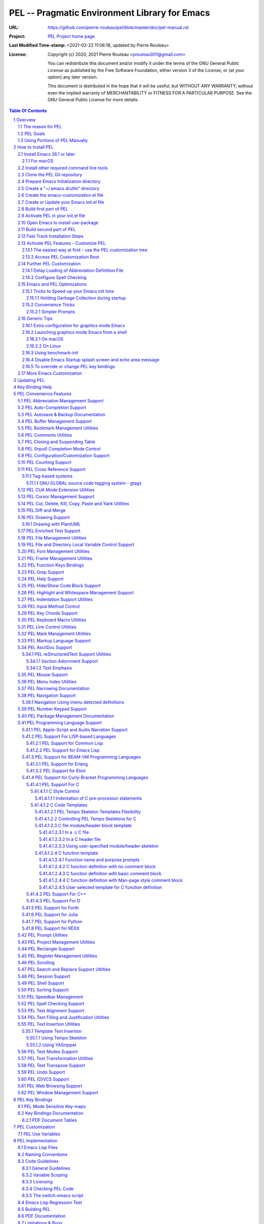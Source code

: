 ==============================================
PEL -- Pragmatic Environment Library for Emacs
==============================================

:URL: https://github.com/pierre-rouleau/pel/blob/master/doc/pel-manual.rst
:Project:  `PEL Project home page`_
:Last Modified Time-stamp: <2021-02-22 11:06:18, updated by Pierre Rouleau>
:License:
    Copyright (c) 2020, 2021 Pierre Rouleau <prouleau001@gmail.com>


    You can redistribute this document and/or modify it under the terms of the GNU
    General Public License as published by the Free Software Foundation, either
    version 3 of the License, or (at your option) any later version.


    This document is distributed in the hope that it will be useful, but WITHOUT ANY
    WARRANTY; without even the implied warranty of MERCHANTABILITY or FITNESS FOR A
    PARTICULAR PURPOSE. See the GNU General Public License for more details.



.. _PEL Project home page:  https://github.com/pierre-rouleau/pel


.. contents::  **Table Of Contents**
.. sectnum::


-----------------------------------------------------------------------------

Overview
========

PEL is an hybrid package. It is:

- an Emacs key binding documentation project
  (see `Key Bindings Documentation`_),
- a collection of `PEL convenience features`_ which:

  - are implemented in several mostly independent files,
  - have key bindings mostly using the function keys to provide
    key map trees that do not interfere with standard Emacs key bindings,
  - provide access to several other external Emacs packages
    (see `Credits`_)
    but via
    `PEL Customization`_ to selectively configure, enable and activate
    these features.

    - This conforms to the
      `Emacs easy customization`_ system and reduces your need
      to write custom Emacs Lisp configuration code.

.. _Emacs easy customization:
.. _Emacs customization:       https://www.gnu.org/software/emacs/manual/html_node/emacs/Easy-Customization.html#Easy-Customization


PEL provides:

- A set of already-written configuration for fast loading of several
  useful Emacs packages with:

  - Package activation done through  `Emacs easy customization`_ system,
    see `PEL customization`_.  No extra Emacs Lisp code needed.
  - Extensive use of auto-loading and deferred loading techniques to speed
    up Emacs initialization time.

- Dynamic control of several packages and their commands.
  For example, PEL support both `auto-complete`_ and `company`_ auto-completion
  packages, providing commands to activate one mode in a buffer and
  another mode inside another and while preventing dual use in a buffer.
- `PEL key bindings`_ avoid modification of most Emacs keys, instead
  PEL uses several function keys (**F2**, **F5**, **F6**, **F11** and **F12**)
  as described in the section titled `PEL Function Keys Bindings`_.
- `PEL convenience features`_ include:

  - The key-bindings under **F6**, **F11** and **F12** function keys.
  - A set of small Emacs Lisp files that implement
    PEL's features that deal with several
    aspects of Emacs like windows and frame, scrolling control,  buffer,
    navigation, opening files
    or web pages from file name or URL at point, numeric keypad handling,
    etc...

    - Note that these files can be used as *mostly*
      independent Emacs Lisp *libraries* if you prefer to use a specific
      PEL features without PEL's key bindings.

- Several `PDF Document Tables`_ that describe the key bindings for
  specific topics.
  Each table provides an overview, related Emacs,
  external packages and PEL command descriptions and key bindings
  and links to related on-line documents.

You can either start PEL during Emacs initialization by including the
following Emacs Lisp code inside your `Emacs initialization file`_ :

.. code:: elisp

      (require 'pel)
      (pel-init)

You can place you own customization after the call to ``pel-init``.
This way you can overwrite specific PEL's key bindings if needed.

You can also can start or re-start PEL interactively by typing::

  M-x pel-init


.. _Emacs initialization file: https://www.gnu.org/software/emacs/manual/html_node/emacs/Init-File.html#Init-File


The reason for PEL
------------------

PEL attempts to make Emacs easier for new users by providing already made
configuration that is controlled by Emacs customization system.  It reduces the
need for writing Emacs Lisp configuration code for the packages it supports and
incorporates the knowledge inside files that can be byte-compiled for further
speed enhancements.

There are several great packages for Emacs. Some are easy to install, others
require more knowledge, knowledge that is often not readily available to new
users and will require a time investment you may not be willing to make.

Instead of having to write Emacs Lisp code inside an Emacs init file for each
new package you want to use, you can use PEL, select the features you want
via `PEL Customization`_ and then execute ``pel-init`` to activate them.
PEL has the logic for configuring the packages it supports.  In
some cases it also contains the logic to install the package if it is not
already installed.

PEL essentially came out as a desire to be able to use an Emacs
configuration on several systems, both in terminal (TTY) mode and in Graphics
mode while trying to keep  Emacs initialization as fast as possible and reducing
the repetitive writing of package initialization code.

I started writing PEL while learning Emacs, Emacs Lisp and various packages.
PEL encapsulates some knowledge about various
tweaks to use and configure several built-in Emacs features and
third party packages.

I also created a set of tables
that each list and describe a specific topic, the commands and key bindings
related to that topic.
There are several topics; Emacs navigation, Emacs
buffers, windows and frames, how to undo, redo, work with Emacs Lisp, etc...
See the `Key Bindings Documentation`_ section.
The commands and key bindings described in those table include what is provided
by the plain vanilla GNU Emacs, the third party packages PEL integrates and the
PEL commands.


PEL Goals
---------

- Ease introduction to Emacs.
- Simplify and speed up Emacs initialization and configuration.

  - Minimize Emacs initialization time even when a large number of packages are
    present on the computer.
  - Minimize the amount of Emacs Lisp code to write inside Emacs init file to
    support various external Emacs packages.
  - Provide all logic necessary to install and configure external Emacs
    packages.

- Provide easy to remember key bindings via a key binding tree, key prefixes and
  the use of key choice visualization with package such as which-key_, especially
  for commands that are seldom used.

  - Keep as many standard Emacs key bindings as possible.

- Document what's available: the key bindings, the special considerations, the
  documents to read for further learning.
- Allow use of PEL even when someone has an extensive Emacs init file.
- Add support for several programming languages integrating many packages that
  support these programming languages.  Support for C, C++, Rust, Go,
  Python, Erlang, Elixir, Haskell, OCaml and several are planned
  (but... no schedule yet!).

**Note**:
   This is the first release of PEL, and my first contribution to Emacs,
   written as I learned Emacs.
   It will grow with time, incorporating more documentation,
   support for more Emacs packages related to editing and
   programming tasks.  Don't hesitate to report problems and
   recommend better ways!


Using Portions of PEL Manually
------------------------------

If you prefer not using PEL's key bindings you can `override them`_.
You can also just use the `PEL features`_ you want and create your own key
bindings. In that case, don't call ``pel-init``, require the respective PEL
source code file and create your own key bindings.
The PEL files are listed in each of the corresponding
`PEL Convenience Features`_ section.

.. _override them: `To override or change PEL key bindings`_
.. _PEL features:  `PEL Convenience Features`_


..
   -----------------------------------------------------------------------------


How to Install PEL
==================

PEL is not yet available through MELPA_ (Milkypostman's Emacs Lisp Package
Archive) or any Elpa-compatible Emacs package archive. It might be one day,
although the nature of the PEL project might not be compatible with
MELPA_ or ELPA_.

Therefore semi-automated installation instruction are detailed in the
following sections.

**Requirements**

Before you can install PEL, you need to ensure that you have the
required tools.  They are described in the following sections:

#. `Install Emacs 26.1 or later`_. Ideally use the latest stable release: Emacs 26.3.
#. `Install other required command line tools`_


**Fast Track**

If you don't want to read the full detailed description of the installation
steps, you can skip to the section titled `Fast Track Installation Steps`_.

**Detailed Track**

The fully detailed instructions are described in the following sections:

#. `Clone the PEL Git repository`_ on your computer.
#. `Prepare Emacs Initialization directory`_ where lots of Emacs files will go.
#. `Create a "~/.emacs.d/utils" directory`_ for files from the EmacsAttics_ and
   EmacsMirror_ that PEL uses.
#. `Create the emacs-customization.el file`_.
#. `Create or Update your Emacs init.el file`_.
#. `Build first part of PEL`_ to byte-compile all files but two of them.
#. `Activate PEL in your init.el file`_.
#. `Open Emacs to install use-package`_; that will install `use-package`_ and
   its dependencies.
#. `Build second part of PEL`_.
#. `Activate PEL Features - Customize PEL`_.


Detailed instructions for the above steps are written in the following sections.

If you wish you can also customize PEL and Emacs further.  See the following
sections:

- `Further PEL Customization`_
- `Emacs and PEL Optimizations`_
- `Generic Tips`_, specially `Launching graphics mode Emacs from a shell`_.

.. _Emacs Lisp Packages: https://www.gnu.org/software/emacs/manual/html_node/emacs/Packages.html#Packages

Install Emacs 26.1 or later
---------------------------

Install a version of Emacs you can run from the command line.
It will be used to build PEL later.
Once PEL is built on your system you can use either a terminal based
version of Emacs or a graphical version of Emacs with PEL.

To check if you have Emacs on your system, open a shell and execute the
following commands:

- ``which emacs`` to see if Emacs is available.

  - On macOS, if this is ``/usr/bin/emacs``, you most probably have
    the old version of Emacs that Apple installed, and that is most
    probably not version 26.1 or later.

- Check the version of Emacs you have with the following command line:

  ``emacs --version``

Make sure you have Emacs version 26.1 or later.  If not, install it.

For macOS
~~~~~~~~~

You can use Homebrew_, a command line utility, to install a command line
version of Emacs.

- See Homebrew_ home page for how to install Homebrew.
- Once homebrew is installed, you can use the following commands inside a
  terminal shell:

  - ``brew search emacs`` to list Homebrew package names that include "emacs".
  - ``brew info emacs`` to see what version of emacs is available.
  - ``brew install emacs`` to download and install Emacs.

.. _Homebrew: https://brew.sh/

Install other required command line tools
-----------------------------------------

If the following tools are not already installed on your system install them now:

- **git**
- **make**

You should also install spell checking utilities.  There are several.  The
default is ispell. It's best to install it at the beginning if it is not
already there, so also install:

- **ispell**

If you want to use the fast vterm_ shell into Emacs, you also need to install:

- **cmake**
- and possibly **libtool**.



Clone the PEL Git repository
----------------------------

**Description:**

Clone the `PEL's Github repo`_ somewhere in your home directory but outside your
"~/.emacs.d" directory.  The instruction assumes that you store it inside
"~/projects" to create "~/projects/pel".

The commands will create the "``~/projects/pel``" directory tree with all
PEL's files inside it, including all `PDF document tables`_
that document the key bindings of Emacs and the libraries you can activate with
PEL.

.. _PEL's Github repo: https://github.com/pierre-rouleau/pel

**Do this:**

.. code:: shell

          cd
          mkdir projects
          cd projects
          git clone https://github.com/pierre-rouleau/pel.git



Prepare Emacs Initialization directory
--------------------------------------

**Description:**

There are several ways to set up `Emacs initialization file`_.

You will have to store several Emacs-related files in your system:

- PEL itself,
- Emacs init file,
- Emacs customization file,
- Emacs bookmarks file,
- Emacs abbreviation files,
- External Emacs Lisp libraries downloaded from Elpa-compliant sites like
  ELPA_, MELPA_ or MELPA-STABLE_,
- External Emacs Lisp libraries from the EmacsAttics_ or EmacsMirror_ that are
  not Elpa-protocol compliant and must be stored into a *utils* directory,
- etc...


It is best to  create the "``~/.emacs.d``" directory and store
Emacs configuration file inside "``~/.emacs.d/init.el``".

The following instructions assume that your Emacs initialization file is
"``~/.emacs.d/init.el``".


Windows users:
  Under Windows, your ".emacs.d" directory should be stored inside your HOME
  directory. See `Emacs Windows init location FAQ`_ for more information.

.. _Emacs Windows init location FAQ: https://www.gnu.org/software/emacs/manual/html_node/efaq-w32/Location-of-init-file.html

Create a "~/.emacs.d/utils" directory
-------------------------------------

**Description:**

The name of the directory could be anything, *utils* is what this example uses.
Create the "~/.emacs.d/utils"  directory.  This is where you need to store the
single file external packages that PEL uses and which are not supported by the
Elpa-compliant sites.

An easy way to do this from a shell is shown below.

**Do this:**

.. code:: shell

          mkdir -p ~/.emacs.d/utils


Create the emacs-customization.el file
--------------------------------------

**Description:**

Emacs stores customization information inside your ``init.el`` file by default.
It is best to store it somewhere else, as written in section 4 of the
section `Create or Update your Emacs init.el file`_.

By storing it inside "``~/.emacs.d/emacs-customization.el``" you can control
your Emacs customization independently from your Emacs initialization and you
can also copy and distribute the customization file across several computers to
use the same tools the same way.  Since PEL controls activation and download of
the external Emacs Lisp libraries by the PEL user options (with ``pel-use-``
names), the customization will also control the external libraries installed.

Before the next step you must therefore create an empty
"``~/.emacs.d/emacs-customization.el``" file.
This can be done from a terminal shell, as described below.

**Do this:**

.. code:: shell

         touch ~/.emacs.d/emacs-customization.el

**You might also have to do this:**

If you already had a ``custom-set-variables`` form inside your init.el file,
move it inside the "``~/.emacs.d/emacs-customization.el``" file, otherwise the
file can stay empty.  It will be filled by Emacs in the next step.


Create or Update your Emacs init.el file
----------------------------------------

**Do this:**

Add the following code inside your "``~/.emacs.d/init.el``" file.
You can also use a copy of the file `example/init/init-0.el`_ :


.. _example/init/init-0.el: ../example/init/init-0.el

.. code:: elisp

          ;;; ---init.el file -----------------------------------------------------------
          ;;
          ;; 1: Setup package sources: MELPA, MELPA-STABLE and a local mypelpa
          (when (>= emacs-major-version 24)
            (require 'package)
            (setq package-enable-at-startup nil)
            (if (version=  emacs-version "26.2")
                (setq gnutls-algorithm-priority "NORMAL:-VERS-TLS1.3"))
            (let* ((no-ssl (and (memq system-type '(windows-nt ms-dos))
                                (not (gnutls-available-p))))
                   (proto (if no-ssl "http" "https")))
              (add-to-list 'package-archives
                           (cons "melpa" (concat proto "://melpa.org/packages/")) t)
              (add-to-list 'package-archives
                           (cons "melpa-stable"
                                 (concat proto "://stable.melpa.org/packages/")) t)
              (add-to-list 'package-archives
                           (cons "mypelpa"
                                 (expand-file-name "~/projects/pel/pelpa/")) t))
            (package-initialize))

          ;; 2: Delay loading of abbreviation definitions
          ;;     Disable loading the abbreviation file during Emacs initialization.
          ;;     To do this: save and replace the content of the variable that holds
          ;;     the file name of the abbreviation list with the name of a file
          ;;     that does not exists.
          ;;     Pass the original name to pel-init later to initialize properly.
          ;;
          ;; (setq pel--abbrev-file-name abbrev-file-name)
          ;; (setq abbrev-file-name "~/abbrev_defs-invalid") ; use non-existing file name

          ;; 3: Add pel to Emacs load-path
          ;;    Identify the directory where you stored pel.
          (add-to-list 'load-path (expand-file-name "~/projects/pel"))

          ;; 4: Add utils to Emacs load-path
          (add-to-list 'load-path (expand-file-name "~/.emacs.d/utils"))

          ;; 5: Store Emacs customization inside a separate file
          ;;    If you already have a (custom-set-variables ...) form
          ;;    in your init.el, move it into this new file.
          (setq custom-file "~/.emacs.d/emacs-customization.el")
          (load custom-file)

          ;; 6: Start PEL
          ;; - At first leave this commented out.
          ;; - Activate the code Once you have successfully built PEL once
          ;; (require 'pel)
          ;; (pel-init)  ; or later->; (pel-init pel--abbrev-file-name)

          ;;; ---- end of init.el ---

**Description:**

- Section 1 of the code adds the following URLS of Elpa-compliant Emacs package
  archives:

  - MELPA_
  - MELPA-STABLE_
  - "``~/projects/pel/pelpa``"

  The last one is the location of the "pelpa" directory inside the PEL project
  directory, the location you selected when you `cloned PEL`_ to your drive.
  Later, you would be able to use that PEL archive file to install PEL into
  other computers.  This, however is not needed for this installation.

- Section 2 delays the loading of the abbreviation lists to after PEL is
  loaded.  This mechanism is described in the section titled
  `Delay Loading of Abbreviation Definition File`_.
- Section 3 adds the location of the *pel* directory to Emacs ``load-path``
  to allow Emacs to find all PEL Emacs Lisp files.  This should be the
  directory where you downloaded PEL.
- Section 4 adds the location of the *utils* directory to Emacs ``load-path`` to
  allow Emacs to find the single file Emacs libraries PEL uses.
- Section 5 tells Emacs to store its customization form inside a file called
  "``~/.emacs.d/emacs-customization.el``".  If you already have Emacs customization
  inside your current init.el file, copy it inside that new file.
  Emacs customization is the full content of the ``(custom-set-variables ...)`` form.
- Section 6 load and initializes PEL.  The code is commented out.
  Do not activate the code until later in the installation steps, after
  your first successful build of PEL.

.. _cloned PEL: `Clone the PEL Git repository`_

If you have cloned PEL inside ``~/projects/pel`` you are ready to go.
Otherwise you **must update** the init.el to identify the location of the
``pel`` directory as shown below.

.. image:: res/update-init.png

**Note**

If you work inside several projects and each project requires different
Emacs settings, you could use several customization files and activate them
for each project, reducing the load time further.
That provides another degree of freedom, along with Emacs directory local
and file local variables.


Build first part of PEL
-----------------------

**Description:**

From you terminal shell, execute the commands shown below.  They change the
current directory to the directory where you downloaded the PEL source code, and
then issue two make commands: ``make clean`` and then ``make first-build``.

Again, you must ensure that the ``emacs`` command for your shell refers to
Emacs that is version 26.1 or later.

The following commands byte compile every PEL source code file except two
`pel.el`_ and `pel_keys.el`_.  That's done on purpose: these are the files
that load the key bindings and they need the presence of some tools that will
be installed on the next two steps.


**Do this:**

.. code:: shell

          cd ~/projects/pel
          make clean
          make first-build



Activate PEL in your init.el file
---------------------------------

**Description:**

To activate PEL when Emacs starts, un-comment the 2 lines of Emacs Lisp code (identified as
*section 5* in the init.el file example) in your "``~/.emacs.d/init.el``" file by
removing the leading semi-colons from the last 2 lines.  And then save the modified file.
The content of your init file should now look like the file in `example/init/init-1.el`_.

**Do this:**

- Edit your "``~/.emacs.d/init.el``" file.
- Un-comment the last 2 lines of code by removing leading semi-colons
  on the following lines:

  .. code:: elisp

            (require 'pel)
            (pel-init)

- Save the file, with ``C-x C-s`` (ie. with the control key depressed type ``x``
  then ``s`` and then release the control key.)
- Close Emacs, with ``C-x C-c`` (ie. with the control key depressed hit the
  ``x`` and then the ``c``.)

.. _example/init/init-1.el: ../example/init/init-1.el



Open Emacs to install use-package
---------------------------------

**Description:**

In this step, you will open Emacs again.
This time, PEL will be loaded and that will force the installation of the
`use-package`_ external Emacs Lisp library along with all its dependencies.
The files will be installed inside the directory ``~/.emacs.d/elpa``.

While installing Emacs displays messages inside the echo area at the bottom of
its window.  Wait for all of this to complete.

**Do this:**

- Open Emacs.
- Wait for everything to load and complete.
- Once that done, close Emacs again.



Build second part of PEL
------------------------

**Description:**

This is the final step required to build PEL.
It uses the make script from the terminal shell from the PEL directory.

This ``make`` command will now byte compile `pel.el`_ and `pel_keys.el`_, and
doing so will install all other external Emacs Lisp package PEL supports.

It will also run some regression tests.

That will take some time as it downloads several external packages from MELPA_,
ELPA_, EmacsAttics_ and EmacsMirror_.
These will all be stored inside ``~/.emacs.d/elpa``.

It will also create a PEL Elpa-compliant package
archive tar file and store it into your "``~/project/pel/pelpa``" directory.
This tar file can be used later to install PEL in other computers.

The build might prompt you, so keep an eye on it.

At the end, if all goes right, you should see something like this::

    Loading pel_keys...
    PEL loaded, PEL keys binding in effect.
    PEL version: 0.3.1
    Parsing tar file...
    Parsing tar file...done


**Do this:**

.. code:: shell

          cd ~/projects/pel
          make

**You should be done**

You should have a working version of PEL with all
files byte-compiled for efficiency 😅!

The *only* thing left is to use Emacs customization system to activate the features you
want. That's described in the next section.

**In case of Errors:**

If the make script stopped at an error, you can try making everything
again with:

.. code:: shell

          cd ~/projects/pel
          make clean
          make

If the problem persists, please `create an issue`_ describing the problem and your environment
and I will get to it.


.. _create an issue: https://github.com/pierre-rouleau/pel/issues

Skip the next section and read the section describing how to configure PEL:
`Activate PEL Features - Customize PEL`_.


.. ---------------------------------------------------------------------------

Fast Track Installation Steps
-----------------------------

This section just lists the commands that must be used to install PEL once the
required tools are installed.  If you have not done that yet, go back to
`How to Install PEL`_.  Otherwise keep reading.

**Important**:
   If you have already used Emacs and have a ``~/.emacs.d`` and its ``init.el` file,
   you should follow the detailed instructions.  If you want to use this
   fast-track then move your ``~/.emacs.d/init.el`` file somewhere else because it
   will be deleted by the following steps.  Or move your entire ``~/.emacs.d``
   directory somewhere else.  Later you will need to merge the files.


To install PEL, open a terminal shell and execute the following commands in
sequence:

#. Clone PEL repository into ``~/projects/pel``:

   .. code:: shell

          cd
          mkdir projects
          cd projects
          git clone https://github.com/pierre-rouleau/pel.git

#. Create ~/.emacs.d directory, sub-directories and required files

   .. code:: shell

          mkdir -p ~/.emacs.d/utils
          touch ~/.emacs.d/emacs-customization.el

#. Create a simple ``~/.emacs.d/init.el`` using the provided example

   .. code:: shell

          cp ~/projects/pel/example/init/init-0.el ~/.emacs.d/init.el

#. Build first part of PEL: byte-compile all PEL source code files except for pel_keys:

   .. code:: shell

          cd ~/projects/pel
          make clean
          make first-build

#. Install example/init/init-1.el as ~/.emacs.d/init.el to activate the call
   to pel-init:

   .. code:: shell

          cp ~/projects/pel/example/init/init-1.el ~/.emacs.d/init.el

#. Open emacs to make it download use-package and other required libraries

   .. code:: shell

          emacs

#. Once Emacs has completed the download,  type ``C-x C-c`` to close it.

#. Build pel_keys.el, load and byte-compile packages:

   .. code:: shell

          cd ~/projects/pel
          make

At this point PEL is installed.  You should continue and perform the extra
steps to increase the performance of Emacs and PEL:

#. Setup Delay Loading of Abbreviation Definition File:

   .. code:: shell

          cp ~/projects/pel/example/init/init-2.el ~/.emacs.d/init.el
          touch ~/.emacs.d/abbrev_defs

#. Install a spell-checker program.  It must be ispell-compatible.
   Use you system installation command to install ispell, aspell, or hunspell.


#. Speed-up Emacs: hold garbage collection during startup

   .. code:: shell

          cp ~/projects/pel/example/init/init-3.el ~/.emacs.d/init.el


At this point, continue to the next section:
`Activate PEL Features - Customize PEL`_.

.. ---------------------------------------------------------------------------


Activate PEL Features - Customize PEL
-------------------------------------

Once PEL is built, you can run Emacs and select the packages you want to use by
customizing Emacs and setting the PEL user options to activate the packages you
want to use.

There are several ways to customize PEL and key sequences to access the
various customization buffers.

The easiest way at first - use the PEL customization tree
~~~~~~~~~~~~~~~~~~~~~~~~~~~~~~~~~~~~~~~~~~~~~~~~~~~~~~~~~

At first, the easiest way to learn PEL customization of various features is to
use the customization browser on PEL tree.  You can then inspect each group
one by one and activate what you want to use.

To do that, type ``<f11> <f2> P B`` or type ``M-x pel-browse-pel``.
This will open the customization tree at to root of PEL.

Open another window side by side with ``C-x 3`` and select one option to
customize inside it.  You can continue to use the other window to browse the
customization tree and go over all features that PEL can activate.

Here's a screen capture of that activity:


.. image:: res/pel-start-customizing.png


Access PEL Customization Root
~~~~~~~~~~~~~~~~~~~~~~~~~~~~~

Later you may want to access the PEL customization buffer from the top.
One way to quickly gain access to PEL customization group inside Emacs is to
execute the ``pel-cfg`` command by typing the ``<f11> <f2> P !`` key sequence.
When running Emacs in graphics mode, you'll see something like this:


.. image:: res/pel-cfg.png

Emacs opens a buffer in ``Custom-mode`` and shows the top level of PEL
configuration.  PEL has a large tree of customization groups, each holding
several customization user options variables.

All PEL package control user options have a name that starts with ``pel-use-``
and they are part of the ``pel-package-use`` customization group.  If you select
that group Emacs will open it and you will see something like this:

.. image:: res/pel-cfg-package.png

It shows the top level group for different types of packages, grouped by
functionality type.

If you want to see all ``pel-use-`` variables, you can also type ``pel-use-`` in
the field to the right of the **Search** button and press that button.  Emacs
will list all ``pel-use-`` user option variables by alphabetical order, as shown
below.  Set the ones you want to activate.  Then save your configuration and
restart Emacs.

The following show a lot of options **on**.  Most of them are turned
off by default when you first get PEL.  Turned them on, save the customization
and restart Emacs to activate them.  When you restart Emacs, some more packages
might be automatically downloaded when required.

Note:  In Emacs Lisp the value **t**, is the symbol for truth and **nil** is
used for the empty list and represent falsehood.

.. image:: res/pel-cfg-all-use.png

Now you are done! 😀

You can repeat the operation several times.  If you saved the customization, you
can exit Emacs: the new features will be available the next time you start it.

You can also see the following sections for some extra customization and
optimizations.

See section `PEL Use Variables`_ for more info on quickly listing all
``pel-use`` user option variables and `Key Binding Help`_ for a quick trick to
see what's available at the keyboard.

Also note that PEL includes links to the PDF *reference* sheet files relevant
to the PEL customization group.  You can open your local PDF file by clicking on
the button to the right of the "*See also*" note as shown here:

.. image:: res/pel-link-to-pdf.png


Further PEL Customization
-------------------------

The following sections describe optional optimizations or modifications
that can be done after the first complete and successful installation of PEL.


Delay Loading of Abbreviation Definition File
~~~~~~~~~~~~~~~~~~~~~~~~~~~~~~~~~~~~~~~~~~~~~

**Description**

Emacs automatic abbreviation control provided by the ``abbrev-mode`` described
in `PEL Abbreviation Management Support`_ store all abbreviations in a file
identified by the ``abbrev-file-name`` user option variable.  By default
its value is ``~/.emacs.d/abbrev_defs``.  Emacs load the content of this file
during its initialization time.  When the file contains a large number of
abbreviations, the loading time can become annoyingly significant.

PEL provides a mechanism to delay the loading to speed up the Emacs
initialization time.  A change in the init.el file is required: read and cache
the content of ``abbrev-file-name`` user option variable and then set it to the name
of an non-existing file as early as possible in your init.el file.  Then pass
the cached value to ``pel-init`` optional argument.  By doing this you prevent
Emacs from reading the abbreviation file and let PEL load it later silently when
there is some idle time.

This code is included but commented-out in the init.el sample described in the
PEL installation section titled `Create or Update your Emacs init.el file`_.
You can also use the `example/init/init-2.el`_ file which contains the code as it
should be.  Edit your init.el file to activate the code.


**Do this:**

- Create an empty file: ``~/.emacs.d/abbrev_defs``:

  .. code:: shell

            touch ~/.emacs.d/abbrev_defs


- Modify your init.el file such that it contains the same code as the
  `example/init/init-2.el`_:

  - Write code similar to the following early at the beginning of your init.el file:

    .. code:: elisp

        (setq pel--abbrev-file-name abbrev-file-name)
        (setq abbrev-file-name "~/abbrev_defs-invalid") ; use a non-existing file name

  - Then pass the information when you call ``pel-init``:

    .. code:: elisp

        (pel-init pel--abbrev-file-name)



.. _example/init/init-2.el: ../example/init/init-2.el


Configure Spell Checking
~~~~~~~~~~~~~~~~~~~~~~~~

To use spell checking features in Emacs, you must use a spell
checking program available from the command line.  Emacs Ispell and Flyspell can
use a Ispell-compatible program like:

- `ispell <https://en.wikipedia.org/wiki/Ispell>`_,
- aspell_,
- hunspell_, or
- enchant_.


.. _aspell:    https://en.wikipedia.org/wiki/GNU_Aspell
.. _hunspell:  https://en.wikipedia.org/wiki/Hunspell
.. _enchant:   https://en.wikipedia.org/wiki/Enchant_(software)

If none is available on your system you will have to install it manually.

Identify the program to use in PEL customization user option variable
``pel-spell-check-tools``. This user option allow you to define one program per
Operating System.  You can also identify the location of your personal
dictionary file.

To quickly gain access to the customization buffer for the
``pel-pkg-for-spelling`` group where that user option is located type
the ``<f11> <f2> $`` key sequence.

For the changes to take effect, save the changes and execute pel-init
(with ``M-x pel-init``) or restart Emacs.

More information on PEL support of spell checking is available
in the `PEL Spell Checking Support`_ section and the `Spell Checking`_ PDF sheet.

Emacs and PEL Optimizations
---------------------------

The following sections describe optimizations you can use anywhere, with or
without PEL.

Tricks to Speed-up your Emacs init time
~~~~~~~~~~~~~~~~~~~~~~~~~~~~~~~~~~~~~~~

PEL itself loads quickly. You can use the following tricks to speed it up further.

Holding Garbage Collection during startup
^^^^^^^^^^^^^^^^^^^^^^^^^^^^^^^^^^^^^^^^^

Use the following code to postpone Emacs Lisp garbage collection during Emacs
startup.  Enclose the entire code of your init.el file inside the following
let form:

.. code:: elisp

          (let ((file-name-handler-alist nil)
                (gc-cons-threshold most-positive-fixnum))

            ;; all your initialization code goes here

          )

What the above does is to disable special file association handling and garbage
collection while Emacs processes your initialization code.  This has nothing to
do with PEL though.

The file `example/init/init-3.el`_ contains this logic.

.. _example/init/init-3.el: ../example/init/init-3.el


Convenience Tricks
~~~~~~~~~~~~~~~~~~

Simpler Prompts
^^^^^^^^^^^^^^^

Emacs prompts that require you to type ``yes`` or ``no`` might be annoying.  If
you would prefer being able to just type ``y`` or ``n`` instead, as most
people do, set the ``pel-prompt-accept-y-n`` user option to **t**.  There are
several ways you can do this:

- Execute:  ``M-x customize-option`` then type ``pel-prompt-accept-y-n``, hit
  return to open the customization buffer and change the user option value.
  Then apply and save it.
- Use the PEL key sequence for the above: ``<f11> <f2> o`` and type the name.


Generic Tips
------------

The following sections contain information related to Emacs and the OS
environment.

Extra configuration for graphics mode Emacs
~~~~~~~~~~~~~~~~~~~~~~~~~~~~~~~~~~~~~~~~~~~

See the `example/init/init-3.el`_ for an init.el example that sets some items for
Emacs running in graphical mode.


Launching graphics mode Emacs from a shell
~~~~~~~~~~~~~~~~~~~~~~~~~~~~~~~~~~~~~~~~~~

Under Unix-like Operating Systems like Linux and macOS when you run Emacs in
graphics mode, Emacs may not get the complete environment variables that you get
in your shell.  That happens quite often in macOS as explained by
`Steve Purcel in the readme file of his exec-path-from-shell`_ package.
His package provides a way to fix the problem.

Currently PEL does not integrate that package.

To avoid the problem, I recommend using a small script that allows you to start
your graphics copy of Emacs from a shell.  There are several advantages:

- the graphical Emacs inherits the complete environment of the shell from which
  it is launched, without having to add the package written by Steve Purcell,
- you can launch several instances of graphics Emacs, from the same or different
  shells, where different shells may have different values for important
  environment variables, and that might include different versions of important
  programming languages related yo your project.


On macOS
^^^^^^^^

On macOS I use the terminal-based Emacs more often than the graphical one
because I can configure my terminal to generate ANSI sequence codes for the
functions keys, the cursor keys and the numerical keypad keys.
See the `macOS-terminal-settings PDF`_ for more information.

.. _macOS-terminal-settings PDF: pdf/macOS-terminal-settings.pdf

On macOS system I use 2 commands that launch Emacs:

- ``e`` which launches a Termcap (TTY) character-only version of Emacs, and
- ``ge`` which launches the GUI version of Emacs.

The ``e`` command is just a symlink to the Termcap Emacs version I am currently
using.  I use this short symlink for its size. And you probably don't have to
worry about a clash with the `1970s E editor`_.

And ``ge`` is a script to launch the graphical Emacs, providing access to the
current directory and the complete environment on macOS:


.. code:: shell

          #!/bin/sh
          # Abstract: open Cocoa-based GUI Emacs in the background
          #           (so we can continue using the shell).
          # Pass to emacs:
          #   - --chdir to the current working directory so we open the same files
          #     as what is specified on the command line. If we don't do that the GUI
          #     based Emacs might use a different directory (I saw that it uses the home
          #     directory) and if you specify files that are not in that directory they
          #     will not be opened, another file file open which will most likely be
          #     in an empty buffer (if the file does not exists in the home directory).
          #   - All script command line arguments.
          #
          # Note: The current Emacs for macOS graphical dumps an error when it starts.
          #       This is annoying; it's noise on the shell.
          #       Just mask it by dumping it in the bit bucket.
          #
          /Applications/Emacs.app/Contents/MacOS/Emacs --chdir=$(pwd) "$@" 2>/dev/null &

On Linux
^^^^^^^^

For Linux, if you do not want to store a new executable script in a directory
on your PATH, or create a new directory to your PATH, you can create a
directory like ``~/bin`` that will hold a script and use a ``.bashrc`` alias
to create a simple command to access it.  This way you don't add anything to
your PATH.

Add the following to your ``~/.bashrc`` file :

.. code:: shell

          # Additions to you .bashrc for short Emacs commands line
          #
          # Add the following alias to your .bashrc
          #
          #  - ee:  starts Emacs in terminal mode.
          #        NOTE: unless your terminal implements ANSI code sequences
          #              for the cursor keys and the function keys you won't be able
          #              to use PEL main key prefixes.
          #
          #  - e:  start Emacs in graphical mode.
          #         Use the bash executable script graphics-emacs.sh stored in the
          #         ~/bin directory.
          #         Copy the pel/example/bin/graphics-emacs.sh in a ~/bin directory,
          #         make the file executable (chmod +x) and use the following alias.
          #         This way you do not have to add ~/bin to your PATH.

          alias ee='emacs -nw'
          alias e='~/bin/graphics-emacs.sh'

Then store the following script inside the file ``~/bin/graphics-emacs.sh``:

.. code:: shell

        #!/bin/sh
        #  SH FILE: graphics-emacs.sh
        #
        #  Purpose   : Run graphics Emacs asynchronously on specified files.
        #  Created   : Tuesday, September 29 2020.
        #  Author    : Pierre Rouleau <prouleau001@gmail.com>
        #  Time-stamp: <2020-09-29 22:28:41, updated by Pierre Rouleau>
        # --------------------------------------------------------------------
        emacs --chdir=$(pwd) "$@" 2>/dev/null &
        # --------------------------------------------------------------------


With these you will be able to open any file(s) with Emacs from the command
line, doing something like this:

.. code:: shell

          e hello.c
          e hello.c hello.h
          e *.c

.. _Steve Purcel in the readme file of his exec-path-from-shell: https://github.com/purcell/exec-path-from-shell#setting-up-your-shell-startup-files-correctly
.. _1970s E editor: https://en.wikipedia.org/wiki/E_(1970s_text_editor)
.. _example/init/init-3.el: ../example/init/init-3.el

Using benchmark-init
~~~~~~~~~~~~~~~~~~~~

If you want to know the time each loaded file takes during Emacs initialization
time you can use the benchmark-init_ package. This is not controlled by PEL
because it must be launched as as early as possible inside your init.el file.

To install it type ``M-x list-packages`` then hit the return key to get a list
of all elpa-compliant packages. Search for ``benchmark-init``, select it and
install it.  You can also type: ``M-x package-install benchmark-init``.

Then add the following code as close as possible to the top of your init.el file:

.. code:: elisp

  (require 'benchmark-init
           (expand-file-name
            "~/.emacs.d/elpa/benchmark-init-20150905.938/benchmark-init"))
  (add-hook 'after-init-hook 'benchmark-init/deactivate)

This code is inside the file `example/init/init-4.el`_.

With the above code in your init.el file, you can then execute the PEL command
``pel-show-init-time`` (or using the ``<M-S-f9>`` keystroke for it) Emacs will
open 2 buffers and will show something like this:

.. image:: res/pel-benchmark.png

This is a snapshot taken on GNU Emacs running in terminal mode on a 2014 macOS
computer with PEL running with 96 packages selected by customization giving 156
lines inside the benchmark-init buffers.

Here's another snapshot taken after installing PEL on Mint 20 Linux running
inside Parallels Desktop VM under macOS host:

.. image:: res/pel-benchmark-mint20.png


.. _example/init/init-4.el: ../example/init/init-4.el


Disable Emacs Startup splash screen and echo area message
~~~~~~~~~~~~~~~~~~~~~~~~~~~~~~~~~~~~~~~~~~~~~~~~~~~~~~~~~

By default Emacs displays its splash screen on startup and displays a message on
the echo area telling you about Emacs in general and the concept of free
software. Once you have read this information, you can disable them with the
following code:

.. code:: elisp

  ;; Do not display the splash screen.  Same as emacs -Q
  (setq inhibit-startup-screen t)
  ;; Don't display the start help in minibuffer, at least for me.
  (setq inhibit-startup-echo-area-message "YOUR-USER_NAME_HERE")

Replace "YOUR_USER_NAME_HERE" by a string containing your user name.
Emacs was written to allow multiple users from having access to the same
configuration, and this identifies the user that will not be reminded of Emacs
concepts and principles every time Emacs starts.  So, to take advantage of that
small speed up make sure you put your user name there.

The file `example/init/init-5.el`_ contains the code that disables the splash
screen. the code that disable the message is still commented out.

.. _example/init/init-5.el: ../example/init/init-5.el

To override or change PEL key bindings
~~~~~~~~~~~~~~~~~~~~~~~~~~~~~~~~~~~~~~

As of this release PEL key bindings and key prefixes are hard coded.
If you want to change a key binding that PEL uses, you can define your own
key bindings after the execution of ``pel-init``.  You can also change
PEL prefix keys.

The following code re-assign the **F6** key to ``undo`` and uses the **F9** key
to be used as what PEL normally uses for **F6**:

.. code:: elisp

          (global-set-key (kbd "<f6>") 'undo)
          (global-set-key (kbd ("<f9>") pel:f6)

The `Function Keys Mappings PDF table`_ provides and overview of the way PEL uses
the function keys.  See also the section titled `PEL Function Keys Bindings`_.

Since PEL is using more keys over time, it might be difficult to change the
bindings without affecting PEL's bindings.  If you have a specific request,
please describe your request on the `PEL wiki`_, I'll take a look and see what I can do.

.. _PEL wiki:                         https://github.com/pierre-rouleau/pel/wiki
.. _Function Keys Mappings PDF table: https://raw.githubusercontent.com/pierre-rouleau/pel/master/doc/pdf/keys-fn.pdf


More Emacs Customization
------------------------

If this is the first time you use Emacs you will also want to customize the
following options.  Use ``<f11> <f2> o`` or ``M-x customize-option`` for each
of those.

======================================== ======================================
Emacs user option                        Description
======================================== ======================================
bookmark-save-flag                       Set it to **1** to get Emacs to save
                                         the bookmarks inside the bookmark
                                         file every time a bookmark is set.

bookmark-default-file                    Set the location of the bookmark
                                         file. Something like
                                         ``~/.emacs.d/bookmarks``

column-number-mode                       Set it to **t** to activate the
                                         display of the column number on the
                                         mode line.

comment-empty-lines                      Set it to **t** if you want to
                                         comment empty lines when commenting
                                         a region of lines.

confirm-nonexistent-file-or-buffer       Set it to **nil** (never) to prevent
                                         confirmation prompts every time you
                                         want to edit a file that does not
                                         exist to create it.

fill-column                              Set the default maximum line length.
                                         A good number is **78**.  For source
                                         code, PEL provides another set of
                                         user options for each programming
                                         language, allowing you to control
                                         that user option from the file type.

hl-line-sticky-flag                      Set it to **nil** if you only want to
                                         highlight the text in the current
                                         window when the buffer shows in
                                         multiple windows.

imenu-max-items                          Set the maximum number of entries in
                                         the imenu list if the default of 25
                                         does not correspond to what you like.

truncate-lines                           Set it to **t** if you want Emacs to
                                         truncate long lines instead of
                                         wrapping them.  You can change this
                                         behaviour by using ``<f11> l t`` or
                                         ``M-x toggle-truncate-line``.

user-full-name                           Your full name.
                                         PEL uses it in various file skeletons.

user-mail-address                        Your email address.
                                         PEL uses it in various file skeletons.
======================================== ======================================


.. -----------------------------------------------------------------------------

Updating PEL
============

After your first successful build of PEL, you can easily update PEL by pulling
from the Git depot and running make to update the byte-compile code files used
by PEL.

Execute the following commands inside the pel directory.

.. code:: shell

     cd ~/projects/pel
     git pull
     make clean
     make

Then to use a new feature, set the PEL activation user variable through
the relevant Emacs customization buffer, save the new customization data and run
pel-init by using ``M-x pel-init`` or restart Emacs.  If new packages are
identified by your new configuration they will be downloaded, installed and
byte-compiled automatically.  You'll be able to activate them via the new
``pel-use-`` user options.

.. -----------------------------------------------------------------------------

Key Binding Help
================


By default, PEL configuration activates the which-key_ external package so that
when you hit a key prefix, like **F11** the list of comments and their key
bindings will show up at the bottom of the Emacs screen, in what is called the
echo area.  This, like everything PEL uses, can be turned off by customization
(in this case it's the user option called ``pel-use-which-key``.

You can also see the list of commands without it. For example,
you can see PEL's use of the **F11** function key by hitting in sequence the
**F11** key quickly followed by the **F1** key.  Emacs will list PEL's **F11**
key bindings inside the ``*Help*`` buffer.

You can also open the local copy of the  PDF *reference* sheet file that
describes the commands and key bindings accessible through a given key prefix by
using the **F1** key inside that key prefix.
For example, as described in section `PEL Help Support`_, the PEL key prefix
for help and information commands is **pel:help** bound to the ``<f11> ?`` key
sequence.  To open the `HELP`_ PDF file, type ``<f11> ? <f1>``.
Not all PEL key prefixes have this key, but most have.


.. -----------------------------------------------------------------------------

PEL Convenience Features
========================

PEL implements a set of small utilities that complement what's already available
in standard GNU Emacs and some other packages. The code is spread into several
small files.  Each of those file is described in the following subsections.
PEL comes with a set of PDF files that describe key bindings , including the
standard GNU Emacs bindings, the bindings of the external packages integrated
by PEL and the bindings for PEL commands.  The sections below contain link to
the relevant PDF files.  The complete list of PDF files is shown in the
`Key Bindings Documentation`_ section.


PEL Abbreviation Management Support
-----------------------------------

:PDF Sheet: `Abbreviations`_.
:PEL Customization: ``pel-use-hippie-expand``.
:PEL Key Prefix: **pel:abbrev** : ``<f11> a``

PEL provides automatic activation of Hippie expansion when the
``pel-use-hippie-expand`` `user option`_ is set to **t**.  Otherwise
it defaults to Dabbrev_ expansion.
PEL also provides the **pel:abbrev** key map which provides access to some
abbreviation related commands.  PEL binds it to ``<f11> a``.

All code provided by PEL about
abbreviations
is located inside the file `pel.el`_.


.. _user option: https://www.gnu.org/software/emacs/manual/html_node/emacs/Easy-Customization.html
.. _Dabbrev:     https://www.gnu.org/software/emacs/manual/html_node/emacs/Dynamic-Abbrevs.html#Dynamic-Abbrevs




PEL Auto-Completion Support
---------------------------

:PDF Sheet: `Auto-completion`_.
:PEL Customization: ``pel-use-auto-complete``, ``pel-use-company``.
:PEL Key Prefix: **pel:auto-completion** : ``<f11> ,``

The file `pel-autocomplete.el`_ manages the activation and enabling of
auto-completion systems globally and per buffer so that you can install several
auto-completion packages and then select one of them either globally or per
buffer. The selection logic does not allow more than one auto-completion
mechanism to be used for a single buffer.

This version of PEL currently supports the following auto-completion packages:

- `Auto Complete`_
- `Company`_

It provides the following commands:

- ``pel-global-auto-complete-mode`` toggles the global Auto Complete mode
  on/off if it can.  Activation is not allowed when Company Mode is active.
- ``pel-auto-complete-mode`` toggles the Auto Complete mode for the current
  buffer if it can.  Activation is not allowed when Company mode is active
  for the current buffer.
- ``pel-global-company-mode`` toggles the global Company mode on/off if it
  can. Activation is not allowed when Auto Complete mode is active.
- ``pel-company-mode`` toggles the Company mode on/off for the current buffer if
  it can.  Activation is not allowed when Auto Complete mode is active for the
  current buffer.
- ``pel-completion-help`` shows the state of the auto completion global and
  buffer specific modes.  It displays if the packages are available and whether
  they are enabled on not.
- ``pel-complete`` performs an explicit completion using the completion mode
  enabled in the current buffer.

PEL Autosave & Backup Documentation
-----------------------------------

:PDF Sheet: `Autosave & Backups`_.
:PEL Customization: *none*
:PEL Key Prefix: *none*

PEL provides a table describing the autosave and backup commands in the
`Autosave & Backups`_ PDF file.

PEL Buffer Management Support
-----------------------------

:PDF Sheet: `Buffers`_.
:PEL Customization: *none*.
:PEL Key Prefix: **pel:buffer** : ``<f11> b``

PEL provides extra key bindings to Emacs commands that manage Emacs buffers: the
keys are bound under the **pel:buffer** key prefix (``<f11> b``).

See the `Buffers`_ PDF sheet for more information.

PEL Bookmark Management Utilities
---------------------------------

:PDF Sheet: `Bookmarks`_.
:PEL Customization: ``pel-use-bm``.
:PEL Key Prefix: **pel:bookmark** : ``<f11> '``

The file `pel-bookmark.el`_ does not contain much.  It only provides the
utility function `pel-bookmark-in-current-file-p`` which checks if a bookmark of
a given name is present in the currently edited file.  This is used in other
parts of PEL.

For supporting bookmarks PEL provides the following:

- PEL provides a set of key bindings under the
  **pel:bookmark** key prefix set to ``<f11> '`` by default.
- If the ``pel-use-bm`` user option is set to **t** PEL add bindings to
  the visible bookmark commands and binds the **F2** key to ``bm-next`` which
  moves point to the next visible bookmark. PEL sets it to support bookmarks in
  several files and moving across files.
- Also, the project provides the `Bookmarks`_ PDF table which lists several
  bookmark related functions from various sources and their key bindings.

PEL Comments Utilities
----------------------

:PDF Sheet: `Comments`_, `Cut, Delete, Copy and Paste`_, `Narrowing`_.
:PEL Customization: ``pel-use-hide-comnt``
:PEL Key Prefix: **pel:comment** : ``<f11> ;``

The `pel-comment`_ file provides a collection of commands to help manage file
comment management.

- The following commands allow you to display the strings used to control comments
  in the current buffer and change them:

  - ``pel-comment-start``  display/set the string used to start a comment.
  - ``pel-comment-middle`` display/set the string used to continue a comment.
  - ``pel-comment-end``    display/set the string used to end a comment.

- With ``pel-toggle-comment-auto-fill-only-comments``  you control whether
  automatic filling is done inside source code comments.
- The ``pel-delete-all-comments`` deletes all comments in current buffer.
  Use `narrowing`_ to reduce the area where comments are deleted.
- The ``pel-kill-all-comments`` kills all comments in current buffer.
  Each killed comment group is retained in the kill ring, as a separate kill
  ring entry.  That allows selective restoration of comments later with yank
  operations.  See the `Cut, Delete, Copy and Paste`_ document.
- When ``pel-use-hide-cmnt`` user option is **t** the `hide-comnt.el`_ file,
  written by `Drew Adams`_ is used and provides 2 commands to hide the comments
  in the buffer or just in a marked region.


.. _Drew Adams:    https://www.emacswiki.org/emacs/DrewAdams
.. _hide-comnt.el: https://github.com/emacsmirror/hide-comnt



PEL Closing and Suspending Table
--------------------------------

:PDF Sheet: `Closing and Suspending`_
:PEL Customization: *none*
:PEL Key Prefix: *none*

PEL provides the `Closing and Suspending`_ PDF table listing the Emacs commands
to close and suspend.

PEL (Input) Completion Mode Control
-----------------------------------

:PDF Sheet: - `Input Completion`_
            - `User Option Customization`_.
:PEL Key Prefix: *none*

Emacs support several input completion mechanisms.  These help you enter
something at a prompt.  For example when entering the name of a file you can
type the beginning of the file name and then hit a key to complete it.  Emacs
allows this kind of input completion to be used in several context and PEL
provides you with the ability to try and select various methods for various
prompts.  You can select what you want to start with and then change it during
an editing session to adapt to the situation or to test various ways of doing
things.

Emacs has one native input completion mechanism (called Emacs default) that
kicks into action whenever you use a command that prompts for something like a
file name, a buffer name, a command name, etc...  It's a minimal input
completion mechanism that works by extending the currently typed string with
the *tab* key.  Emacs then show possible completion in a completion buffer.


Several other completion modes exist.
The IDO completion mode is shipped with Emacs.  It is very powerful and
supports several ways of filtering the suggestions. The `Input Completion`_
PDF describes the various keystrokes it supports.  It is well worth the effort
to learn these.

IDO can also be extended in various ways.  PEL supports several packages:

- that extend the way it presents available choices:

  - in a grid, originally collapsed in 1 line
  - in a grid fully extended on start
  - vertically, similar to what Ivy does (see below).

- that extend the way it searches for potential choices:

  - flx-ido

- that extend what prompt command provide IDO input completion:

  - ido-ubiquitous.

PEL also provide access to The Ivy, Counsel and Helm that are other popular
completion modes.  They can be installed via PEL and activated by PEL
customization and the mode that should be used when Emacs starts is identified
by the ``pel-initial-completion-mode`` user option.

Once more than one completion mechanism is activated, PEL provides a command
to select another completion mode: ``pel-select-completion-mode``.  PEL maps this to
``<f11> M-c``.  To see which input completion is currently active use ``<f11> ? c``.

With this you can start with Ido mode, then quickly switch to using Ivy mode for
a while and return to Ido mode when you're done. Or use whatever you want at the
moment you want without having to change and reload your Emacs initialization code.

Persistence of your choices across Emacs editing sessions is provided by Emacs
customization mechanism.
See the `Input Completion`_ and
`Customization <https://raw.githubusercontent.com/pierre-rouleau/pel/master/doc/pdf/customize.pdf>`_
PDF files for more information.

The management of completion mode is provided by the `pel-completion`_ file.



PEL Configuration/Customization Support
---------------------------------------

:PDF Sheet: `User Option Customization`_.
:PEL Key Prefix: - **pel:cfg** : ``<f11> <f2>``
                 - **pel:cfg-pl** : ``<f11> <f2> SPC``
:See Also: `Activate PEL Features - Customize PEL`_

PEL is designed to help you control Emacs through Emacs Easy Customization
system instead of explicit Emacs Lisp code.  You can always write more Emacs
Lisp code to specialize it further but in most cases it might not even be necessary.
PEL controls what package is activated and how the features are configured
through the Emacs Customization interface.  The information is stored in a file
and if you followed the instructions inside the section `How to Install PEL`_,
your selections will be stored inside the file
"``~/.emacs.d/emacs-customization.el``".  You can even copy that file and keep
multiple revision around.

Since customization is central to PEL, PEL also provides a set of key bindings
that you can use to quickly open a buffer to customize a specific user option or
a group or all of Emacs.  These key bindings use
the **pel:cfg** prefix, which by default is bound to the ``<f11> <f2>`` key sequence.

PEL customization user options are organized in Emacs customization groups with
several general groups but also groups for each programming language and markup
languages supported by PEL.  When point is inside the buffer editing a file in
one of the programming or markup language mode supported by PEL you can quickly
open the customization buffer for the group of that language by using the
``<f12> <f2>`` key.

You can also use the global prefix **pel:cfg-pl** bound to
``<f11> <f2> SPC`` followed by the character identifying the language to open
the customization group for a specific language.
For example, if you want to change the indentation style and width for your C++
files, use the command associated to the ``<f11> <f2> SPC C`` key sequence.  This
will open the PEL customization group for configuring C++ editing.  If point is
already inside a buffer in C++ mode, then ``<f12> <f2>`` does the same.

After customizing something, you can type the ``q`` key to close  the
customization buffer and come back where you were.  And to activate your changes
then run ``pel-init`` by issuing the ``M-x pel-init`` command.

Use Emacs customize data browser to see the customize data in a tree form.
Type ``<f11> <f2> M-1`` to browse PEL's customize data tree.  Here's a snapshot
of a portion of PEL's data tree:

.. image:: res/pel-custom-tree.png


See the `User Option Customization`_ *reference* sheet for key bindings and the
section titled `Activate PEL Features - Customize PEL`_ for relevant information.


PEL Counting Support
--------------------

:PDF Sheet: `Counting`_.
:PEL Customization: *none*
:PEL Key Prefix: **pel:count** : ``<f11> c``

PEL provides the **pel:count** key prefix (``<f11> c``) to Emacs commands that
count text and display results in the echo area.


PEL Cross Reference Support
---------------------------

:PDF Sheet: `Cross-Referencing`_
:PEL Customization: *none*
:PEL Key Prefix: **pel:xref**

**Note:**
   🚧  This file is under early development.

The file `pel-xref.el`_ holds utilities related to Etags based cross-reference support.


Tag-based systems
~~~~~~~~~~~~~~~~~

Emacs supports several tag based systems back-ends for the creation,
management and use of those tags for cross referencing purposes. The supported
system include:

- GNU ctags (ctags).
- Universal CTags (ctags) , the successor of Exuberant CTags.
- Emacs Etags (etags).
- GNU GLOBAL gtags.

The following sub-sections describe how to install, setup and use those.

GNU GLOBAL source code tagging system - gtags
^^^^^^^^^^^^^^^^^^^^^^^^^^^^^^^^^^^^^^^^^^^^^

The `GNU GLOBAL gtags homepage`_ describes this powerful system.  It combines
the capabilities of `Universal Ctags`_, `Pygments`_ with its own logic when to parse
and tag a large set of programming languages.  To use it effectively you must
therefore install 3 programs and do a small script to configure them. You must
also have Python installed since `Pygments`_ is written in Python.

**Installation Instructions**

- Install Python 3.5 or later if it is not already available on your platform.

  - For macOS, you can follow the `Installing Python on macOS instructions`_
    on my about-python_ documentation project.

- Install GNU GLOBAL

  - For macOS, use: ``brew install global``.
  - On Fedora Linux, use: ``sudo dnf install global``
  - On Mint Linux, use: ``sudo apt install global``
  - On Ubuntu Linux, use: ``sudo apt install global``
  - etc ...

- Install Universal-Ctags (it will replace GNU ctags):

  - for macOS, use: ``brew install universal-ctags``
  - On Fedora Linux, use: ``sudo dnf install universal-ctags``
  - On Mint Linux, use: ``sudo apt install universal-ctags``
  - On Ubuntu Linux, use: ``sudo apt install universal-ctags``
  - etc ...

- Install Pygments:

  - Use: ``pip install pygments``

**Create a script to activate the Pygments plugin of GNU GLOBAL**

Store a copy of the `envfor-gtags`_ shell script inside one of your
directories.  Ideally a directory on your PATH but that's not absolutely
necessary.

Then, to activate GNU GLOBAL Pygment/Universal-CTags plugin source that script
in the shell you want to use gtags in.

For example you could store the script inside a ``~/bin`` directory and then
use::

     . envfor-gtags

if ``~/bin`` is on your PATH, or::

     . ~/bin/envfor-gtags

if ``~/bin`` is not on your path.

If you want to provide access to global in all shells, you can place this
command in your startup script (e.g. ``~/.bash_profile`` for Bash).

.. _GNU GLOBAL gtags homepage: https://www.gnu.org/software/global/
.. _Pygments: https://pygments.org
.. _Universal Ctags: https://ctags.io
.. _Installing Python on macOS instructions: https://github.com/pierre-rouleau/about-python/blob/master/doc/installing-python.rst
.. _about-python: https://github.com/pierre-rouleau/about-python
.. _envfor-gtags: ../bin/envfor-gtags


PEL CUA Mode Extension Utilities
--------------------------------

:PDF Sheet: `CUA <https://raw.githubusercontent.com/pierre-rouleau/pel/master/doc/pdf/cua.pdf>`_
:PEL Customization: *none*
:PEL Key Prefix: *none*
:Status: Experimental

**Note:**
   🚧  While CUA Mode itself is a stable Emacs feature, PEL's additions are experimental.

I'd like to find ways to easily manage rectangles of text without having to
activate the CUA mode and
the file `pel-cua.el`_ holds some experimental and unfinished code for going in
that direction.  Some of the commands are bound to PEL keys and described in the
PDF tables. But this work is in very early stage.


PEL Cursor Management Support
-----------------------------

:PDF Sheet: `Cursor`_
:PEL Customization: - ``pel-cursor-overwrite-mode-color``
                    - ``pel-cursor-type-when-mark``
                    - ``pel-use-multiple-cursors``
                    - ``pel-use-visual-regexp-steroids``
                    - ``pel-use-visual-regexp``

:PEL Key Prefix: *none*

The `pel-cursor.el`_ file the logic required to control the cursor color and
type when Emacs is running in graphical mode.

- With the ``pel-cursor-overwrite-mode-color`` user option, you can select a color
  different than what is normally used by the cursor to change cursor color when
  the overwrite-mode is active.
- With ``pel-cursor-type-when-mark`` you can set a different cursor type
  (shape) used when the mark is active.

When ``pel-use-multiple-cursors`` is set to **t** the popular
`multiple-cursors`_ mode is made available and PEL provides a set of key
bindings for this.  The ``pel-use-visual-regexp`` and
``pel-use-visual-regexp-steroids`` activate the ability to perform a search
which yields to multiple cursors activated at the match locations.

See the PDF `Cursor`_ document for more information.




PEL Cut, Delete, Kill, Copy, Paste and Yank Utilities
-----------------------------------------------------

:PDF Sheet: `Cut, Delete, Copy and Paste`_, `Marking`_.
:PEL Customization: ``pel-use-popup-kill-ring``.
:PEL Key Prefix: - **pel:clipboard** : ``<f11> C``
                 - **pel:copy** : ``<f11> =``
                 - **pel:kill** : ``<f11> -``
                 - **pel:text-whitespace** : ``<f11> t w``

The `pel-ccp.el`_ file provides a collection of commands to perform Emacs
style kill/yank and otherwise copy/cut/paste operations on various parts of the
text, targeting specific syntax entities or other simpler parts.

- The following commands copy the specified syntax entities at point into the
  kill ring:

  - ``pel-copy-word-at-point``
  - ``pel-copy-symbol-at-point``
  - ``pel-copy-sentence-at-point``
  - ``pel-copy-function-at-point``
  - ``pel-copy-sexp-at-point``
  - ``pel-copy-whitespace-at-point``
  - ``pel-copy-filename-at-point``
  - ``pel-copy-url-at-point``
  - ``pel-copy-list-at-point``
  - ``pel-copy-paragraph-at-point``
  - ``pel-copy-paragraph-start``
  - ``pel-copy-paragraph-end``
  - ``pel-copy-line-start``
  - ``pel-copy-line-end``
  - ``pel-copy-char-at-point``
  - The command ``pel-copy-marked-or-whole-line`` copy a marked region if any or
    the entire line (including the line termination) into the kill ring.

- The following commands kill the specified syntax entities at point:

  - ``pel-kill-word-at-point``
  - ``pel-kill-symbol-at-point``
  - ``pel-kill-sentence-at-point``
  - ``pel-kill-function-at-point``
  - ``pel-kill-sexp-at-point``
  - ``pel-kill-whitespace-at-point``
  - ``pel-kill-filename-at-point``
  - ``pel-kill-url-at-point``
  - ``pel-kill-list-at-point``
  - ``pel-kill-paragraph-at-point``
  - ``pel-kill-char-at-point``
  - ``pel-kill-from-beginning-of-line``
  - The command ``pel-kill-or-delete-marked-or-whole-line`` is a flexible command
    that can kill or delete the current line, multiple lines or the currently marked
    region.

- The following commands delete text at point and don't store the text in the
  kill ring:

  - The ``pel-delete-whole-line`` command delete the current line, including the
    line termination.
  - The ``pel-delete-to-next-visible`` delete all whitespace characters between
    point and the next non-whitespace character.

- The ``pel-mark-whole-line`` marks the complete current line excluding the line
  termination.


PEL Diff and Merge
------------------

:PDF Sheet: `Diff and Merge`_.
:PEL Customization: *none*
:PEL Key Prefix: - **pel:diff** : ``<f11> d``
                 - **pel:ediff** : ``<f11> e``

                   - **pel:ediff-buffer**  : ``<f11> e b``
                   - **pel:ediff-dirs**    : ``<f11> e d``
                   - **pel:ediff-files**   : ``<f11> e f``
                   - **pel:ediff-merge**   : ``<f11> e m``
                   - **pel:ediff-patch**   : ``<f11> e p``
                   - **pel:ediff-regions** : ``<f11> e r``

PEL provides key bindings to Emacs diff end ediff commands.

PEL Drawing Support
-------------------

:PDF Sheet: `Drawing`_, `PlantUML-Mode`_.
:PEL Customization: - ``pel-use-plantuml``,
                    - ``pel-use-flycheck-plantuml``.
:PEL Key Prefix: - **pel:draw** : ``<f11> D``
                 - **pel:plantuml**: ``<f11> D u``

PEL provides key bindings to enter the Emacs text drawing modes:

- ``<f11> D a``: toggle artist mode.
- ``<f11> D p``: enter picture-mode.

☝️  The picture-mode can be quite useful to edit tabular data as well as editing
tables for markup languages like reStructuredText or even for lining text
vertically in any other type of file; for example lining up text vertically.

Drawing with PlantUML
~~~~~~~~~~~~~~~~~~~~~

If you need to draw UML diagram, you can use the plantuml-mode to write the
diagram in PLantUML syntax and then generate the diagram.  If Emacs is running
in graphics mode, the preview shown is an image. If Emacs is running in text
mode the preview is a text-based drawing that can easily be inserted inside a
source code file.  PEL defines the **pel:plantuml** key prefix (``<f11> D u``)
for the PlantUML-mode commands.  See the `PlantUML-Mode`_ PDF document for more
information.

PEL activates support for PlantUML with the plantuml-mode when the
``pel-use-plantuml`` user options is either set to **t** or to **server**.
When set to **t** you use a local instance of the PlantUML Java application.
You need to install PlantUML.  If set to **server** Emacs communicates with a
remote PlantUML server to crete the image.  Your data is sent to that external
server, so make sure you set this to what you need and do not sent proprietary
information across the Internet by mistake!


PEL Enriched Text Support
-------------------------

:PDF Sheet: `Enriched Text`_.
:PEL Customization: *none*
:PEL Key Prefix: **pel:textmodes** : ``<f11> t m``

PEL `Enriched Text`_ PDF table shows the Emacs commands available for
enriched text.



PEL File Management Utilities
-----------------------------

:PDF Sheet: `File Management`_, `Dired`_.
:PEL Customization: - **pel-pkg-for-completion**:

                      - ``pel-use-ido-mode``.

                    - **pel-pkg-for-filemng**:

                      - ``pel-use-ffap``
                      - ``pel-use-neotree``
                      - **pel-pkg-for-ztree**:

                        - ``pel-use-ztree``
                        - ``pel-ztree-dir-move-focus``
                        - ``pel-ztree-dir-filter-list``
                        - ``pel-ztree-dir-show-filtered-files``

:PEL Key Prefix: - **pel:file** : ``<f11> f``

                   - **pel:ffap**:         ``<f11> f a``
                   - **pel:file-revert** : ``<f11> f r``
                   - **pel:filevar** :     ``<f11> f v``



The `pel-file.el`_ file provides logic to extra the name of a file or a URL from
text at point and visit (open) that file inside an Emacs buffer or launch a web
browser to load the specified URL.

- The main command is ``pel-find-file-at-point-in-window`` which opens the file
  or URL. When opening a file, the command accepts a
  wide range of numeric arguments to specify the window to use.
  When the file name is followed by a line number the point is moved at that
  line.  If the line number is followed by a column number point is moved to
  that column.  The command supports several formats.
- Two other utility commands are provided:

  - ``pel-show-filename-at-point`` which simply shows the name of the file
    extracted from point.
  - ``pel-show-filename-parts-at-point`` which displays the components extracted
    from point. It's mainly used for debugging when unexpected formats are
    encountered.

PEL also provides the ability to use the ffap (find file at
point) standard library which complements the PEL command that can also open a file or
URL at point (but can also specify a window by coordinates and handle line and
column numbers). PEL activates the special ``pel:ffap`` binding when
``pel-use-ffap`` user option is set to **t**. If you prefer the standard ffap binding, then
set ``pel-use-ffap`` user option to **ffap-bindings**.

When the ``pel-use-ido-mode`` user option is set to **t** ``pel-init``
activates IDO-mode_ everywhere, enables flex matching and prevents prompt when
creating new buffers with ``C-x b``.

.. _IDO-mode: https://www.gnu.org/software/emacs/manual/html_node/ido/index.html

In Dired mode, the normally
unassigned 'z'  key is mapped to the command ``pel-open-in-os-app``.
It opens the
file or directory at point with the OS-registered application.
The ``<f11> f f`` key sequence is also mapped to that command.
The current implementation (in `pel-filex.el`_) only supports Linux, macOS and Windows.

- On Linux, the command uses xdg-open_.
- On macOS it uses `macOS open`_.
- On Windows, it uses the Explorer open command via `Emacs Windows subprocess support`_.

*Credits:*

  Thanks to Jason Blevins for the idea taken from `his blog
  <https://jblevins.org/log/dired-open>`_ and to
  Xah Lee for ideas from
  his `Open File in External App`_ page.

To see a textual representation of a directory tree, PEL provides access to the
neotree and z-tree packages.  They are activated by the ``pel-use-neotree`` and
``pel-use-ztree`` user option respectively.

PEL provides the ``<f11> <1> f`` key binding to quickly access the
**pel-pkg-for-filemng** customization group editing buffer to modify the
relevant user options.




.. _macOS open: https://ss64.com/osx/open.html
.. _Emacs Windows subprocess support: https://www.gnu.org/software/emacs/manual/html_node/emacs/Windows-Processes.html
.. _xdg-open: https://ss64.com/bash/xdg-open.html
.. _Open File in External App: http://ergoemacs.org/emacs/emacs_dired_open_file_in_ext_apps.html



PEL File and Directory Local Variable Control Support
-----------------------------------------------------

:PDF Sheet: `File and Directory Local Variables`_
:PEL Customization: *none*
:PEL Key Prefix: - **pel:filevar** : ``<f11> f v``
                 - **pel:dirvar**  : ``<f11> f v d``

PEL provides a set of key bindings to manage local file variables and local
directory variables.

See the `File and Directory Local Variables`_ PDF table.


PEL Font Management Utilities
-----------------------------

:PDF Sheet: `Faces and Fonts`_.
:PEL Customization: *none*
:PEL Key Prefix: *none*

The file `pel-font.el`_ provides utilities to control the font size of all
windows when Emacs runs in graphics mode, to complement what already exists in
standard GNU Emacs.  The available commands are:

- ``pel-font-increase-size-all-buffers``, bound to ``<s-kp-add>``.
  On the macOS keyboard: ``⌘-+``, using the ``+`` on the keypad.
- ``pel-font-decrease-size-all-buffers``, bound to ``<s-kp-subtract>``
  On the macOS keyboard: ``⌘--``, using the ``-`` on the keypad.
- ``pel-font-reset-size-all-buffers``, bound to ``<s-kp-0>``.
  On the macOS keyboard: ``⌘-0``.

The key binding selected correspond to what is used on macOS for
manipulating the font size of the Terminal.app application when the
*super* modifier key is set to the macOS command (⌘ ) key.


PEL Frame Management Utilities
------------------------------

:PDF Sheet: `Frames`_.
:PEL Customization: ``pel-use-framemove``
:PEL Key Prefix: **pel:frame** : ``<f11> F``

The file `pel-frame-control.el`_ provides a set of utilities to manage Emacs
frames.  Emacs supports frames both when it operates in graphics mode and in
terminal (TTY) mode.  In terminal mode, you can only see one frame at a time;
all frames of one instance of Emacs running in terminal mode share the same
terminal OS window (called a frame in Emacs nomenclature).

This PEL file provides the following commands:

- ``pel-toggle-frame-fullscreen`` toggles the frame to and back full screen mode
  when Emacs is running in graphics mode.  If Emacs is running in terminal mode
  the command prints a message.  For some environments the message describes
  what must be done to toggle the terminal window to full-screen and back.
  At the moment PEL is able to describe what must be done on macOS with the
  Terminal.app and iTerm.app.
- ``pel-show-frame-count``  displays the total number of frames used by this
  instance of Emacs and the number of those frames that are currently visible.
- The following two commands work when several frames are used by Emacs whether
  it is running in graphics mode or terminal mode:

  - ``pel-next-frame`` moves point to the next frame.
  - ``pel-previous-frame`` moves point to the previous frame.


PEL Function Keys Bindings
--------------------------

:PDF Sheet: `Function Keys`_, `F11 Keys`_.
:PEL Customization: *none*
:PEL Key Prefix: *N/A*

PEL avoids remapping most standard GNU Emacs key bindings.
Instead PEL uses the following function keys:

- **F2**, bound to ``bm-next`` (from `visible bookmarks`_)
  to quickly move to next visible bookmark
  when the ``pel-use-bm`` user option is **t**.
- **F5**, bound to ``repeat``.
- **F6**, the ``pel:f6`` prefix, which provides quick access to some
  often used commands, and generic template insertion commands that work
  in all major modes.
- **F7** is used for `Hydra keys`_
  key sequences when ``pel-use-hydra`` is **t**.
- **F11**, the ``pel:`` prefix , is the main prefix key for PEL, providing
  access to a large set of key bindings and second-level key prefixes.
-  **F12** is a mode-sensitive key prefix with quick access bindings for the
   current major mode.  The **F12 F12** key sequence (normally referred to as
   ``<f12> <f12>`` in this document and PDF tables) provides access to
   specialized text template insertion in the major modes of several programming
   and markup languages.


The use of function keys and Emacs modifier keys is shown in the `Function
Keys`_ PDF table, reproduced here:

.. image:: res/fn-keys.png


The **F11** acts as a the main prefix for PEL: the prefix ``pel:``.
Several sub-prefixes are available after ``<f11>`` but also some command
bindings using other keys, like cursor keys with or without modifiers.

To easily see what's available it's best to activate the
`which-key`_ package to show the available keys following a prefix key, like the
**F11** key.  Here's what the echo area looks like after pressing the **F11**
key when `which-key`_ is installed and activated:

.. image:: res/pel-which-key.png

To install and activate it, you must set the ``pel-use-which-key`` customize
variable to **t**.  Use the ``M-x customize`` command and search
for ``pel-use-which-key``.  Set it to **t**.  The restart PEL by using
``M-x pel-init``.  PEL will download and install the `which-key`_ package
and will activate it.

.. _Hydra keys: https://github.com/abo-abo/hydra


PEL Grep Support
----------------

:PDF Sheet: `Grep`_, `Projectile Project Interaction Manager`_.
:PEL Customization: - ``pel-use-ripgrep``
                    - ``pel-use-ag``
                    - ``pel-use-projectile``

:PEL Key Prefix: **pel:grep** : ``<f11> g``

PEL provides the **pel:grep** (``<f11> g``) key map to regroup grep commands.
If the ``pel-use-ripgrep`` user option is **t** that includes access to
the ``rg`` command that uses the fast ripgrep_ executable.

When ``pel-use-projectile`` is set to **t**, the `ripgrep.el`_ package is also
used because `projectile`_ uses `ripgrep.el`_ instead of the `rg`_ package.
Both provide access to the ripgrep_ executable.

When ``pel-use-ag`` is set to **t**, the `ag`_ (`ag, the silver searcher`_)  is also
available.  This is another fast grep alternative that requires the ag command
line.

You must install the ripgrep and ag command line utilities separately.


.. _ripgrep: https://github.com/BurntSushi/ripgrep
.. _ag, the silver searcher: https://github.com/ggreer/the_silver_searcher


PEL Help Support
----------------

:PDF Sheet: `Help`_
:PEL Customization: - ``pel-use-ascii-table``
                    - ``pel-use-free-keys``
                    - ``pel-use-which-key``

:PEL Key Prefix: - **pel:help** : ``<f11> ?``

                   - **pel:apropos** : ``<f11> ? a``
                   - **pel:describe** : ``<f11> ? d``
                   - **pel:emacs** : ``<f11> ? e``
                   - **pel:info** : ``<f11> ? i``
                   - **pel:keys** : ``<f11> ? k``

PEL provides a set of key bindings to request help information, bound to the
**pel:help** key prefix (``<f11> ?``) and it sub-prefixes.  Several of these
commands are accessible via standard Emacs bindings of the ``<f1>`` and the
``C-h`` keys.  There are also some other, as shown in the `Help`_ PDF table.
The customization include the ``pel-use-free-keys`` and ``pel-use-which-key``
variables.  The latter is enabled by default; it help see the available bindings
following key prefixes.

You can also open the local copy of the  PDF *reference* sheet file that
describes the commands and key bindings accessible through a given key prefix by
using the **F1** key inside that key prefix.
For example, the PEL key prefix
for help and information commands is **pel:help** bound to the ``<f11> ?`` key
sequence.  To open the `HELP`_ PDF file, type ``<f11> ? <f1>``.
Not all PEL key prefixes have this key, but most have.

PEL Hide/Show Code Block Support
--------------------------------

:PDF Sheet: `Hide/Show Code Block`_
:PEL Customization: *none*
:PEL Key Prefix: **pel:hideShow** : ``<f11> /``

Emacs provides the `Hide/Show minor mode`_ to collapse and expand blocks of
source code.  To use its commands it you have to activate the minor mode first.
PEL provides commands that automatically activates the Hide/Show minor mode and
provides easy to use key-bindings provided by the **pel:hideShow** ``<f11> /``
key-map.  The `Hide/Show Code Block`_ PDF document describes the keys and
commands provided by PEL as well as the standard Emacs commands and key bindings.



.. _Hide/Show minor mode: https://www.gnu.org/software/emacs/manual/html_node/emacs/Hideshow.html#Hideshow



PEL Highlight and Whitespace Management Support
-----------------------------------------------

:PDF Sheet: `Highlight`_ , `Whitespaces`_.
:PEL Customization: ``pel-use-rainbow-delimiters``, ``pel-use-vline``.
:PEL Key Prefix: - **pel:highlight** : ``<f11> b h``
                 - **pel:whitespace** : ``f11> t w``
                 - **pel:align** : ``<f11> t a``

The file `pel-highlight.el`_ provides the following simple utility commands.

- The following help manage current line background highlighting, useful to
  quickly identify the location of the cursor on a large display:

  - With ``pel-set-highlight-color`` you can select the color of the highlight
    line by name. Use the ``list-colors-display`` command
    (bound to ``<f11> ? d c`` in PEL)
    to list all colours and their names.
  - The ``pel-toggle-hl-line-sticky`` command toggles line highlighting
    of only the current window or all windows that hold the current buffer.

- It also provides the following whitespace management commands:

  - ``pel-toggle-show-trailing-whitespace`` toggles the highlight of trailing
    whitespaces in the current buffer.
  - ``pel-toggle-indicate-empty-lines`` toggles highlighting of empty lines.
  - ``pel-toggle-indent-tabs-mode`` toggles the use of hard tabs and whitespace
    for indentation inside the current buffer (but does *not* tabify or untabify
    existing content.) It displays what's being used now.

- When ``pel-use-vline`` user option is **t** the ``<f11> b h v`` key is bound
  to vline-mode_ which toggles a vertical bar across the current window at
  the cursor location.

.. _vline-mode: https://www.emacswiki.org/emacs/VlineMode


PEL Indentation Support Utilities
---------------------------------

:PDF Sheet: `Indentation`_.
:PEL Customization: *none*
:PEL Key Prefix: **pel:tab** : ``<f11> <tab>``

The file `pel-indent.el`_ includes some very basic utilities for simple
indentation control, complementing what is available in Emacs.
The available commands are:

- ``pel-indent-lines`` indent the current line or all lines included in the
  current marked region, regardless of the point and mark position.
- ``pel-unindent-lines`` un-indent the current line or all lines included in the
  current marked region, regardless of the point and mark position.
- ``pel-indent-rigidly`` indents the current line or marked region, this command
  extends the Emacs indent-rigidly command.

The PEL support for indentation will evolve as support form various types of
files, programming languages and markup languages evolves.


PEL Input Method Control
------------------------

:PDF Sheet: `Input Method`_.
:PEL Customization: *none*
:PEL Key Prefix: **pel:text** : ``<f11> t``

PEL rebinds the ``C-\`` prime key, normally bound to ``toggle-input-method``,
used to select another `Emacs input method`_, to ``pel-kill-from-beginning-of-line``.
PEL binds ``toggle-input-method`` to ``<f11> t i`` instead.  And to change the
alternate input method, it binds ``set-input-method`` to ``<f11> t I``.
To lists all input methods, PEL provides ``<f11> ? d i`` bound to ``list-input-methods``.


.. _Emacs input method: https://www.gnu.org/software/emacs/manual/html_node/emacs/Input-Methods.html#Input-Methods

PEL Key Chords Support
----------------------

:PDF Sheet: `Key Chords`_
:PEL Customization: **pel-pkg-for-key-chord**:

                    - ``pel-use-key-chord``
                    - ``pel-use-key-seq``
                    - ``pel-key-chords``
                    - ``pel-key-chord-two-keys-delay``
                    - ``pel-key-chord-one-key-delay``
                    - ``pel-key-chord-in-macros``

:PEL Key Prefix: *none*

PEL provides access to the `key-chord`_ external library when the
``pel-use-key-chord`` user option is set to either **t** (to activate key-chords
when the key-chord-mode is ttuned on) or to **use-from-start** (to activate the
key-chord mode and all defined global key-chords when Emacs starts).

If you set the ``pel-use-key-seq`` suer option to **t**, PEL also
provides access to the `key-seq`_ external library and allow you to identify
your *key-chord* to be a *key-seq* instead.

A *key-chord* is two characters typed simultaneously quickly or the same key
typed twice quickly that trigger a specified action.  The action may be
inserting some other text, moving the piint, executing a specified function or
executing a specified Emacs command expressed as an Emacs Lisp lambda
expression.  The *key-chord* can be made of any ASCII printable characters and
ASCII control characters.  These keys must be type quickly; the order into
which they are typed does not matter.

For some fast typist using two keys that might be inside normal words in one
order but not the other, it might be interesting to be able to specify the key
order for a special action.  This is what `key-seq`_ does: it imposes an oorder
for the 2 characters tyoped quickly.  Different order is not triggerring the
special action.  Note that *key-seq* only accepts ASCII printable characters
(ie. in the range decimal 32 to 26 inclusive.)

Both *key-chord* and *key-seq* can be global, where they are always accessible
in Emacs, and mode-specific.  A mode specific *key-chord* or *key-seq* is only
available in buffers where the specific mode is active. For mode-specific
*key-chord* or *key-seq*, PEL schedule the loading of the definitions when the
file identifying the mode is loaded in Emacs.

With PEL, you define the *key-chord* and *key-seq* via customization.
They are stored inside the ``pel-key-chords`` user option.

PEL provides a set of key-chords by default which you can modify via the Emacs
customize buffer for the **pel-pkg-for-key-chord** customize group.  These also
provide examples of how to specify your own key-chords or key-seqs.

PEL provides the ``<f11> <f2> K`` key binding to quickly access this customize
group and the ``<f11> M-K`` binding to toggle the key-chord-mode on and off.

PEL defines several default key-chords that use Emacs Lisp lambda form. This is
the most flexible way to define a key-chord. It allows you to perform anything
with you command, just as if you were writing Emacs Lisp code in your
initialization file.  It also allows the use of keyboard prefix argument keys,
just like any other Emacs command.  With this you can prevent the execution of
code associated with a key-chord in read-only buffer, or pass numeric arguments
that modify the behaviour of the code.  You have the full flexibility of Emacs
Lisp at your disposal.

Be careful with this if you do not know Emacs Lisp: if you
change a setting that refer to a symbol that is not known when you open Emacs's
customize UI, Emacs customize UI will report a mismatch error and you will not
be able to make any modification.  If this happens to you, edit your
customization file and delete the entry for ``pel-key-chords`` from the file,
save the file back and restart Emacs.  If you followed the instructions in
section titled `Create the emacs-customization.el file`_, this name of this file
is "``~/.emacs.d/emacs-customization.el``".

The logic for managing key-chord definitions stored in customization user option
is stored in the file `pel-key-chord.el`_.  The default values for the
``pel-key-chords`` user option is in the `pel--options.el`_ file.

For more information see the `Key Chords`_ PDF Documentation.


PEL Keyboard Macro Utilities
----------------------------

:PDF Sheet: `Keyboard Macros`_.
:PEL Customization: ``pel-kmacro-prompts``.
:PEL Key Prefix: *none*

The file `pel-kbmacros.el`_ implements ``pel-kmacro-start-macro-or-insert-counter``
used to replace the standard ``kmacro-start-macro-or-insert-counter`` to record
a keyboard macro.  If the user option ``pel-kmacro-prompts`` is set to
**t**, the PEL function checks if the macro is already defined and if it is,
prompts before allowing to replace the existing keyboard macro with a new one.
It just offer a little protection.  And this protection can be reset by
executing the second command: ``pel-forget-recorded-keyboard-macro``.  In some
case that level of protection might be annoying, to disable it completely and
restore the normal Emacs keyboard macro recording without any protective
prompting, just set the ``pel-kmacro-prompts`` to *nil*.


PEL Line Control Utilities
--------------------------

:PDF Sheet: `Display Lines`_.
:PEL Customization: *none*
:PEL Key Prefix: **pel:linectrl** : ``<f11> l``

The file `pel-line-control.el`_ contains:

- 2 commands that move the cursor to the previous and next logical lines, lines
  that when wider than the current window, wrap around:

  - ``pel-lc-previous-logical-line`` and
  - ``pel-lc-next-logical-line``.

- 1 command to toggle the display of the current line and column on the mode
  line.  In some cases the mode line is too short to display all information,
  removing the display of point's line and column frees real-estate to allow
  seeing more of the remainder of the mode line.

PEL provides a set of commands under the **pel:linectrl** key prefix, ``<f11>
l``, which deal with those commands and other Emacs line control related commands.


PEL Mark Management Utilities
-----------------------------

:PDF Sheet: `Marking`_.
:PEL Customization: ``pel-use-expand-region``.
:PEL Key Prefix: **pel:mark** : ``<f11> .``

The file `pel-mark.el`_ provides utilities to help manage the mark and the mark
ring buffer.

- ``pel-mark-ring-stats`` displays information on global and buffer local mark
  and mark rings.
- ``pel-popoff-mark-ring`` removes the top  entry from the buffer's mark ring.
- The following 2 commands allow marking lines quickly and PEL binds these
  commands to keys that include cursor to make the operation natural.  Being
  able to mark lines this way helps on various types of operations on regions,
  like commenting lines, kill, copy, etc...  The following two commands are
  provided:

  - ``pel-mark-line-up`` mark the current line: it places point at the beginning of
    the line and the mark at the end.  If the mark is already active, the command
    extends the region one more line up.  One of the PEL key bindings for this command
    is ``M-S-<up>``.
  - ``pel-mark-line-down`` mark the current line: it places the mark at the
    beginning of the line and point at the end.  If the mark is already active,
    the command extends the region on more line down.  One of the PEL key
    bindings for this command is ``M-S-<down>``.

- The following commands correspond to code provided by Mickey Petersen in his
  great web site in the page
  `Fixing the mark commands in transient mark mode`_.
  These are:

  - ``pel-push-mark-no-activate`` pushes point to the buffer's mark-ring without
    activating the region. PEL binds ``<f11> . SPC`` to this command.
  - ``pel-jump-to-mark`` jumps to the next mark in the buffer's mark-ring and
    then rotate the ring.  PEL binds ``<f11> . ``` to this command.
  - ``pel-exchange-point-and-mark-no-activate`` does the same thing as the
    Emacs command ``exchange-point-and-mark`` but without activating the region.
    PEL binds ``<f11> . ,`` to this command.

.. _Fixing the mark commands in transient mark mode: https://www.masteringemacs.org/article/fixing-mark-commands-transient-mark-mode


PEL Markup Language Support
---------------------------

PEL markup language support assigns the **F12** key as the prefix key for
PEL markup-specific commands.  The prefix key is the same for other markup
languages (or programming languages) but the key bindings after the prefix differ,
while keeping them as similar as possible.

PEL AsciiDoc Support
--------------------

:PDF Sheet: `AsciiDoc support`_.
:PEL Customization: ``pel-use-asciidoc``
:PEL Key Prefix: *none*

When ``pel-use-asciidoc`` is set to **t**, PEL activates the adoc-mode for files
with the ``.adoc`` file extension.


PEL reStructuredText Support Utilities
~~~~~~~~~~~~~~~~~~~~~~~~~~~~~~~~~~~~~~

:PDF Sheet: `reStructuredText mode`_.
:PEL Customization: - ``pel-use-rst-mode``,
                    - ``pel-rst-adornment-style``,
                    - ``rst-preferred-adornments``.
:PEL Key Prefix: - Globally: **pel:for-reST** : ``<f11> SPC r``
                 - For buffers in rst-mode: ``<f12>``

                   - Sub-keys: **pel:rst-adorn-style** : ``<f12> A``

The file `pel-rst.el`_ provides features that complement the
support for reStructuredText_ markup provided by the rst.el, which implements
the ``rst-mode`` and which is
distributed with standard GNU Emacs.

The following 3 commands simplify the creation of reStructuredText hyperlinks
and where their `external hyperlink targets`_ are located:

- First you identify a location inside the file where the next external hyperlink
  target reference will be written by using the ``pel-rst-set-ref-bookmark`` which puts an
  actual Emacs bookmark to that location.
- Then to create a hyperlink inside the text, use the ``pel-rst-makelink``.  It
  adds the relevant markup around the word or marked region at
  point, move point to the location where the
  explicit hyperlink target references are located
  (using the location you previously set)
  and enters the first portion of the hyperlink markup.
  You can then type or yank/paste the required URI to complete the statement.
  After that you  can use ``pel-jump-to-mark``
  (normally bounded to ``M-```) to jump back to where you were typing the text.
- The ``pel-rst-goto-ref-bookmark`` moves point to where the external hyperlink
  target references are located.

Note that ``pel-rst-set-ref-bookmark`` sets an Emacs bookmark to the location,
so it is retained across sessions like other bookmarks.  The bookmark has a
special name which uses the "RST-" prefix followed by the name of the current
file.
This means that only one explicit hyperlink target reference location can be
remembered per file.  You can set any number of them, but only the last one will
be retained inside the bookmark across Emacs sessions.

Section Adornment Support
^^^^^^^^^^^^^^^^^^^^^^^^^

The default support for line title adornments done by the ``rst-adjust``
function does not always work and fails when some markup is used.
PEL provides a set of simple commands that adorn the current line with the
character supported by the specified level.  The ``pel-rst-adorn`` command takes
a numeric argument to add the adornment specified by the customization
list of adornments stored in the ``rst-preferred-adornments`` variable. To make
life simple PEL also defines 10 commands to adorn the current line with the
adornment level specified by the command name and binds these commands to easy
to use keys listed in the table below.  For example, to adorn a line with the
level 2 adornment just type ``<f12> 2`` in a buffer in rst-mode.
For other buffers it's still possible to use the commands, but the key sequence
is longer, in this case it would be ``<f11> SPC r 2``, as explained here.

For all styles:

- level 0 is created with the key ``<f12> t``,
- level 1 to level 9 use ``<f12> 1`` to ``<f12> 9``,
- level 10 is using the ``<f12> 0`` key.

The following commands allow creating line adornments for sections at levels
relative to the previous section or change the section level of the current
line:

- ``pel-rst-adorn-same-level`` adorn the line at the same level as the previous
  section. If an adornment already exists it replaces it.
- ``pel-rst-adorn-increase-level`` adorn the line with a level higher than the
  previous section level (creating a sub-section) if the line has no section
  underlining adornment.  If it has one, it increases the level.
- ``pel-rst-adorn-decrease-level`` adorn the line with a level lower than the
  previous section level (creating a sub-section) if the line has no section
  underlining adornment.  If it has one, it decreases the level.
- ``pel-rst-adorn-refresh`` refreshes the adornment length of the current
  line. This is useful when changing the text of the line.

PEL supports 3 types of section adornment styles:

- rst-mode default, a style with a title (level 0) and 7 other levels
- Sphinx-Python style, a style with 6 levels supported by Sphinx.
- CRiSPer style, a style with a title level (level 0) and 10 other levels.

The default style is selected by the ``pel-rst-adornment-style`` user option.
It can be changed for the current buffer using the following commands:

- ``pel-rst-adorn-default`` selects the default style,
- ``pel-rst-adorn-Sphinx-Python`` selects the Sphinx-Python style,
- ``pel-rst-adorn-CRiSPer`` selects the CRiSPer style.


When editing a buffer that uses the rst-mode, PEL sets the mode sensitive
**F12** prefix to **pel:for-reST** so the above commands can be accessed using
the following key strokes:

=============================== ===========================================
key                             binding
=============================== ===========================================
**Hyperlink control**
``<f12> .``                     ``pel-rst-makelink``
``<f12> g``                     ``pel-rst-goto-ref-bookmark``
``<f12> s``                     ``pel-rst-set-ref-bookmark``
**Section Level Adornment**
``<f12> t``                     ``pel-rst-adorn-title``
``<f12> 1``                     ``pel-rst-adorn-1``
``<f12> 2``                     ``pel-rst-adorn-2``
``<f12> 3``                     ``pel-rst-adorn-3``
``<f12> 4``                     ``pel-rst-adorn-4``
``<f12> 5``                     ``pel-rst-adorn-5``
``<f12> 6``                     ``pel-rst-adorn-6``
``<f12> 7``                     ``pel-rst-adorn-7``
``<f12> 8``                     ``pel-rst-adorn-8``
``<f12> 9``                     ``pel-rst-adorn-9``
``<f12> 0``                     ``pel-rst-adorn-10``
**Select Adornment Style**
``<f12> A d``                   ``pel-rst-adorn-default``
``<f12> A S``                   ``pel-rst-adorn-Sphinx-Python``
``<f12> A C``                   ``pel-rst-adorn-CRiSPer``
=============================== ===========================================

The longer to type global prefix is always available: ``<f11> SPC r``.

All of the above is activated by ``pel-init`` only when the
``pel-use-rst-mode`` user option is set to **t**.

.. _reStructuredText: https://en.wikipedia.org/wiki/ReStructuredText
.. _external hyperlink targets: https://docutils.sourceforge.io/docs/user/rst/quickref.html#hyperlink-targets

Text Emphasis
^^^^^^^^^^^^^

PEL provides four commands to put emphasis markup aound the current word or
marked area. The following commands are available for reStructuredText:

============== ====================
key            Emphasis
============== ====================
``<f12> b``    Bold
``<f12> i``    Italic
``<f12> l``    Literal
``<f12> ```    Interpreted text
============== ====================



PEL Mouse Support
-----------------

:PDF Sheet: `Mouse`_.
:PEL Customization: *none*
:PEL Key Prefix: *none*

When Emacs runs in graphcsi mode it supports the mouse seemlessly.
When Emacs runs in Terminal (TTY) mode, however, the mouse events are normally
used by the terminal emulator, not Emacs.
The mouse support is available by activating the **xterm-mouse-mode**.
The PEL system
binds the ``<f11><f12>`` key sequence for this command and also activates
mouse-driven scrolling.  Turn the xterm-mouse-mode off if you want to copy and
paste text in or out of the terminal/Emacs session from/to another process.

See the `Mouse`_ PDF document for more information.


PEL Menu Index Utilities
------------------------

:PDF Sheet: `Menus`_.
:PEL Customization: *none*
:PEL Key Prefix: **pel:menu** : ``<f11><f10>``

The file `pel-imenu.el`_ provides code that changes the order of entries of the
MenuBar Index entries so that they are easier to use with source code files and
markup files.  The entries are ordered in the order of appearance inside the
file instead of placing all sub-menus at the top the way Emacs normally does it.

When ``pel-init`` is called it calls ``pel-imenu-init`` which installs the
``pel-imenu-outline--split-menu`` utility function.  That function holds the
code to change the menu entry order.

**Credit**:
  The code of that utility function is based on pdf-tools/pdf-outline
  code mentioned here_.

It is possible to restore Emacs original behaviour by executing the
command ``pel-toggle-imenu-index-follows-order`` **and then forcing a menu entry
re-scan**.

PEL provides other key bindings to manage the MenuBar but also accessing the
menu via the mini-buffer.  The key prefix for these command bindings is ``<f11><f10>``.

.. _here: http://emacs.stackexchange.com/questions/31791/order-of-items-in-imenu?noredirect=1#comment48799_31791


PEL Narrowing Documentation
---------------------------

:PDF Sheet: `Narrowing`_.
:PEL Customization: *none*
:PEL Key Prefix: *none*


PEL provides the  `Narrowing`_ PDF table listing Emacs commands dealing with
the powerful concept of narrowing.


PEL Navigation Support
----------------------

:PDF Sheet: `Navigation`_.
:PEL Customization: - Group: ``pel-pkg-for-navigation`` (``<f11> <f2> n``):

                      - ``pel-use-any``
                      - ``pel-use-ace-link``

:PEL Key Prefix: *none*

The `pel-navigate`_ file provides a collection of navigation commands that
complement the standard Emacs navigation commands.

- ``pel-beginning-of-line`` is meant to replace ``beginning-of-line`` as it does
  the same and extends it: if point is already at the beginning of the line
  then it moves it to the first non-whitespace character.
- ``pel-end-of-line`` is also replacing ``end-of-line``. If the point is
  already at the end of the line, then point moves to beginning of trailing
  whitespace if there is any (otherwise point does not move).
- ``pel-newline-and-indent-below`` is useful as a variant of the return key.
- ``pel-find-thing-at-point`` provides a search capability without the need for
  a tag database but it is limited in what it can find.  It's a poor man
  cross reference.
- ``pel-show-char-syntax`` shows the character syntax of the character at
  point.
- ``pel-forward-token-start`` and ``pel-backward-to-start`` move forward
  or backward to the beginning of a text semantic token as defined by Emacs
  character syntax for the current buffer.
- ``pel-forward-word-start`` moves point to the beginning of next word.
  This complements what's already available in standard Emacs:
  ``forward-word`` and ``backward-word``.
- ``pel-forward-syntaxchange-start`` and ``pel-backward-syntaxchange-start``
  move point forward or backward to the character syntax change character.
  This can be useful to debug syntax characters for a specific mode.
- ``pel-next-visible`` and ``pel-previous-visible`` move point to the next or
  previous visible (non whitespace) character.
- ``pel-home`` and ``pel-end`` implement a quick, multi-hit movement to the
  beginning or end of the current field, line, window and buffer.
  These commands are similar to the home and end CRiSP/Brief commands.
  They also support the multiple window scroll sync provided by the
  ``pel-scroll`` commands.
- ``pel-beginning-of-next-defun`` move point to the beginning of the
  next function definition. This complements ``beginning-of-defun`` which
  only reaches the same location by moving backwards.

PEL also provides ability to use the `avy`_ and `ace-link`_ external packages to
provide super efficient navigation inside windows and *across* windows using the
keyboard home row!

The details are available in the `Navigation`_ PDF table.


Navigation Using imenu detected definitions
~~~~~~~~~~~~~~~~~~~~~~~~~~~~~~~~~~~~~~~~~~~

Emacs provides a powerful item detection and indexing system called *imenu*.
Each major mode can support imenu to quickly identify important locations
inside the file such as the location of function or type definitions inside a
programming language file or the section headers inside a markup file.

PEL takes advantage of this and extends it with available input completion
mechanisms to provide a set of easy to use key sequences to quickly navigate
to such locations inside the current buffer or to any currently opened buffer
of the same major mode as the current one.

The imenu system parse the content of the buffers.  When you modify the buffer
you may need to manually *re-scan* the buffer to update imenu indexing
system.  PEL provide the ``<f11> <f10> r`` key sequence for that.

To pop a menu of the current index list PEL provides the ``<f11> <f10> <f10>``
key sequence.  The following screen shot shows what it does when used inside
the imenu.el file.

The provided menu is often a hierarchical menu of entries: you can
select function, types, variables, classes and then their names or sub-names, etc..

.. image:: res/m-g-h/imenu-popup.png

PEL also provide the ``M-g h`` and the ``M-g M-h`` key sequences to prompt for
one of the items by name or partial name using one of the powerful input
completion like Ido, Ido-grid, Ido-vertical or Ivy.

You can select the completion mechanism via the input completion
customization.  You can also change the mode used during an editing session
(although your choice won't persist across editing sessions).  Use the ``M-g
C-h`` key sequence to select the mode.

Here's what it looks like when using the ``M-g h`` key with Ido-grid with the
grid expanded.

.. image:: res/m-g-h/ido-grid.png

And what it looks when using Ivy:

.. image:: res/m-g-h/ivy.png




PEL Number Keypad Support
-------------------------

:PDF Sheet: `Number Keypad`_.
:PEL Customization: *none*
:PEL Key Prefix: *none*

The file `pel-numkpad.el`_ implements the PEL number keypad support.

The number keypad available on various keyboard differ in behaviour.
Some keyboard have a NumLock key, others, like Apple keyboards do not have it.
PEL support different keyboards thta have a number keypad, and provides its own
management of the Numlock, with the ``<f11> #`` key mapped to
``pel-toggle-mac-numlock`` to provide two set of commands: one when in Numlock
mode and another when Numlock mode is off.  In that latter mode, the commands
normally associated to cursor keys are provided, but also the ``pel-home`` and
``pel-end`` as well as several copy and kill commands.

Refer to the `Number Keypad`_ PDF document for more information.

PEL Package Management Documentation
------------------------------------

:PDF Sheet: `Packages`_.
:PEL Customization: *none*
:PEL Key Prefix: *none*

PEL provides the  `Packages`_ PDF table listing Emacs commands dealing with
Emacs package management.

PEL Programming Language Support
--------------------------------

PEL programming language support assigns the **F12** key as the prefix key for
the programming language.  The prefix key is the same for other programming
languages (or markup languages) but the key bindings after the prefix differ,
while keeping as similar keys as possible.

Note:
  PEL support for programming languages is currently embryonic in this early
  version of PEL.
  It will be enhanced with upcoming versions.

PEL Apple-Script and Audio Narration Support
~~~~~~~~~~~~~~~~~~~~~~~~~~~~~~~~~~~~~~~~~~~~

:PDF Sheet: `Apple-Script`_.
:PEL Customization: - Group: ``pel-pkg-for-programming``

                      - Activation:

                        - ``pel-use-applescript``
                        - ``pel-use-hydra``

                      - Configuration:

                        - ``pel-mac-voice-name``

:PEL Key Prefix: **pel:narrate** : ``<f8>``

PEL provides basic Apple-Script support via the apples-mode_ external package:
that does basic syntax colouring and provides a scratch-pad to write some
Apple-Script code to copy somewhere else.

If your Emacs is running a=on a macOS computer PEL also provides a set of
commands that read text from a buffer and uses the Apples system voice synthesis
to say the text out-loud.  Essentially providing a text-to-speech system.
By default the code uses the voice that is selected by default on the system but
you can also change it by setting the ``pel-mac-voice-name`` user option
variable.  Normally this would only work on the Cocoa-based (Graphics mode)
Emacs, but PEL also implements basic support for Emacs running in Terminal (TTY)
mode.

A couple of other functions are provided to issue Apple-Script commands from Emacs.

More information is available in the `Apple-Script`_ PDF table.


PEL Support For LISP-based Languages
~~~~~~~~~~~~~~~~~~~~~~~~~~~~~~~~~~~~

PEL provides explicit support for the following
`LISP-based programming languages`_:

- `Common Lisp <https://en.wikipedia.org/wiki/Common_Lisp>`_
- `Emacs Lisp <https://en.wikipedia.org/wiki/Emacs_Lisp>`_

.. _LISP-based programming languages: https://en.wikipedia.org/wiki/Lisp_(programming_language)

PEL Support for Common Lisp
^^^^^^^^^^^^^^^^^^^^^^^^^^^

:PDF Sheet: `Common Lisp <https://raw.githubusercontent.com/pierre-rouleau/pel/master/doc/pdf/pl-common-lisp.pdf>`_.
:PEL Customization: - Group: ``pel-pkg-for-clisp``

                      - Activation:    ``pel-use-common-lisp``.

:PEL Key Prefix: - Globally: **pel:for-lisp** : ``<f11> SPC L``
                 - From a buffer in lisp-mode: ``<f12>`` and ``<M-f12>``


The file `pel-commonlisp.el`_ is in a very early stage.
It only provides the ``pel-cl-init`` function that is used by ``pel-init`` to
initialize support for Common Lisp when the ``pel-use-common-lisp`` customize
variable is set to **t**.
The ``pel-use-common-lisp`` function sets the indentation rule to the Common
Lisp indentation style.
The ``pel-init`` function also set the variable ``common-lisp-hyperspec-root``
to the directory "~/docs/HyperSpec/".  You can then copy the HyperSpec_ files
inside this directory and Emacs can access them locally.


.. _HyperSpec: http://www.lispworks.com/documentation/HyperSpec/Front/index.htm


PEL Support for Emacs Lisp
^^^^^^^^^^^^^^^^^^^^^^^^^^

:PDF Sheet: `Emacs Lisp <https://raw.githubusercontent.com/pierre-rouleau/pel/master/doc/pdf/pl-emacs-lisp.pdf>`_, `ERT <https://raw.githubusercontent.com/pierre-rouleau/pel/master/doc/pdf/ert.pdf>`_ .
:PEL Customization: - Group: ``pel-pkg-for-elisp``

                      - Activation: (*none* to use Emacs Lisp), but there are
                        for other packages:

                        - ``pel-use-macrostep``
                        - ``pel-use-esup``
                        - ``pel-use-re-builder``
                        - ``pel-use-highlight-defined``

:PEL Key Prefix: - Globally: **pel:for-elisp** : ``<f11> SPC l``
                 - From a buffer in elisp-mode: ``<f12>`` and ``<M-f12>``


The file `pel-lisp.el`_ contains command utilities that help edit Emacs Lisp
code.  Some of them can also be used for other types of Lisp as well.

- ``pel-toggle-lisp-modes`` toggles between ``lisp-interaction-mode`` and
  ``emacs-lisp-mode``.
- ``pel-byte-compile-file-and-load`` byte compiles the file in the current
  buffer and then load it.
- ``pel-lint-elisp-file`` runs Emacs Lisp lint on the current file.


PEL Support for BEAM-VM Programming Languages
~~~~~~~~~~~~~~~~~~~~~~~~~~~~~~~~~~~~~~~~~~~~~

**Note:**
   🚧  This file is under early development.

PEL will support several BEAM programming languages, starting with:

- Erlang
- Elixir
- LFE (Lisp Flavoured Erlang)

For the moment support for Erlang is the most evolved of those but more work is
required..  Support for the others is minimal for the moment.


PEL Support for Erlang
^^^^^^^^^^^^^^^^^^^^^^

:PDF Sheet: `Erlang <https://raw.githubusercontent.com/pierre-rouleau/pel/master/doc/pdf/pl-erlang.pdf>`_
:PEL Customization: - Group: ``pel-pkg-for-erlang``.  Use ``<f21> <f1>`` from and erlang mode buffer.

                      - Activation:

                        - ``pel-use-erlang``
                        - ``pel-use-erlang-start``
                        - ``pel-use-edts``
                        - ``pel-use-erlang-flycheck``
                        - ``pel-use-erlang-flymake``

:PEL Key Prefix: - Globally: **pel:for-erlang** : ``<f11> SPC e``
                 - From a buffer in erlang-mode: ``<f12>`` and ``<M-f12>``

PEL provides support for the Erlang Programming Language via the Erlang official
Emacs support, the integration of several Emacs library supporting Erlang and
some PEL code.  PEL provides access to the Tempo skeleton and yasnippet_
template text insertion systems.  PEL adds functionality to several of the
Erlang skeletons, provides the ability to select several commenting styles via
user option variables that can be customized (use the ``<f12> <f2>`` key from a
buffer in erlang major mode to quickly gain access to the buffer to see and/or
change those variables).
Refer to the `PEL Erlang PDF`_ document for more information.

.. _PEL Erlang PDF: https://raw.githubusercontent.com/pierre-rouleau/pel/master/doc/pdf/pl-erlang.pdf

PEL Support for Elixir
^^^^^^^^^^^^^^^^^^^^^^

:PDF Sheet: `Elixir <https://raw.githubusercontent.com/pierre-rouleau/pel/master/doc/pdf/pl-elixir.pdf>`_
:PEL Customization: - Group: ``pel-pkg-for-elixir``

                      - Activation: ``pel-use-elixir``

:PEL Key Prefix: - Globally: **pel:for-elixir** : ``<f11> SPC x``
                 - From a buffer in elixir-mode: ``<f12>`` and ``<M-f12>``

PEL provides basic support for the `Elixir programming language`_ via the
elixir-mode_ package.  With it the file extensions ``.exs``, ``.ex``, and
``.elixir`` are automatically recognized as being Elixir files.

.. _Elixir programming language: https://en.wikipedia.org/wiki/Elixir_(programming_language)

PEL Support for Curly-Bracket Programming Languages
~~~~~~~~~~~~~~~~~~~~~~~~~~~~~~~~~~~~~~~~~~~~~~~~~~~

PEL provides explicit support for the following
`curly-bracket programming languages`_:

- `C <https://en.wikipedia.org/wiki/C_(programming_language)>`_
- `C++ <https://en.wikipedia.org/wiki/C%2B%2B>`_
- `D <https://en.wikipedia.org/wiki/D_(programming_language)>`_

.. _curly-bracket programming languages: https://en.wikipedia.org/wiki/List_of_programming_languages_by_type#Curly-bracket_languages

PEL Support For C
^^^^^^^^^^^^^^^^^

:PDF Sheet: `C <https://raw.githubusercontent.com/pierre-rouleau/pel/master/doc/pdf/pl-c.pdf>`_
:PEL Customization: - Group: ``pel-pkg-for-c``

                      - Activation: *none*
                      - Configuration:

                        - ``pel-c-indent-width``
                        - ``pel-c-tab-width``
                        - ``pel-c-use-tabs``
                        - ``pel-c-bracket-style``

:PEL Key Prefix: - Globally: **pel:for-c** : ``<f11> SPC c``
                 - From a buffer in c-mode: ``<f12>`` and ``<M-f12>``


PEL provides support for the `C Programming Language`_ via Emacs built-in
c-mode.  No activation is necessary since the c-mode is built-in Emacs.
However, configuration  of important editor behaviour such as the
indentation/bracket style and the indentation is completely controlled by user
options listed above and can easily be changed using Emacs customize system.
PEL also provides easy access to commands that can change the CC Mode behaviour
on which the c-mode is based via the **pel:for-c** key-map, bounded to the
**F12** key for each buffer in c-mode.

.. _C Programming Language: https://en.wikipedia.org/wiki/C_(programming_language)


C Style Control
+++++++++++++++

Ideally the editor should support various indentation styles for the C
preprocessor directives.  A selection of styles is shown in the next section.

I am working to implement the ability to support all of these styles.
But it is work in progress.
I will update this section once this work is done.


Indentation of C pre-processor statements
*****************************************

All examples are using the bsd indentation style.

**Style 1: no indentation**

.. code::  c

#ifdef SOMETHING
  #if SOMETHING_ELSE
    #define SOMEONE 1


      for (...)
      {
        if (foo)
        {
          if (bar)
          {
      #ifdef __WIN32__
            c = GetTickCount();
      #else
            c = clock();
      #endif
          }
        }
      }


**Style 2: all indented**

.. code::  c

      for (...)
      {
        if (foo)
        {
          if (bar)
          {
            #ifdef __WIN32__
              c = GetTickCount();
            #else
              c = clock();
            #endif
          }
        }
      }

**Style 3: indented**

.. code::  c

      for (...)
      {
        if (foo)
        {
          if (bar)
          {
            #ifdef __WIN32__
            c = GetTickCount();
            #else
            c = clock();
            #endif
          }
        }
      }


**Style 4: anchored indented**

      for (...)
      {
        if (foo)
        {
          if (bar)
          {
      #     ifdef __WIN32__
              c = GetTickCount();
      #     else
              c = clock();
      #     endif
          }
        }
      }





C Code Templates
++++++++++++++++

PEL supports yasnippet_ for your basic templating needs.
It also supports the built-in tempo skeleton system which provides a powerful
templating system but requires Emacs Lisp knowledge.  PEL provides a set of
tempo skeleton templates inside the file `pel-skels-c.el`_ that are made
available by the commands accessed via the ``pel:c-skel`` key prefix which is
mapped to the ``<f12> <f12>`` key sequence in any c-mode buffer.

See the
`C PDF <https://raw.githubusercontent.com/pierre-rouleau/pel/master/doc/pdf/pl-c.pdf>`_
and related tables for more information on the various key sequences available.

PEL Tempo Skeleton Templates Flexibility
****************************************

Most PEL tempo skeleton based templates use formats that are controlled by Emacs
user option variables.

Emacs user options are just specially identified Emacs variables.

Since Emacs can read variables from information on a file and from the
special ``.dir-locals.el`` file (which affects all files in the directory tree)
it becomes possible to have a complete control of the various style elements for
C files and you can have different ones inside different directory trees, have
special settings for some files.

This is extremely flexible.

Controlling PEL Tempo Skeletons for C
*************************************

The PEL tempo skeletons used to generate source code come in two major groups:

- The generic skeletons which are programming language agnostic and produce
  generic code such as file module header blocks.  These skeletons do not
  insert programming language specific specializations.
- The programming or markup language specific skeletons.  These skeletons are
  aware of the target programming or markup language and may insert
  specialized source code constructs.

Most of the PEL tempo Skeletons are controlled by a set of customization user
option variables.  These affect the generated code, the style, the format,
etc...

To see or modify those user option variables the easiest way is to use the
``pel-browse-group`` command, bound to ``<f11> <f2> b`` and specify the name
of the PEL customization group related to C programming,
``pel-c-code-style``.

You can also look at it from the group
``pel-pkg-for-programming`` or from the ``pel-pkg-for-skeletons``.  The
screenshot below shows 2 windows with the ``*Customize Browser*`` buffers
showing these 2 groups within their context.

.. image:: res/pel-customizing-skeletons.png


C file module/header block template
***********************************

To insert a C file module/header block inside a C file, use
the ``<f12> <f12> h`` key sequence.  It will prompt for the purpose of the
file.  Once you hit the return key it inserts the comment block at the
beginning of the C file according to the user options that are part of the
``pel-c-code-style`` customization group.  See the example in the next section.

In a .c C file
>>>>>>>>>>>>>>

For this example, the CC mode variables and user option variables are all set
to their default values except the first 4 listed in the following table:

==================================== ======= =====================================
Variable                             Value   Description
==================================== ======= =====================================
user-full-name                       ➽       Set your full name.
user-mail-address                    ➽       Set you email address in this
                                             variable.  Emacs tries to infer it
                                             but it may only contain your user
                                             name and your computer name.
c-block-comment-flag                 nil     Emacs internal variable.
                                             Use C-style comment: ``/* */``.
                                             Change with ``<f12> M-;``.
pel-c-skel-with-license              t       Insert a source code license into
                                             the module/header block.

pel-c-skel-with-license              t       Insert an open source license
                                             inside the module header.  The
                                             license text is based on the lice_
                                             external package and the license
                                             type must be identified in the
                                             ``lice:default-license``.

lice:default-license                 glp-3.0 Use the GPL V3.0 license.

pel-c-skel-comment-with-2-stars      t       Use ``**`` as continuation comment.
pel-c-skel-use-separators            t       Use separator lines.
pel-c-skel-doc-markup                nil     Identifies the markup style in
                                             comment: none used.
pel-c-skel-insert-file-timestamp     t       Insert a time stamp that is updated
                                             automatically when the file is
                                             saved.
pel-c-skel-use-uuid-include-guards   nil     Used for C header files only:
                                             if set header files have include
                                             guards that incorporate a UUID in
                                             their name.

pel-c-skel-module-header-block-style nil     The selected style for the module
                                             header: use PEL's default style.

pel-c-skel-insert-module-sections    t       Insert module code sections: the
                                             sections defined in the next user
                                             option variable.

pel-c-skel-module-section-titles     ➽       Use the module sections
                                             identified by PEL's default:
                                             "Header Inclusion", "Local Types",
                                             "Local Variables" and "Code".
==================================== ======= =====================================


When typing the ``<f12> <f12> h`` key sequence inside the buffer of the file
``monitor.c``, the command prompts for the file purpose, entering "process
monitoring facilities" and hitting return the command inserts the following
code in the buffer:

.. code:: c

          /* C MODULE: monitor.c
          **
          ** Purpose   : Process monitoring facilities.
          ** Created   : Thursday, August 27 2020.
          ** Author    : Pierre Rouleau <your-email@here.yougo>
          ** Time-stamp: <2020-08-27 22:28:12, by Pierre Rouleau>
          **
          ** Copyright (C) 2020  Pierre Rouleau
          **
          ** This program is free software: you can redistribute it and/or modify
          ** it under the terms of the GNU General Public License as published by
          ** the Free Software Foundation, either version 3 of the License, or
          ** (at your option) any later version.
          **
          ** This program is distributed in the hope that it will be useful,
          ** but WITHOUT ANY WARRANTY; without even the implied warranty of
          ** MERCHANTABILITY or FITNESS FOR A PARTICULAR PURPOSE.  See the
          ** GNU General Public License for more details.
          **
          ** You should have received a copy of the GNU General Public License
          ** along with this program.  If not, see <http://www.gnu.org/licenses/>.
          **
          */
          /* ------------------------------------------------------------------------ */
          /* Module Description
          ** ------------------
          **
          ** Ⓜ️
          **
          */

          /* ------------------------------------------------------------------------ */
          /* Header Inclusion
          ** ----------------
          */

          Ⓜ️

          /* ------------------------------------------------------------------------ */
          /* Local Types
          ** -----------
          */

          Ⓜ️

          /* ------------------------------------------------------------------------ */
          /* Local Variables
          ** ---------------
          */

          Ⓜ️

          /* ------------------------------------------------------------------------ */
          /* Code
          ** ----
          */

          Ⓜ️

          /* ------------------------------------------------------------------------ */

Your name is written instead of mine, and your email address is used.
Your email address is taken from the ``user-mail-address`` Emacs user option if
it is set otherwise it attempts to compute it through other Emacs user option
variables.  See `Emacs User Identification`_ documentation for more information.

The Ⓜ️  in the code above identify the tempo marker locations.
Once you use a PEL command to insert a PEL tempo
skeleton template you also automatically activate the **pel-tempo-mode**, a minor
mode where you can use ``C-c .`` to move to the next tempo marker and ``C-c ,``
to move point to the previous tempo marker.  When the **pel-tempo-mode** is
active the **‡** lighter shows in the buffer's `mode line`_.
You can toggle the **pel-tempo-mode** minor mode with the ``<f12> <f12>
<space>`` key sequence.


The comment block contains sections because the user option
``pel-c-skel-insert-module-sections`` is set to **t**.  This always includes the
section with the "Module Description" title.  The following section names
("Header Inclusion", "Local Types",  etc..) are identified by the user option
``pel-c-skel-module-section-titles``.


.. _Emacs User Identification: https://www.gnu.org/software/emacs/manual/html_node/elisp/User-Identification.html




In a C header file
>>>>>>>>>>>>>>>>>>

If you use the exact same command inside a C header (``.h``) file,
but with ``pel-c-skel-with-license`` set to nil to prevent the inclusion
of license text, and with the ``pel-c-skel-use-uuid-include-guards`` the command
will also prompt for the file purpose (and you can get the previous entry by
typing ``M-p`` or the ``<up>`` cursor key), then you get the following code
instead:

.. code:: c

            /* C HEADER: monitor.h
            **
            ** Purpose   : Process monitoring facilities.
            ** Created   : Thursday, August 27 2020.
            ** Author    : Pierre Rouleau <your-email@here.yougo>
            ** Time-stamp: <2020-08-27 22:49:17, by Pierre Rouleau>
            */
            /* ------------------------------------------------------------------------ */
            #ifndef MONITOR__H_H0Z79D0F_DB8F_46BJ_FBBC_855167H0439Z
            #define MONITOR__H_H0Z79D0F_DB8F_46BJ_FBBC_855167H0439Z /* include guard */
            /* ------------------------------------------------------------------------ */
            Ⓜ️
            /* ------------------------------------------------------------------------ */
            #endif

If you want to use C99 compatible line comment style instead, type ``<f12> M-;``
to toggle the comment style and then type the same command (``<f12> <f12> h``)
and you'll get something like the following:

.. code:: c

            // C HEADER: monitor.h
            //
            // Purpose   : Process monitoring facilities.
            // Created   : Thursday, August 27 2020.
            // Author    : Pierre Rouleau <your-email@here.yougo>
            // Time-stamp: <2020-08-27 22:57:51, by Pierre Rouleau>
            // ---------------------------------------------------------------------------
            #ifndef MONITOR__H_H0Z79D0F_DB8F_46BJ_IFBC_8551670H439Z
            #define MONITOR__H_H0Z79D0F_DB8F_46BJ_IFBC_8551670H439Z /* include guard */
            // ---------------------------------------------------------------------------
            Ⓜ️
            // ---------------------------------------------------------------------------
            #endif


Again, Ⓜ️  is shown where the tempo markers are placed.

The UUID-based include guards eliminate the probability of include guard clashes
when using your code with other's libraries in case the same C header file name
is used somewhere. This technique is more portable than the ``#pragma once``
technique also used.  Also note that even if you use ``//`` style comments, the
code uses a C-style (block comment) following a C pre-processor include
statement, again to increase code compatibility over compilers since the
original C-style comment is always supported by C pre-processors.

If you have ``pel-c-skel-use-uuid-include-guards`` set to nil, the include guard
code is not included, and you'll get something like this instead:

.. code:: c

            /* C HEADER: monitor.h
            **
            ** Purpose   : Process monitoring facilities.
            ** Created   : Thursday, August 27 2020.
            ** Author    : Pierre Rouleau <your-email@here.yougo>
            ** Time-stamp: <2020-08-27 22:49:17, by Pierre Rouleau>
            */
            /* ------------------------------------------------------------------------ */

or:

.. code:: c

            // C HEADER: monitor.h
            //
            // Purpose   : Process monitoring facilities.
            // Created   : Thursday, August 27 2020.
            // Author    : Pierre Rouleau <your-email@here.yougo>
            // Time-stamp: <2020-08-27 22:57:51, by Pierre Rouleau>
            // ---------------------------------------------------------------------------


Using user-specified module/header skeleton
>>>>>>>>>>>>>>>>>>>>>>>>>>>>>>>>>>>>>>>>>>>

The default module/header skeleton with all the user options PEL provides
might still not generate exactly what you need.  In that case, you can write
your own skeleton template and get PEL to use it.

To replace PEL's generated code with a template of your own you must do the
following:

- Read and understand the provided example in the file
  `custom/skeleton/custom-c-skel.el`_.  See the explanations below.  For this
  you will need a minimal understanding of the Emacs Lisp programming
  language.  You'll need to learn more than what you need to learn to write
  yasnippet_ templates, but you can then take advantage of all Emacs Lisp
  power and use the PEL functions to prompt for function and purpose, check
  for function name validity, transform the function name and have the whole
  action already bound to a key sequence.
- Write a Emacs Lisp Skeleton file that will define your skeleton template
  with something similar to what you found in the example:

  - Inside that file, create a Emacs Lisp defun for the function named
    ``pel-skels-c-header-module-block/custom``.

- Set the ``pel-c-skel-module-header-block-style`` user option to take a user
  defined skeleton instead of PEL's default: write the path name of the Emacs
  Lisp file where you wrote your own skeleton code.


**Description of the Custom Skeleton Example:**

- Source code: `custom/skeleton/custom-c-skel.el`_.

First, the custom example takes advantage of the functionality provide by the
PEL functions and the features it can customize further.  Which means that
your custom skeleton can be written to take advantage of PEL's user option
variables to control some of the aspects of the generated code.  These user
options are the following:

- ``pel-c-skel-insert-module-section`` which specifies whether or not code
  sections delimiters are inserted inside the generated code.  Code sections
  that describe the purpose the sections of your file. If you want to have
  those sections you can define their titles inside the
  ``pel-c-skel-module-section-titles`` user option.  The default is to include
  the following sections after the *Module Description* section:

  - Header Inclusion
  - Local Types
  - Local Variables
  - Code

- ``pel-c-skel-comment-with-2stars`` which identifies whether one or two start
  characters will be used in the C continuation comment.


Assuming you set the user options to the following values:

- ``pel-c-skel-insert-module-section`` set to nil to prevent generating sections.
- ``pel-c-skel-comment-with-2stars`` set to nil to use the single star C style
  comment.
- ``pel-c-skel-module-header-block-style`` set to the name of a file that
  contains the same code as in `custom/skeleton/custom-c-skel.el`_

Assuming also that your name is ``Same One`` and you work for ``U-FooBar``,
typing the ``<f12> <f12> h`` in the file ``ufoobar.c``, something like the
following comment would be inserted in the buffer:

.. code:: c

            /* ufoobar.c : Process monitoring facilities.
             *
             * U-FooBar restricted an and confidential. Copyright © U-FooBar 2020.
             * Created   : Saturday, August 29 2020.
             * Author    : Same One  <sameone@ufoobar.there>
             * Time-stamp: <2020-08-29 17:47:38, updated by Same One>
             */

If you know Emacs Lisp, skip this section.

Notice the first line of the `custom/skeleton/custom-c-skel.el`_ file that
specifies lexical binding.

Inside the file, the function ``pel-skels-c-header-module-block/custom`` is defined to
take 3 mandatory arguments, and as described in the function docstring these are:

- arg 1: ``fname``, a string : the file name (without path)
- arg 2: ``is-a-header``, a boolean: is non-nil when the file is a C header
  file, and nil when it is a .c file.
- arg 3: cmt-style, a list of 3 strings: (cb cc ce), where:

  - cb : comment begin string
  - cc : comment continuation string
  - ce : comment end string.

The code provided does not use the second argument, ``is-a-header``. If you
want to distinguish between code files and header files, use this
argument. PEL code does.

The first lisp form of the function is a ``let`` form that defines `local
variables`_.  The ``purpose`` variable is set with the result of the prompt
asking the user the purpose of the C file.  If no purpose is specified by the
user, the function returns its default, the symbol ``p``.  That symbol is used
in the tempo skeleton and means that the location of the purpose string will
instead be a tempo marker (shown in the output example above with the Ⓜ️
characters) to remind the user to fill the file's purpose string.

The next 3 lines uses the ``nth`` function to extract the first second and
third element of the ``cmt-style`` argument.

The last form of the function is the dynamic construction of a tempo-skeleton
compliant insertion list.  The first element of that list is the symbol ``l``,
and then each element is either a string, a function returning a string, a
variable name that evaluates to a string or the symbol ``n`` that identifies
the end of a line.  The symbols are quoted otherwise they would be evaluated.
For more information about the syntax of tempo skeleton templates see the
docstring of the ``tempo-define-template`` function.  To open a help buffer
with it, type: ``<f1> o tempo-define-template RET``.

The code calls several of PEL's functions. These functions are all
documented. To get more info about them uses Emacs help system: move your
cursor on the function name and hit ``<f1> o``.  Emacs will prompt with the
function name you selected.  Hit return and Emacs will show a help buffer with
the description of the function.  The first line of the help buffer will end
with the name of the file where the function is defined. Hit tab to move point
there and hit return again to open PEL's file where the function is defined.

.. _local variables: https://www.gnu.org/software/emacs/manual/html_node/elisp/Local-Variables.html#Local-Variables

C function template
*******************

Insert a C function definition block with the ``<f12> <f12> f`` key sequence.

The function definition block style is selected by the
``pel-c-skel-function-define-style`` user option.  By default no style is
selected.  Customize that variable first.  You can use the ``<f12> <f2>`` key
sequence from a buffer in c-mode to open the PEL customization buffer for C,
select the ``pel-c-code-style`` customization group and change the value of
``pel-c-skel-function-define-style``.
The following function template styles are available:

- `C function definition with no comment block`_
- `C function definition with basic comment block`_
- `C function definition with Man-page style comment block`_

The default comment style is the C-style ``/* */`` style (also called block
style).  But you can switch to the C++ ``//`` style (also called line style)
using the ``<f12> M-;`` key sequence.

The ``pel-c-skel-function-name-on-first-column`` user option is set to **t** the
function return type is written on the line above the function name.  By default
this is set to nil and the return type precedes the function name on the same
line. The skeleton inserts ``void`` as the type but leaves a tempo marker on the
first letter.  You can quickly delete it with ``M-d`` and type the proper type.

The style selected by ``pel-c-skel-function-define-style`` identifies the style
of the function comment block placed above the function definition code (if
any).

The title of the sections included in the function comment block are identified
by the ``pel-c-skel-function-section-titles`` user option.

Several styles are supported.  You can also define your own with Emacs Lisp code
stored in a file that you identify in the user option.

The following sections provide examples of the supported styles.

Function name and purpose prompts
>>>>>>>>>>>>>>>>>>>>>>>>>>>>>>>>>

All function definition template commands prompt for the function name and the
purpose of the function.  The prompt maintain an history of the accepted values
which you can inspect with the following key sequences:

- to see previous entry, use ``M-p`` or the ``<up>`` cursor,
- to see the next entry, use ``M-n`` or the ``<down>`` cursor.

The function prompt transforms your entry a little:

- it strips any leading or trailing whitespace from the entered string, and
- replace all dash (``'-'``) characters by underscores (``'-'``) to help
  speed up entry.

It accepts only syntactically valid C function names, rejecting the others by
erasing the string from the mini buffer prompt area.  You can recall it using
the previous entry history key.

The commands also prompt for a quick single sentence describing the purpose of
the function.  Before inserting that text the command strips whitespace off the
front and end of the text, converts the first character to uppercase and ends
the text with a period if it is not already present.

You can cancel any prompt with the usual ``C-g`` key.

C function definition with no comment block
>>>>>>>>>>>>>>>>>>>>>>>>>>>>>>>>>>>>>>>>>>>

This is the simplest style.
The ``<f12> <f12> f`` command prompts for the
function name and inserts something like this:

.. code:: c

            /* -------------------------------------------------------------------------- */
            Ⓜ️void
            register_process(Ⓜ️)
            {
               Ⓜ️
            }

            Ⓜ️


or:

.. code:: c

            /* -------------------------------------------------------------------------- */
            Ⓜ️void register_process(Ⓜ️)
            {
               Ⓜ️
            }

            Ⓜ️

or:

.. code:: c

            // -----------------------------------------------------------------------------
            Ⓜ️void
            register_process(Ⓜ️)
            {
               Ⓜ️
            }

            Ⓜ️


or:

.. code:: c

            // -----------------------------------------------------------------------------
            Ⓜ️void register_process(Ⓜ️)
            {
               Ⓜ️
            }

            Ⓜ️


It puts the type ``void`` and places a tempo marker (identified by Ⓜ️ ) just
before to let you modify it if necessary (use ``M-d`` to delete it).   It places
the function name on the same or next line depending of the value of the
``pel-c-skel-function-name-on-first-column`` user option and inserts a C-style
comment by default but you can switch to C++ style using the ``<f12> M-;`` key
sequence.

The presence of horizontal separator lines is controlled by the
``pel-c-skel-use-separators`` user option.  It is on by default.
The length of the line is controlled by the ``pel-c-fill-column`` user option of
it is set to an integer value, otherwise it is controlled by the Emacs global
``fill-column`` user option.  You can changed the user option but you can also
change the value for the current buffer with the ``C-x f`` command.

C function definition with basic comment block
>>>>>>>>>>>>>>>>>>>>>>>>>>>>>>>>>>>>>>>>>>>>>>

This styles adds a comment block with the function purpose.
The ``<f12> <f12> f`` command prompts for the
function name and the function purpose and inserts something like this:

.. code:: c

            // -----------------------------------------------------------------------------
            // register_process() -- Register a process ID to the monitored list.

            Ⓜ️void
            register_process(Ⓜ️)
            {
               Ⓜ️
            }

            Ⓜ️

As for all function definition blocks the user options in the
``pel-c-code-style`` group control whether the separator line is inserted, and
whether the return type is placed on the same line as the function name or just
above.

C function definition with Man-page style comment block
>>>>>>>>>>>>>>>>>>>>>>>>>>>>>>>>>>>>>>>>>>>>>>>>>>>>>>>

With C-style comments, ``pel-c-skel-function-name-on-first-column`` set to nil
(the default), ``pel-c-skel-function-section-titles`` identifying the list
``("DIAGNOSTIC" "SEE ALSO")`` (the default) typing ``<f12> <f12> f`` inside a
buffer in c-mode will insert text following text after prompting for the
function name and purpose.
For this example, I typed ``register-process`` (with a dash) and then
``register a process ID in the list of monitored processes`` at the prompt. The
command replace the dash in the function name with underscore and also converts
the purpose text by capitalizing the first letter and ending it with a period if
one is not already present.

.. code:: c

            /* -------------------------------------------------------------------------- */
            /* r e g i s t e r _ p r o c e s s ( )     -- Register a process ID in the list of monitored process.
            ** ^^^^^^^^^^^^^^^^^^^^^^^^^^^^^^^^^^^
            **
            ** DESCRIPTION
            **
            ** register_process() Ⓜ️
            **
            **
            ** DIAGNOSTIC
            **
            ** Ⓜ️
            **
            ** SEE ALSO
            **
            ** Ⓜ️
            **
            */

            Ⓜ️void register_process(Ⓜ️)
            {
                Ⓜ️
            }

            Ⓜ️

            /* -------------------------------------------------------------------------- */

It leaves tempo markers at the locations identified by Ⓜ️ .
The indentation is controlled by the ``pel-c-indent-width`` user option.
Use ``C-c .`` to move point to the next tempo marker and ``C-c ,`` to the previous one.

With C++ style comments and ``pel-c-skel-function-name-on-first-column`` set to
**t**, the code inserted is the following instead:

.. code:: c

            // -----------------------------------------------------------------------------
            // r e g i s t e r _ p r o c e s s ( )     -- Register a process ID in the list of monitored process.
            // ^^^^^^^^^^^^^^^^^^^^^^^^^^^^^^^^^^^
            //
            // DESCRIPTION
            //
            // register_process() Ⓜ️
            //
            //
            // DIAGNOSTIC
            //
            // Ⓜ️
            //
            // SEE ALSO
            //
            // Ⓜ️
            //

            Ⓜ️void
            register_process(Ⓜ️)
            {
               Ⓜ️
            }

            Ⓜ️


User selected template for C function definition
>>>>>>>>>>>>>>>>>>>>>>>>>>>>>>>>>>>>>>>>>>>>>>>>

The default function definition header skeleton with all the user options PEL
provides might still not generate exactly what you need.  In that case, you
can write your own skeleton template and get PEL to use it.

To replace PEL's generated code with a template for C function definition of
your own you must do the following:

- Read and understand the provided example in the file
  `custom/skeleton/custom-c-skel.el`_.  For this
  you will need a minimal understanding of the Emacs Lisp programming
  language.  The code for creating a C function definition code is similar to
  the code that generates the C module/header, so if you're new to Emacs Lisp
  see the explanation inside the section titled
  `Using user-specified module/header skeleton`_ above.
- Write a Emacs Lisp Skeleton file that will define your skeleton template
  with something similar to what you found in the example:

  - Inside that file, create a Emacs Lisp defun for the function named
    ``pel-skels-c-function-def/custom``.

- Set the ``pel-c-skel-function-define-style`` user option to take a user
  defined skeleton instead of PEL's default: write the path name of the Emacs
  Lisp file where you wrote your own skeleton code.  The name of that file may
  be the same as what you might have defined inside the
  ``pel-c-skel-module-header-block-style`` user option.

The example taken from the file `custom/skeleton/custom-c-skel.el`_ generates
code like the following, controlled by various PEL user options that identify
whether the horizontal separator line is inserted, whether the C function
return type is on a separate line (as in the example below) or on the same
line as the function name, and you can also switch to C++ style comments. The
indentation is also controlled by customization.

.. code:: c

            /* -------------------------------------------------------------------------- */
            /* ================
             * register_process
             * ================
             *
             * Register a process ID in the list of monitored process.
             *
            */

            Ⓜ️void
            register_process(Ⓜ️)
            {
               Ⓜ️
            }

            Ⓜ️


Using a C++ style comment (via ``<f12> M-;``) and setting
``pel-c-skel-function-name-on-first-column`` set to nil the code generated becomes:

.. code:: c


        // -----------------------------------------------------------------------------
        // ================
        // register_process
        // ================
        //
        // Register a process ID in the list of monitored process.
        //

        Ⓜ️void register_process(Ⓜ️)
        {
           Ⓜ️
        }

        Ⓜ️

.. _custom/skeleton/custom-c-skel.el: ../custom/skeletons/custom-c-skel.el

And then if you set ``pel-c-skel-use-separators`` to nil, the command does not
insert the separator line, so you get the following instead:

.. code:: c


        // ================
        // register_process
        // ================
        //
        // Register a process ID in the list of monitored process.
        //

        Ⓜ️void register_process(Ⓜ️)
        {
           Ⓜ️
        }

        Ⓜ️

Finally, if you type return at the prompt for the function purpose, the purpose
text is not inserted, instead a tempo marker (represented as Ⓜ️  in the generated
code) is placed and point is left there:

.. code:: c


        // ================
        // register_process
        // ================
        //
        // Ⓜ️
        //

        Ⓜ️void register_process(Ⓜ️)
        {
           Ⓜ️
        }

        Ⓜ️

As in the other styles, once you use a PEL command to insert a PEL tempo
skeleton template you also automatically activate the **pel-tempo-mode**, a minor
mode where you can use ``C-c .`` to move to the next tempo marker and ``C-c ,``
to move point to the previous tempo marker.  When the **pel-tempo-mode** is
active the **‡** lighter shows in the buffer's `mode line`_.
You can toggle the **pel-tempo-mode** minor mode with the ``<f12> <f12>
<space>`` key sequence.

.. _mode line: https://www.gnu.org/software/emacs/manual/html_node/emacs/Mode-Line.html#Mode-Line



PEL Support For C++
^^^^^^^^^^^^^^^^^^^

:PDF Sheet: `C++ <https://raw.githubusercontent.com/pierre-rouleau/pel/master/doc/pdf/pl-c++.pdf>`_
:PEL Customization: - Group: ``pel-pkg-for-c++``

                      - Activation: *none*
                      - Configuration:

                        - ``pel-c++-indent-width``
                        - ``pel-c++-tab-width``
                        - ``pel-c++-use-tabs``
                        - ``pel-c++-bracket-style``

:PEL Key Prefix: - Globally: **pel:for-c++** : ``<f11> SPC C``
                 - From a buffer in c++-mode: ``<f12>`` and ``<M-f12>``


PEL provides support for the `C++ Programming Language`_ via Emacs built-in
c++-mode.  No activation is necessary since the c-mode is built-in Emacs.
However, configuration  of important editor behaviour such as the
indentation/bracket style and the indentation is completely controlled by user
options listed above and can easily be changed using Emacs customize system.
PEL also provides easy access to commands that can change the CC Mode behaviour
on which the c++-mode is based via the **pel:for-c++** key-map, bounded to the
**F12** key for each buffer in c++-mode.


.. _C++ Programming Language: https://en.wikipedia.org/wiki/C%2B%2B

PEL Support For D
^^^^^^^^^^^^^^^^^

:PDF Sheet: `D <https://raw.githubusercontent.com/pierre-rouleau/pel/master/doc/pdf/pl-d.pdf>`_
:PEL Customization: - Group: ``pel-pkg-for-d``

                      - Activation: ``pel-use-d``
                      - Configuration:

                        - ``pel-d-indent-width``
                        - ``pel-d-tab-width``
                        - ``pel-d-use-tabs``
                        - ``pel-d-bracket-style``

:PEL Key Prefix: - Globally: **pel:for-d** : ``<f11> SPC D``
                 - From a buffer in d-mode: ``<f12>`` and ``<M-f12>``


PEL provides support for the `D Programming Language`_ via the `Emacs D-mode`_ and
related external packages that it activates when the **pel-use-d** user option
is set to **t**.  The selection of important editor behaviour such as the
indentation/bracket style and the indentation is completely controlled by user
options.  The defaults are adapted to what is proposed by the `D Style code
guideline`_ and can easily be changed using Emacs customize system.
More information is available in the `PEL PDF document for D`_ .
PEL also provides easy access to commands that can change the CC Mode behaviour
on which the d-mode is based via the **pel:for-d** key-map, bounded to the
**F12** key for each buffer in d-mode.

.. _D Programming Language: https://en.wikipedia.org/wiki/D_(programming_language)
.. _Emacs D-mode: https://github.com/Emacs-D-Mode-Maintainers/Emacs-D-Mode
.. _D Style code guideline: https://dlang.org/dstyle.html
.. _PEL PDF document for D: pdf/pl_d.pdf

PEL Support for Forth
~~~~~~~~~~~~~~~~~~~~~

:PDF Sheet: `Forth <https://raw.githubusercontent.com/pierre-rouleau/pel/master/doc/pdf/pl-forth.pdf>`_
:PEL Customization: - Group: ``pel-pkg-for-forth``

                      - Activation: ``pel-use-forth``

:PEL Key Prefix: - Globally: **pel:for-forth** : ``<f11> SPC f``
                 - From a buffer in forth-mode: ``<f12>`` and ``<M-f12>``

PEL provides basic support for the `Forth programming language`_ via the
forth-mode_ package.  With it the file extensions ``.f``, ``.fs``, ``.fth``, and
``.4th`` are automatically recognized as being Forth files.

.. _Forth programming language: https://en.wikipedia.org/wiki/Forth_(programming_language)

PEL Support for Julia
~~~~~~~~~~~~~~~~~~~~~

:PDF Sheet: `Julia <https://raw.githubusercontent.com/pierre-rouleau/pel/master/doc/pdf/pl-julia.pdf>`_
:PEL Customization: - Group: ``pel-pkg-for-julia``

                      - Activation: ``pel-use-julia``

:PEL Key Prefix: - Globally: **pel:for-julia** : ``<f11> SPC j``
                 - From a buffer in julia-mode: ``<f12>`` and ``<M-f12>``

PEL provides basic support for the `Julia programming language`_ via the
julia-mode_ package.  With it the file extensions ``.jl``
are automatically recognized as being Julia files.

.. Julia programming language: https://en.wikipedia.org/wiki/Julia_(programming_language)

PEL Support for Python
~~~~~~~~~~~~~~~~~~~~~~

:PDF Sheet: `Python <https://raw.githubusercontent.com/pierre-rouleau/pel/master/doc/pdf/pl-python.pdf>`_
:PEL Customization: - Group: ``pel-pkg-for-python``

                      - Activation: ``pel-use-python``

:PEL Key Prefix: - Globally: **pel:for-python** : ``<f11> SPC p``
                 - From a buffer in python-mode: ``<f12>`` and ``<M-f12>``

PEL provides basic support for the `Python programming language`_ via the
python-mode_ package.  With it the file extensions ``.py``, ``.pyi`` and ``.pyw``
are automatically recognized as being Python files.

.. _Python programming language: https://en.wikipedia.org/wiki/Python_(programming_language)


PEL Support for REXX
~~~~~~~~~~~~~~~~~~~~

:PDF Sheet: `REXX <https://raw.githubusercontent.com/pierre-rouleau/pel/master/doc/pdf/pl-rexx.pdf>`_
:PEL Customization: - Group: ``pel-pkg-for-rexx``

                      - Activation: ``pel-use-rexx``

:PEL Key Prefix: - Globally: **pel:for-forth** : ``<f11> SPC R``
                 - From a buffer in rexx-mode: ``<f12>`` and ``<M-f12>``

PEL provides basic support for the `REXX programming language`_ via the
forth-mode_ package.  With it the file extensions ``.rexx``, ``.elx``, ``.ncomm``, and
``.cpr`` are automatically recognized as being REXX files.

.. _REXX programming language: https://en.wikipedia.org/wiki/Rexx


PEL Prompt Utilities
--------------------

:PDF Sheet: *none*
:PEL Customization: *none*
:PEL Key Prefix: *none*

The file `pel-prompt.el`_ is a utility file and for now only contains one
function: ``pel-y-n-e-or-l-p`` which prompts and accepts various types of
responses.  It is used by the ``pel-find-file-at-point-in-window`` command.
It's a rather specialized prompting utility with a rather strange name...

PEL Project Management Utilities
--------------------------------

:PDF Sheet: `Projectile Project Interaction Manager`_.
:PEL Customization: ``pel-use-projectile``
:PEL Key Prefix: **projectile-command-map** : ``<f8>``

PEL supports the `projectile`_ external package when the ``pel-use-projectile``
user option is set to either **t** or **use-from-start**.  If you set it to
**t** it makes it available but does not activate it when Emacs starts.  If you
set it to **use-from-start** it activates it when Emacs starts.

PEL uses the ``<f8>`` key as the projectile prefix and adds some key bindings
into it.
You can toggle the activation of this prefix key via the ``<f11> <f8>`` key sequence.

The use of projectile activates more grep facilities, as described in the
`PEL Grep Support`_ section.

More information is available inside the `Projectile Project Interaction
Manager`_ PDF documentation.



PEL Rectangle Support
---------------------

:PDF Sheet: `Rectangles`_.
:PEL Customization: *none*
:PEL Key Prefix: *none*

PEL adds a couple of key bindings to support the rectangle area editing.
More information about Emacs rectangle area editing is available in the
`Rectangles`_ PDF document.


PEL Register Management Utilities
---------------------------------

:PDF Sheet: `Registers`_.
:PEL Customization: *none*
:PEL Key Prefix: **pel::register** : ``<f11> r``

The file `pel-register.el`_ provides the following commands to help manage
registers:

- ``pel-filename-to-register``,
- ``pel-point-to-register``,
- ``pel-copy-to-register``,
- ``pel-copy-rectangle-to-register``,
- ``pel-window-configuration-to-register``,
- ``pel-frameset-to-register``,
- ``pel-number-to-register``,
- ``pel-kmacro-to-register``.

The `Registers`_ PDF document provides more information.

PEL Scrolling
-------------

:PDF Sheet: `Scrolling`_.
:PEL Customization: ``pel-smooth-scrolling``.
:PEL Key Prefix: **pel:scroll** : ``<f11> |``

The `pel-scroll`_ file provides a set of window scrolling facilities.

The following 2 commands are used to scroll the current window, and
other windows that may be placed inside the PEL window scroll group:

- ``pel-scroll-up`` which scrolls text up,
- ``pel-scroll-down`` which scrolls text down.

The file also provides the creation and management of a group of
windows into the *PEL window scroll sync* group, a list stored inside
the ``pel-in-scroll-sync`` variable identifying windows that will be
scrolled together.

The following commands are used to activate and manage the
*PEL window scroll sync* group:

- ``pel-toggle-scroll-sync`` toggles scroll lock on/off.  When turning it on
  it locks scrolling of the current and the next window.
- ``pel-add-window-to-scroll-sync`` adds the current window to the already
  existing group of scroll locked windows.  If there is none it locks
  scrolling of the current and the next window.
- ``pel-remove-window-from-scroll-sync`` removes the current window from the
  group of scroll locked windows.  Removing the last one disables the
  window scroll sync.  If only one window is left in the group the command
  informs the user but allows it.  That way another window can be added to
  the group.

The scrolling of multiple windows is currently only performed when the
following commands are used:

- ``pel-scroll-up`` which scrolls text up,
- ``pel-scroll-down`` which scrolls text down,
- ``pel-home`` and ``pel-end``, defined in ``pel-navigation``, which move
  point the the beginning or end of current field, line, window or buffer.
  See `PEL Navigation Support`_.

When the `smooth scrolling package`_ is available and ``pel-smooth-scrolling``
user option is set to **t**, PEL provide a key binding to toggle smooth
scrolling on and off.  See the `Scrolling`_ PDF table for more info.

.. _smooth scrolling package: https://melpa.org/#/smooth-scrolling


PEL Search and Replace Support Utilities
----------------------------------------

:PDF Sheet: `Search and Replace`_.
:PEL Customization: - ``pel-initial-regexp-engine``
                    - ``pel-initial-search-tool``
                    - ``pel-use-anzu``
                    - ``pel-use-pcre2el``
                    - ``pel-use-regex-tool``
                    - ``pel-use-swiper``
                    - ``pel-use-visual-regexp-steroids``
                    - ``pel-use-visual-regexp``
                    - ``pel-use-xr``


:PEL Key Prefix: **pel:search-replace** : ``<f11> s``

The `pel-search.el`_ file provides 2 commands to change the value of two Emacs
variables that control the search behaviour: ``case-fold-search`` and
``search-upper-case``, and 1 command to display and interpret their current
value:

- ``pel-toggle-case-fold-search`` toggles search case sensitivity in the current
  buffer.
- ``pel-toggle-search-upper-case`` changes the sensitivity behaviour of yank in
  search prompt between the following:

  - *nil* : upper case don't force case sensitivity,
  - *t* : upper case force case sensitivity,
  - *not-yanks* : upper case force case sensitivity, and
    lower case text when yank in search mini-buffer.

- ``pel-show-search-case-state`` displays the search behaviour in the current
  buffer.

PEL also integrates several search enhancement packages when their corresponding
user option variable are set to **t**. See the above ``Customization`` list.
With those you can set the regular expression engine and the search tool you
want to use by default and you can change them dynamically during editing.

See the PDF `Search and Replace`_ document for more information.

PEL Session Support
-------------------

:PDF Sheet: `Sessions`_.
:PEL Customization: ``pel-use-desktop``.
:PEL Key Prefix: **pel:session** : ``<f11> S``

PEL can activate several packages that manage sessions (also called desktops): a
set of buffer and windows setting that can be stiored and restored later.  All
activation is done by the ``pel-use-desktop`` user option variable.
See the `Sessions`_ PDF document for more information and the key bindings: they
all use the **pel:session** key prefix, which PEL binds to ``<f11> S``.


PEL Shell Support
-----------------

:PDF Sheet: `Shells`_.
:PEL Customization: ``pel-use-erlang``.
:PEL Key Prefix: **pel:eXecute** : ``<f11> x``

PEL provides the **pel:eXecute** (``<f11> x``) key binding to provide access to
various types of shells, terminals and REPL buffers from within Emacs as
described in the `Shells`_ PDF table.

PEL Sorting Support
-------------------

:PDF Sheet: `Sorting`_.
:PEL Customization: *none*
:PEL Key Prefix: **pel:order** : ``<f11> o``


PEL provides the **pel:order** (``<f11> o``) key binding to provide access to
Emacs commands you can use to sort (*order*) text in various ways as described
in the `Sorting`_ PDF table.


PEL Speedbar Management
-----------------------

:PDF Sheet: `Speedbar`_.
:PEL Customization: - Group: ``pel-pkg-for-speedbar``

                      - Activation: ``pel-use-speedbar``
                      - Configuration: ``pel-prefer-sr-speedbar-in-terminal``

:PEL Key Prefix: **pel:speedbar** : ``<f11> M-s``

The file `pel-speedbar.el`_ manages the accessibility and use of Emacs speed-bars:
both Emacs native Speedbar and the `SR-Speedbar`_ external package.
When the ``pel-use-speedbar`` user option is set to **t** PEL provides
key bindings for activating the speed-bars and provide some management
facilities. As shown in the PDF `Speedbar`_ table, Plus
default key bindings for those use the ``<f11> M-s`` prefix.

PEL manages what type of speed-bar is used.  And that depends on whether Emacs
is running in graphics mode or in terminal (TTY) mode and whether SR-Speedbar
is available.  Note that once one type of speed-bar has been opened inside an
Emacs session it is currently not possible to use the other type.

In graphics mode, both are equally functional, but in terminal mode
SR-speedbar is clearly superior because Speedbar will take over the
entire frame while SR-Speedbar uses only one of the windows.

- To open a speed-bar, use the ``open-close-speedbar`` command.

  - If SR-speedbar is not available, Speedbar is used.
  - If SR-speedbar is available, when Emacs runs in graphics mode, then
    ``pel-open-close-speedbar`` prompts the first time it's called to select
    which one to use.
    When Emacs runs in terminal mode, ``pel-open-close-speedbar`` prompts
    only if the customization variable ``pel-prefer-sr-speedbar-in-terminal``
    is nil, otherwise it automatically selects SR-Speedbar, which is more
    convenient.

- To close the currently opened speed-bar, use ``open-close-speedbar``
  again.
- When using a the SR-Speedbar you can use the ``pel-toggle-to-speedbar`` command to
  quickly move point between your current window and the SR-Speedbar window.
- Force a refresh of the speed-bar contents with the ``pel-speedbar-refresh``
  command.
- By default the speed-bar does not show the
  `Emacs level-1 and level-2 hidden files`_. To toggle the display of the
  level-1 hidden files, use the ``pel-speedbar-toggle-show-all-files`` command.
  It will warn if no speed-bar is opened.
- The speed-bar can display the source code file tags.
  To toggle sorting of the tags use the ``pel-speedbar-toggle-sorting`` command.
  It will warn if no speed-bar is opened.
- When Emacs is running in graphics mode, it can use icons for the speed-bar
  nodes. Toggle between the use of icons and simple ASCII characters with
  ``pel-speedbar-toggle-images``.
  It will warn if no speed-bar is opened.


.. _Emacs level-1 and level-2 hidden files: https://www.gnu.org/software/emacs/manual/html_node/speedbar/Hidden-Files.html#Hidden-Files


PEL Spell Checking Support
--------------------------

:PDF Sheet: `Spell Checking`_.
:PEL Customization: ``pel-spell-check-tools``
:PEL Key Prefix: **pel:spell** : ``<f11> $``

To use spell checking in Emacs, you must first configure it.
See the section titled `Configure Spell Checking`_.

The file `pel-spell.el`_ contains
spell checking utilities that detect and display what spell check mode is
active, and initialization code that fixes a problem with Flyspell pop-up
menu when Emacs runs in terminal (TTY) mode.

One of the goal of this file is to avoid loading either Ispell or Flyspell
until they are actually required while providing a function that can
configure these utilities with the information stored inside the
``pel-spell-check-tools`` user option variable: the function
``pel-spell-init-from-user-option``.

This sets up the path to your spell checking dictionary and if Emacs is running
in terminal (TTY) mode, it allows flyspell pop-up menus to work properly by
defining and using the function ``pel-spell-flyspell-emacs-popup-textual`` that
contains the fix.

-  *Credits*:

   Code of pel-spell-flyspell-emacs-popup-textual was taken from
   https://www.emacswiki.org/emacs/FlySpell.  In PEL it is renamed
   and defined lazily when running in terminal mode.


The file also provides the ``pel-spell-show-use`` command, which displays
information about the spell checking programs used, their version and the path
to the main dictionary and your personal dictionary

- *Limitations*:

  Extraction of spell programs version string done by the function
  ``pel-spell-program-version-string`` works if the version text is
  printed on the first line only.  That works for the followings:

  - aspell_ 0.60.6.1
  - `ispell <https://en.wikipedia.org/wiki/Ispell>`_ 3.3.0.2
  - enchant_ 2.2.7
  - hunspell_ 1.7.0

  Earlier versions of these programs were not tested, YMMV.


PEL Text Alignment Support
--------------------------

:PDF Sheet: `Align`_.
:PEL Customization: *none*
:PEL Key Prefix: - **pel:align** : ``<f11> t a``

PEL provides the **pel:align** key binding ``<f11> t a`` to Emacs text alignment
commands.



PEL Text Filling and Justification Utilities
--------------------------------------------

:PDF Sheet: `Filling and Justification`_, `Text-modes`_.
:PEL Customization: *none*
:PEL Key Prefix: - **pel:fill** : ``<f11> t f``
                 - **pel:justification** : ``<f11> t j``
                 - **pel:textmodes** : ``<f11> t m``


The `pel-fill.el`_ provides two simple utilities:

- ``pel-auto-fill-only-comments``
  activates/de-activates automatic filling in source code comments only.
- ``pel-show-fill-columns``
  displays value of relevant fill columns for current buffer.

PEL also provides several key bindings to Emacs text filling and justification
commands, as shown in the `Filling and Justification`_ PDF table.
PEL uses the ``<f11> t f``, ``<f11> t j`` and ``<f11> t m`` key prefixes
to provide access to several relevant commands.


PEL Text Insertion Utilities
----------------------------

:PDF Sheet: `Inserting Text`_.
:PEL Customization: - ``pel-use-lice``.
                    - ``pel-use-smart-dash``
                    - ``pel-use-yasnippet``
                    - ``pel-use-yasnippet-snippets``
                    - **pel-c-code-style-group**
                    - **pel-elisp-code-style-group**
                    - **pel-erlang-code-style-group**

:PEL Key Prefix: **pel:insert** : ``<f11> i``
                 **pel:yasnippet** : ``<f11> y``


The file `pel-text-insert.el`_ provides a few commands to insert some text
quickly.  PEL does not yet integrate the support of one or several of the great
template systems that are available for Emacs, for now it just provides the
following commands:

- ``pel-insert-line`` inserts a (commented) line.  The length of the line is
  controlled by the ``pel-linelen`` customization variable, which defaults to 77.
- ``pel-insert-filename`` inserts the name of the file in the current or
  specified window.
- The following 3 commands insert time/date format for the local or the UTC
  time:

  - ``pel-insert-current-date-time`` inserts the current date and time at point.
  - ``pel-insert-current-date`` inserts the current date at point.
  - ``pel-insert-iso8601-timestamp`` inserts a ISO 8601 conforming date and time
    string.

Another **very useful** feature is the use of the ``smart-dash-mode`` provided
by the smart-dash_ external package.  PEL provides the ``<f11> M--`` binding to
toggle this useful mode on and off. When the ``smart-dash-mode`` is activated,
you can insert underscore characters by hitting the dash (``'-'``) key without
having to press the Shift key.   And for programming languages identified by the
``smart-dash-c-modes`` user option you can insert ``--`` and ``->`` normally.

The PEL binding include more commands, some are Emacs standard commands, other
are from other packages.  All are listed in the `Inserting Text`_ PDF
documentation.

Template Text Insertion
~~~~~~~~~~~~~~~~~~~~~~~

PEL supports two different template mechanisms: the Emacs built-in tempo skeleton
system and the popular yasnippet_ external library.

Using Tempo Skeleton
^^^^^^^^^^^^^^^^^^^^

PEL implements tempo skeletons for several major modes:

- c,
- erlang,
- emacs lisp,
- reStructuredText.

The PEL tempo skeletons implement relatively large templates like file header
blocks that insert the boiler plate code for a given type of file.  The format
of most of these templates are controlled by PEL user options that control
things like:

- Prompt of file and function purpose
- Insertion of comment documentation formatting like Edoc and Doxygen
- Insertion of code block separator lines
- Insertion of automatically updated file timestamp
- Insertion of open source code license
- Use and generation of unique C file header include guard (with UUIDs)

PEL binds keys to the commands that insert and expand tempo skeletons: they are
bound to major mode specific ``<f12> <f12>`` key sequence, trying to use the
same sequence for a concept in all supported modes.  For example the key
sequence ``<f12> <f12> h`` inserts a file header in the supported modes but
does it differently for each mode.

Since user options are used to control the format of the tempo skeleton
templates, you can set the format globally using customization (use the ``<f12>
<1>`` key sequence to quickly gain access to customization of the current mode).
You can also control the format of all files in a directory tree by storing the
relevant user options inside a ``.dir-locals.el`` file or control a single file
by setting the user options as Emacs file variable.

The tempo skeletons commands for each supported mode are described in the PDF
document of the relevant mode.


Using YASnippet
^^^^^^^^^^^^^^^

PEL also supports the popular yasnippet_ templating system and the official
yasnippet-snippets_ templates when the ``pel-use-yasnippet`` and
``pel-use-yasnippet-snippets`` user options are set to **t**.  If you want
yasnippet_ activated when Emacs starts set the ``pel-use-yasnippet`` user option
to **use-from-start** otherwise you can activate (and de-activate) the YASnippet
minor mode by using the ``<f11> y y`` key sequence.

Aside from keys to manage snippets, bound inside the **pel:yasnippet** key
prefix (``<f11> y``) PEL does not provide any special binding to YASnippet: just
type the snippet name abbreviation (called the Yasnippet *key*) and hit the tab
key to expand.



PEL Text Modes Support
----------------------

:PDF Sheet: `Text-modes`_.
:PEL Customization: *none*
:PEL Key Prefix: **pel:textmodes** : ``<f11> t m``

PEL provides a set of bindings to commands that activate various text modes
under the **pel:textmodes** key prefix, bound to ``<f11> t m``. This includes
the following:

- text overwrite mode,
- subword-mode,
- superword-mode,
- whitespace-mode,
- picture-mode,
- artist-mode.

See the `Text-modes`_ PDF sheet.

PEL Text Transformation Utilities
---------------------------------

:PDF Sheet: `Case Conversion`_, `Text-modes`_.
:PEL Customization: *none*
:PEL Key Prefix: *none*, standard Emacs keys rebound.

- The `pel-text-transform.el`_ file provides commands that handle case conversions
  taking the case of the word into consideration when performing the operation to
  help reduce the number of key bindings required to perform the tasks.  The
  provided commands are:

  - ``pel-upcase-word-or-region`` upcases the word(s) unless the first two
    characters are upper case characters, in which case the command capitalize the
    word(s).
  - ``pel-downcase-word-or-region`` downcases the word(s) unless the first
    two characters are already lower case characters, in which case the command
    capitalize the word(s).
  - ``pel-capitalize-word-or-region`` capitalize the word(s).

- Emacs has several text modes.  The ``pel-show-text-modes`` command provides information
  about them by displaying a description of the modes and their state.
- The ``pel-toggle-sentence-end`` command toggles the number of spaces that
  identify the end of a sentence for Emacs between 1 and 2.  It displays the new value.

PEL Text Transpose Support
--------------------------

:PDF Sheet: `Transpose`_.
:PEL Customization: *none*
:PEL Key Prefix: **pel:text-transpose** : ``<f11> t t``


PEL provides the **pel:text-transpose** key prefix (``<f11 t t``) to a set of Emacs
commands that transpose text, as shown in the `Transpose`_ PDF table.


PEL Undo Support
----------------

:PDF Sheet: `Undo, Redo, Repeat and Prefix Arguments`_.
:PEL Customization: ``pel-use-undo-tree``, ``pel-use-goto-last-change``.
:PEL Key Prefix: **pel:undo** : ``<f11> u``

PEL provides the **pel:undo** key prefix (``<f11> u``) to Emacs undo commands.
If the ``pel-use-undo-tree`` customization variable is set to **t**, it uses the
undo-tree package to control undo and binds its keys.
If the ``pel-use-goto-last-change`` customization variable is set to **t** it
also provides access to the ``goto-last-change`` command and binds it.
All key binding details are in the `Undo, Redo, Repeat and Prefix Arguments`_ PDF table.

PEL (D)VCS Support
------------------

:PDF Sheet: `Mercurial`_.
:PEL Customization: ``pel-use-magit``, ``pel-use-monky``.
:PEL Key Prefix: **pel:vcs** : ``<f11> v``

PEL documents the use of Emacs Version Control support in the `Mercurial`_
document, one of several documents that will be written on VCS support (a
document for Git will also be written in the future).
PEL provides the **pel:vcs** key-map that gives access to
Emacs standard `VC (Version Control)`_ directory command but also to Magit_ for
Git_ and Monky_ for `Mercurial Software`_.

.. _Git:                  https://en.wikipedia.org/wiki/Git
.. _Mercurial Software:   https://en.wikipedia.org/wiki/Mercurial
.. _Monky:                https://github.com/ananthakumaran/monky
.. _Magit:                https://magit.vc
.. _VC (Version Control): https://www.gnu.org/software/emacs/manual/html_node/emacs/Version-Control.html

PEL Web Browsing Support
------------------------

:PDF Sheet: `Web`_.
:PEL Customization: *none*
:PEL Key Prefix: **pel:file** : ``<f11> f``

Emacs provides several commands that launch a web browser.
PEL provides a set of bindings to commands provided by Emacs and some extra
commands implemented by PEL code to open a URL or file at point in a browser.
The list of these commands and the corresponding Emacs customization groups are
described in the `Web`_ PDF table.

PEL Window Management Support
-----------------------------

:PDF Sheet: `Windows`_.
:PEL Customization: ``pel-use-ace-window``.
:PEL Key Prefix: **pel:window** : ``<f11> w``

The file `pel-window.el`_ provides a set of window management utilities.  Some
of these utility commands use or extend the features provided by the
``windmove`` library, a library packaged with standard GNU Emacs.

The file provides the following features:

- Buffer management utilities:

  - ``pel-show-window-previous-buffer`` shows the name of the buffer that was
    previously used in the current window.
  - ``pel-switch-to-last-used-buffer`` switch the buffer in current window to
    the buffer that was previously used.

- Dedicated window management utilities:

  - ``pel-show-window-dedicated-status`` displays the dedicated status of the
    current window: ie. whether the current window is dedicated or not.
  - ``pel-toggle-window-dedicated`` toggles the dedicated status of the
    current window.  Use it to dedicate the current window or turn
    dedication off.

- Creating new windows:

  The following 4 commands allow creating cursor bindings to create windows
  pointed by a cardinal direction:

  - ``pel-create-window-down``
  - ``pel-create-window-left``
  - ``pel-create-window-right``
  - ``pel-create-window-up``

- Closing windows:

  The following 4 commands allow creating cursor bindings to close windows
  pointed by a cardinal direction:

  - ``pel-close-window-down``
  - ``pel-close-window-left``
  - ``pel-close-window-right``
  - ``pel-close-window-up``

- Window splitting:

  - The function ``pel-split-window-sensibly`` attempts to improve window
    splitting logic by selecting an orientation that takes the frame size
    into account with a different heuristic than what is normally used by
    Emacs. The function is used by other PEL commands when windows are
    created. The logic gives priority to splitting vertically if the
    available area is wide *enough*.

- Changing orientation of 2 windows:

  The commands ``pel-2-vertical-windows`` and ``pel-2-horizontal-windows`` flip
  the orientation of the current and next window from horizontal to vertical
  and vice-versa.

- Moving to windows by direction or context:

  Two functions provide services to move point to other window by direction
  or to create a new one.  These functions are used by other PEL commands.
  The functions are:

  - ``pel-window-valid-for-editing-p`` move point to the identified direction
    as long as the target window can be used for editing.  This excludes the
    mini-buffer or any dedicated window.
  - ``pel-window-select`` move to the window specified by a direction argument
    or to the *other* window (the next one) or create a new window.
    This is also a utility function used by other PEL commands.

- Moving to other (next) or previous window:

  - The ``pel-other-window`` is just explicitly calling the Emacs
    ``other-window`` command that might be hidden by the use of ``ace-window``.
  - The ``pel-other-window-backward`` moves to the previous window.

- Showing information about current window:

  - ``pel-show-window-filename-or-buffer-name`` displays the name of the
    file or buffer used in the current window.
  - ``pel-show-window-sizes`` displays the height and width of the current
    window.


..
   -----------------------------------------------------------------------------


PEL Key Bindings
================

PEL key bindings are mostly use function key prefixes.
It currently uses the **F2**, **F6**, **F7**, **F8**, **F11** and **F12** keys
as prefix keys.
It also binds **F5** as the repeat key.

PEL's main global prefix key is the **F11** key.  The **F12** key is also
available in some major modes as described in the section titled
`PEL Mode Sensitive Key-maps`_.

All PEL key prefixes  are used for PEL key maps.  These all have names that
start with ``pel:``.  The complete list of the prefixes is available inside the
`PEL Key Maps PDF file`_.


.. _PEL Key Maps PDF file: https://github.com/pierre-rouleau/pel/blob/master/doc/pdf/-pel-key-maps.pdf


To see the list of PEL prefix keys inside Emacs, do one of the following:

- Type the  prefix key (like **F11**) and then quickly **C-h**.  Emacs will open
  a ``*Help*`` buffer and list the available keys under F11.
- To open a local copy of the `PEL Key Maps PDF file`_ type **F11** followed by
  **F1**.

As described in the `Naming Conventions`_ section the names in the binding
column that use the ``pel:`` prefix are sub key-maps.
All PEL command functions use the prefix ``pel-``.


PEL Mode Sensitive Key-maps
---------------------------

The first element of the table in the previous section lists
the ``<f11> SPC`` special prefix.
It's the top key-map of all PEL mode sensitive key-maps.
It has several sub-maps, once for each of the major mode explicitly supported by
PEL:

=============================== ===========================================
key                             binding
=============================== ===========================================
``<f11> SPC C``                 pel:for-C++
``<f11> SPC D``                 pel:for-D
``<f11> SPC L``                 pel:for-lisp
``<f11> SPC c``                 pel:for-C
``<f11> SPC g``                 pel:for-graphviz-dot
``<f11> SPC l``                 pel:for-elisp
``<f11> SPC p``                 pel:for-python
``<f11> SPC r``                 pel:for-reST
=============================== ===========================================

The above list is small.  It will grow as PEL evolves.

If you are editing a buffer in one of the mode explicitly supported by PEL,
the **F12** key is bound to the mode-specific prefix.
For example inside a buffer using the *elisp-mode* major mode,
typing ``<f12>`` is the same
as typing ``<f11> SPC l``.
Inside a buffer containing Python source code,
typing ``<f12>`` is the same
as typing ``<f11> SPC p``.

When the current buffer is using the ``rst-mode``
for `editing reStructuredText files`_,
the **F12** key has the following bindings and more.

=============================== ===========================================
key                             binding
=============================== ===========================================
``<f12> .``                     **pel-rst-makelink**
``<f12> g``                     **pel-rst-goto-ref-bookmark**
``<f12> s``                     **pel-rst-set-ref-bookmark**
=============================== ===========================================


However, when the current buffer uses Emacs-Lisp mode for working on Emacs Lisp
code,
the **F12** key has the following, different, bindings.


=============================== ===========================================
key                             binding
=============================== ===========================================
``<f12> .``                     **pel-find-thing-at-point**
``<f12> D``                     **toggle-debug-on-error**
``<f12> a``                     pel:elisp-analyze
``<f12> c``                     pel:elisp-compile
``<f12> d``                     pel:elisp-debug
``<f12> e``                     pel:elisp-eval
``<f12> f``                     pel:elisp-function
``<f12> i``                     **parinfer-auto-fix**
``<f12> l``                     pel:elisp-lib
``<f12> m``                     pel:elisp-mode
=============================== ===========================================

If you edit a reStructuredText file and want to use one of the commands
available in the Emacs-Lisp key-map, then you can use the longer PEL key-map
that uses the ``<f11> SPC l`` prefix.


.. _editing reStructuredText files: `PEL reStructuredText Support Utilities`_

Key Bindings Documentation
--------------------------

PEL comes with a set of tables listing and describing:

- the **standard GNU Emacs** commands and key bindings for a given
  type of activity,
- the commands and key bindings provided by PEL for the same type of activity,
- the commands and key bindings for commands provided by external packages that
  PEL supports and can download and install.

These tables are inside PDF documents.  They are listed in the `PDF Document
Tables`_ below.

Open PEL PDF files quickly from Emacs:
   PEL provides a set of key bindings that open you local copy of
   the file (or the Github-hosted copy) inside most key prefixes.

   - For example to open your local copy of the `Search and Replace`_ PDF file
     that describes the search and replace features available under Emacs type
     ``<f11> s <f1>``.  To open the same file but from the Github site prefix
     these keys with ``C-u``.
   - For topics such as `Narrowing`_ and `Navigation`_, that do not have a
     specific PEL key map prefix, type ``<f11> ? p``
     followed by the topic name or a portion of the name followed by tab to
     activate Emacs completion, then hit return once you selected the topic.


See the `PDF Documentation`_ section for more info on why these are PDF files.
The format of these files makes them something between a set of quick-sheets and
a full blown manual.

Each PDF file holds a table that list commands related to a specific topic and
holds overview above a list of rows on:

#. The command name with several hyperlinks to the related section of the
   GNU Emacs manuals or other appropriate resource.
#. The key bindings for that command including:

   - the standard Emacs key bindings,
   - the bindings for integrated packages,
   - the bindings specific to PEL.

#. The Emacs Lisp function form for the command, with the function name in
   bold and the arguments in Emacs help style.
#. A description of the command, with lots of the text taken directly from
   Emacs help for what relates to the interactive use of the function but also
   with extra notes and references.

Several of these documents also a list of reference table with relevant topics.
These references include hyperlinks to the relevant GNU
Emacs manuals but also to several sites devoted to Emacs including several
demonstration videos hosted on various platforms.

The tables are heavily marked up using colors and icons (actually Unicode
character symbols) to highlight various concepts. For example key bindings that
do not work when Emacs is running in terminal (TTY) mode are shown in
orange, commands that require external Emacs package are shown in blue and use the
package character (📦), etc...  The full list of conventions are listed in the
`Document Legend`_ table.

The list of tables follow below.
As PEL evolves, it will cover more topics, more
programming languages, major modes and will integrate with more of the external
Emacs packages and more tables will describe how to use them.

PDF Document Tables
~~~~~~~~~~~~~~~~~~~

The following *reference* PDF sheets describe Emacs commands and key bindings
as well as PEL extensions.

Note:
  Each PDF files has several hyperlinks. These hyperlinks are active
  when the files are viewed through an OS-based or browser-based PDF viewer.
  Firefox has one built-in.  One can be installed on Google Chrome.
  The hyperlinks are not active when the files are viewed through the
  Github PDF file rendering (for example, the `Github rendering of the Buffers PDF`_)
  which can also be viewed inside PEL's `doc/pdf github directory`_.


.. _doc/pdf github directory: https://github.com/pierre-rouleau/pel/tree/master/doc/pdf


- `Document Legend`_

**Emacs Concepts**

#. `PEL Key Maps`_
#. `File and Directory Local Variables`_
#. `Modifier Keys`_

**Basic Emacs Operations:**

#. `Abbreviations`_
#. `Align`_
#. `Auto-Completion`_
#. `Autosave & Backups`_
#. `Bookmarks`_
#. `Buffers`_
#. `Case Conversion`_
#. `Closing and Suspending`_
#. `Comments`_
#. Completion: `Input Completion`_
#. `Counting`_
#. `Cross-Referencing`_
#. `Cursor`_
#. `Customization <https://raw.githubusercontent.com/pierre-rouleau/pel/master/doc/pdf/customize.pdf>`_.
#. `CUA Mode Support`_
#. `Cut, Delete, Copy and Paste`_ (killing and yanking)
#. `Diff and Merge`_
#. `Display Lines`_
#. `Drawing`_
#. `Enriched Text`_
#. `Faces and Fonts`_
#. `File Management`_
#. `File and Directory Local Variables`_
#. `Filling and Justification`_
#. `Frames`_
#. `Grep`_
#. `Help`_
#. `Hide/Show Code Block`_
#. `Highlight`_
#. `Hooks`_
#. `Indentation`_
#. `Input Method`_
#. `Inserting Text`_
#. `Key Chords`_
#. `Keyboard Macros`_
#. `Marking`_
#. `Menus`_
#. `Mouse`_
#. `Narrowing`_
#. `Navigation`_
#. `Number Keypad`_
#. `Packages`_
#. `Projectile Project Interaction Manager`_
#. `Rectangles`_
#. `Registers`_
#. `Scrolling`_
#. `Search and Replace`_
#. `Sessions`_
#. `Shells`_
#. `Sorting`_
#. `Speedbar`_
#. `Spell Checking`_
#. `Text-modes`_
#. `Transpose`_
#. `Undo, Redo, Repeat and Prefix Arguments`_
#. `Web`_
#. `Whitespaces`_
#. `Windows`_

**Special Modes:**

#. `Dired`_
#. `Lispy mode support`_

**Text Markup Support:**

#. `AsciiDoc <https://raw.githubusercontent.com/pierre-rouleau/pel/master/doc/pdf/asciidoc.pdf>`_
#. `Graphviz Dot`_
#. `Org mode`_
#. `PlantUML-Mode`_
#. `reStructuredText mode`_

**Programming Language Support:**

#. `Apple-Script`_
#. Curly-bracket Languages

   - `C <https://raw.githubusercontent.com/pierre-rouleau/pel/master/doc/pdf/pl-c.pdf>`_
   - `C++ <https://raw.githubusercontent.com/pierre-rouleau/pel/master/doc/pdf/pl-c++.pdf>`_
   - `D <https://raw.githubusercontent.com/pierre-rouleau/pel/master/doc/pdf/pl-d.pdf>`_

#. BEAM-VM Languages

   - `Erlang <https://raw.githubusercontent.com/pierre-rouleau/pel/master/doc/pdf/pl-erlang.pdf>`_
   - `Elixir <https://raw.githubusercontent.com/pierre-rouleau/pel/master/doc/pdf/pl-elixir.pdf>`_
   - LFE (🚧 under development)

#. Lisp Languages

   - `Common Lisp <https://raw.githubusercontent.com/pierre-rouleau/pel/master/doc/pdf/pl-common-lisp.pdf>`_
   - `Emacs Lisp <https://raw.githubusercontent.com/pierre-rouleau/pel/master/doc/pdf/pl-emacs-lisp.pdf>`_

     - `ERT <https://raw.githubusercontent.com/pierre-rouleau/pel/master/doc/pdf/ert.pdf>`_ (Emacs Lisp Regression Testing system)

#. `Forth <https://raw.githubusercontent.com/pierre-rouleau/pel/master/doc/pdf/pl-forth.pdf>`_
#. `Julia <https://raw.githubusercontent.com/pierre-rouleau/pel/master/doc/pdf/pl-julia.pdf>`_
#. `Python <https://raw.githubusercontent.com/pierre-rouleau/pel/master/doc/pdf/pl-python.pdf>`_
#. `REXX <https://raw.githubusercontent.com/pierre-rouleau/pel/master/doc/pdf/pl-rexx.pdf>`_


**Version Control Systems:**

#. `Mercurial`_

**Miscellaneous**

#. `Function Keys`_
#. `F11 Keys`_
#. `macOS Terminal settings`_


.. _Document Legend:                          https://raw.githubusercontent.com/pierre-rouleau/pel/master/doc/pdf/-legend.pdf
.. _PEL Key Maps:                             https://raw.githubusercontent.com/pierre-rouleau/pel/master/doc/pdf/-pel-key-maps.pdf
.. _Abbreviations:                            https://raw.githubusercontent.com/pierre-rouleau/pel/master/doc/pdf/abbreviations.pdf
.. _Align:                                    https://raw.githubusercontent.com/pierre-rouleau/pel/master/doc/pdf/align.pdf
.. _AsciiDoc support:                         https://raw.githubusercontent.com/pierre-rouleau/pel/master/doc/pdf/asciidoc.pdf
.. _Auto-Completion:                          https://raw.githubusercontent.com/pierre-rouleau/pel/master/doc/pdf/auto-completion.pdf
.. _Autosave & Backups:                       https://raw.githubusercontent.com/pierre-rouleau/pel/master/doc/pdf/autosave-backup.pdf
.. _Bookmarks:                                https://raw.githubusercontent.com/pierre-rouleau/pel/master/doc/pdf/bookmarks.pdf
.. _Github rendering of the Buffers PDF:      pdf/buffers.pdf
.. _Buffers:                                  https://raw.githubusercontent.com/pierre-rouleau/pel/master/doc/pdf/buffers.pdf
.. _Case Conversion:                          https://raw.githubusercontent.com/pierre-rouleau/pel/master/doc/pdf/case-conversion.pdf
.. _Closing and Suspending:                   https://raw.githubusercontent.com/pierre-rouleau/pel/master/doc/pdf/closing-suspending.pdf
.. _Comments:                                 https://raw.githubusercontent.com/pierre-rouleau/pel/master/doc/pdf/comments.pdf
.. _Input Completion:                         https://raw.githubusercontent.com/pierre-rouleau/pel/master/doc/pdf/completion-input.pdf
.. _Counting:                                 https://raw.githubusercontent.com/pierre-rouleau/pel/master/doc/pdf/counting.pdf
.. _CUA Mode Support:                         https://raw.githubusercontent.com/pierre-rouleau/pel/master/doc/pdf/cua.pdf
.. _Cursor:                                   https://raw.githubusercontent.com/pierre-rouleau/pel/master/doc/pdf/cursor.pdf
.. _User Option Customization:                https://raw.githubusercontent.com/pierre-rouleau/pel/master/doc/pdf/customize.pdf
.. _Cut, Delete, Copy and Paste:              https://raw.githubusercontent.com/pierre-rouleau/pel/master/doc/pdf/cut-paste.pdf
.. _Diff and Merge:                           https://raw.githubusercontent.com/pierre-rouleau/pel/master/doc/pdf/diff-merge.pdf
.. _Display Lines:                            https://raw.githubusercontent.com/pierre-rouleau/pel/master/doc/pdf/display-lines.pdf
.. _Drawing:                                  https://raw.githubusercontent.com/pierre-rouleau/pel/master/doc/pdf/drawing.pdf
.. _Enriched Text:                            https://raw.githubusercontent.com/pierre-rouleau/pel/master/doc/pdf/enriched-text.pdf
..  ert
.. _Faces and Fonts:                          https://raw.githubusercontent.com/pierre-rouleau/pel/master/doc/pdf/faces-fonts.pdf
.. _File Management:                          https://raw.githubusercontent.com/pierre-rouleau/pel/master/doc/pdf/file-mngt.pdf
.. _File and Directory Local Variables:       https://raw.githubusercontent.com/pierre-rouleau/pel/master/doc/pdf/file-variables.pdf
.. _Filling and Justification:                https://raw.githubusercontent.com/pierre-rouleau/pel/master/doc/pdf/filling-justification.pdf
.. _Frames:                                   https://raw.githubusercontent.com/pierre-rouleau/pel/master/doc/pdf/frames.pdf
.. _Graphviz Dot:                             https://raw.githubusercontent.com/pierre-rouleau/pel/master/doc/pdf/graphviz-dot.pdf
.. _Grep:                                     https://raw.githubusercontent.com/pierre-rouleau/pel/master/doc/pdf/grep.pdf
.. _Help:                                     https://raw.githubusercontent.com/pierre-rouleau/pel/master/doc/pdf/help.pdf
.. _Hide/Show Code Block:                     https://raw.githubusercontent.com/pierre-rouleau/pel/master/doc/pdf/hide-show-code.pdf
.. _Highlight:                                https://raw.githubusercontent.com/pierre-rouleau/pel/master/doc/pdf/highlight.pdf
.. _Hooks:                                    https://raw.githubusercontent.com/pierre-rouleau/pel/master/doc/pdf/hooks.pdf
.. _Indentation:                              https://raw.githubusercontent.com/pierre-rouleau/pel/master/doc/pdf/indentation.pdf
.. _Input Method:                             https://raw.githubusercontent.com/pierre-rouleau/pel/master/doc/pdf/input-method.pdf
.. _Inserting Text:                           https://raw.githubusercontent.com/pierre-rouleau/pel/master/doc/pdf/inserting-text.pdf
.. _Key Chords:                               https://raw.githubusercontent.com/pierre-rouleau/pel/master/doc/pdf/key-chords.pdf
.. _Keyboard Macros:                          https://raw.githubusercontent.com/pierre-rouleau/pel/master/doc/pdf/keyboard-macros.pdf
.. _F11 Keys:                                 https://raw.githubusercontent.com/pierre-rouleau/pel/master/doc/pdf/keys-f11.pdf
.. _Function Keys:                            https://raw.githubusercontent.com/pierre-rouleau/pel/master/doc/pdf/keys-fn.pdf
.. _macOS Terminal settings:                  https://raw.githubusercontent.com/pierre-rouleau/pel/master/doc/pdf/macOS-terminal-settings.pdf
.. _Marking:                                  https://raw.githubusercontent.com/pierre-rouleau/pel/master/doc/pdf/marking.pdf
.. _Menus:                                    https://raw.githubusercontent.com/pierre-rouleau/pel/master/doc/pdf/menus.pdf
.. _Dired:                                    https://raw.githubusercontent.com/pierre-rouleau/pel/master/doc/pdf/mode-dired.pdf
.. _Org mode:                                 https://raw.githubusercontent.com/pierre-rouleau/pel/master/doc/pdf/mode-org-mode.pdf
.. _reStructuredText mode:                    https://raw.githubusercontent.com/pierre-rouleau/pel/master/doc/pdf/mode-rst.pdf
.. _Modifier Keys:                            https://raw.githubusercontent.com/pierre-rouleau/pel/master/doc/pdf/modifier-keys.pdf
.. _Mouse:                                    https://raw.githubusercontent.com/pierre-rouleau/pel/master/doc/pdf/mouse.pdf
.. _Narrowing:                                https://raw.githubusercontent.com/pierre-rouleau/pel/master/doc/pdf/narrowing.pdf
.. _Navigation:                               https://raw.githubusercontent.com/pierre-rouleau/pel/master/doc/pdf/navigation.pdf
.. _Number Keypad:                            https://raw.githubusercontent.com/pierre-rouleau/pel/master/doc/pdf/numkeypad.pdf
.. _Packages:                                 https://raw.githubusercontent.com/pierre-rouleau/pel/master/doc/pdf/packages.pdf
.. _Apple-Script:                             https://raw.githubusercontent.com/pierre-rouleau/pel/master/doc/pdf/pl-applescript.pdf
..  C++
..  C
.. _Common Lisp:                              https://raw.githubusercontent.com/pierre-rouleau/pel/master/doc/pdf/pl-common-lisp.pdf
.. _Lispy mode support:                       https://raw.githubusercontent.com/pierre-rouleau/pel/master/doc/pdf/plm-lispy.pdf
..  D
..  elixir
.. _Emacs Lisp:                               https://raw.githubusercontent.com/pierre-rouleau/pel/master/doc/pdf/pl-emacs-lisp.pdf
..  erlang
..  forth
..  python
..  REXX
.. _PlantUML-Mode:                            https://raw.githubusercontent.com/pierre-rouleau/pel/master/doc/pdf/plantuml.pdf

.. _Projectile Project Interaction Manager:   https://raw.githubusercontent.com/pierre-rouleau/pel/master/doc/pdf/projectile.pdf
.. _Rectangles:                               https://raw.githubusercontent.com/pierre-rouleau/pel/master/doc/pdf/rectangles.pdf
.. _Registers:                                https://raw.githubusercontent.com/pierre-rouleau/pel/master/doc/pdf/registers.pdf
.. _Scrolling:                                https://raw.githubusercontent.com/pierre-rouleau/pel/master/doc/pdf/scrolling.pdf
.. _Search and Replace:                       https://raw.githubusercontent.com/pierre-rouleau/pel/master/doc/pdf/search-replace.pdf
.. _Sessions:                                 https://raw.githubusercontent.com/pierre-rouleau/pel/master/doc/pdf/sessions.pdf
.. _Shells:                                   https://raw.githubusercontent.com/pierre-rouleau/pel/master/doc/pdf/shells.pdf
.. _Sorting:                                  https://raw.githubusercontent.com/pierre-rouleau/pel/master/doc/pdf/sorting.pdf
.. _Speedbar:                                 https://raw.githubusercontent.com/pierre-rouleau/pel/master/doc/pdf/speedbar.pdf
.. _Spell Checking:                           https://raw.githubusercontent.com/pierre-rouleau/pel/master/doc/pdf/spell-checking.pdf
.. _Cross-Referencing:                        https://raw.githubusercontent.com/pierre-rouleau/pel/master/doc/pdf/xref.pdf
.. _Text-modes:                               https://raw.githubusercontent.com/pierre-rouleau/pel/master/doc/pdf/text-modes.pdf
.. _Transpose:                                https://raw.githubusercontent.com/pierre-rouleau/pel/master/doc/pdf/transpose.pdf
.. _Undo, Redo, Repeat and Prefix Arguments:  https://raw.githubusercontent.com/pierre-rouleau/pel/master/doc/pdf/undo-redo-repeat.pdf
.. _Mercurial:                                https://raw.githubusercontent.com/pierre-rouleau/pel/master/doc/pdf/vcs-mercurial.pdf
.. _Web:                                      https://raw.githubusercontent.com/pierre-rouleau/pel/master/doc/pdf/web.pdf
.. _Whitespaces:                              https://raw.githubusercontent.com/pierre-rouleau/pel/master/doc/pdf/whitespaces.pdf
.. _Windows:                                  https://raw.githubusercontent.com/pierre-rouleau/pel/master/doc/pdf/windows.pdf


PEL Customization
=================

PEL is customized by using the `Emacs easy customization`_ system.
PEL controls the activation of external packages and their key bindings
via a set of customize
variables that have names that start with ``pel-use-``.  They are listed in the
next section.

To customize PEL:

#. Decide where you want to store the persistent customization information.

   - By default it is stored inside your Emacs init file.
     If this is good for you, then continue to next step.
   - You may want to store it inside a separate file, to decouple it from your
     Emacs initialization if you use several environments or computers and
     even allow the use of *several* customization files selected by your init.el
     logic based on some criteria you may have, keeping these configurations
     isolated from each other.

     For example if your Emacs initialization file is
     ``"~/.emacs.d/init.el"`` you may want to store the customization
     inside the same directory and place it in
     ``"~/.emacs.d/emacs-customization.el"``.
     To do so add the following Emacs Lisp code inside your
     init.el file:

     .. code:: elisp

               (setq custom-file "~/.emacs.d/emacs-customization.el")
               (load custom-file)

#. If you want PEL to start automatically when Emacs starts, then add
   the following code, which must be located **after** the code
   loading the customization data (if any):

   .. code:: elisp

             (require 'pel)
             (pel-init)

   - With the above code, PEL will start when Emacs starts and do the following:

     - It will activate its main key bindings using the **F2**, **F5**, **F6**,
       **F7** (if ``pel-use-hydra`` is set to **t**), **F11** and **F12** keys.
       See the `PEL Key Bindings`_ section for more info.
     - It will **not** download or activate any other package.

       - It will only do that if you change PEL's customization and re-run
         ``pel-init`` either manually or by restarting Emacs.

#. Once the location of the customization information is identified,
   that you have decided whether to have PEL started automatically
   or not, just start Emacs.
#. Customizing PEL depends on whether ``pel-init`` was run:

   - If you ``pel-init`` was already executed, go to next step.
   - If you want to play it safe and did not yet run ``pel-init``
     then you must load pel-options:

     - type the following: ``M-x load-library``.
     - at the prompt, type: ``pel-options`` and hit the return key.

#. Execute the Emacs customize command by typing: ``M-x customize``
#. This will open the ``*Customize Apropos*`` buffer.
#. Inside that buffer, move point to the search field and
   search for the Pel group by typing ``Pel$`` inside the search
   field and hitting the Search button.
#. Emacs will show the *Pel Group*.

   - Currently, the *Pel group* has the following subgroups:

     - *Pel Identification*
     - *Pel Kbmacro*
     - *Pel Package Use*
     - *Pel Text Insert*

   To select the packages you want PEL to use select the *Pel Package Use*
   subgroup.
   This is the root of another set of subgroups, organized by topics.
   These define a set of customization variables that activate the features either
   provided by PEL code or provided by other packages which PEL uses.
   All of these variables have a name that begin with the ``pel-use-`` prefix.
   The list of these variables is available below in `PEL Use Variables`_.

#. Select the *Pel Package Use* subgroup, then the subgroup that interests you
   and activate the feature that you want to use by setting the corresponding
   ``pel-use-`` variable to **t**.
#. Save and apply you new settings.
#. Restart PEL by either executing ``M-x pel-init`` or by restarting Emacs and
   then executing ``M-x pel-init`` (unless it is already executed in you Emacs
   init file).

**A Faster Way**

Once PEL is properly installed, there is a much quicker way to do all of this:

- Use use the keys identified in the section
  `PEL Configuration/Customization Support`_ to configure any
  of the Emacs and PEL features.
- Then execute ``pel-init`` or restart Emacs.




PEL Use Variables
-----------------

PEL controls activation of packages via customization user option variables that
have a name that starts with ``pel-use-``.  The number of these user option
variables grows as PEL evolves.

**Note**

    If you prefer installing an external package yourself, instead of letting PEL
    install it for you, install that package before setting the corresponding
    ``pel--use-`` user option.

To get the list of these user options, use Emacs completion when executing the
``describe-symbol`` command: type ``<f1> o`` followed by ``pel-use-`` and the
tab key.  Emacs will show the available list of user options that have a name
that starts with ``pel-use-``.  It will look like this:

The following table contains the list of the ``pel-use-`` user options
currently available.

.. image:: res/pel-use-completion.png

If you search ``pel-use-`` in a customization buffer, Emacs will also list all
corresponding user options in alphabetical order.

.. image:: res/pel-use-cfg.png

Also see the `Activate PEL Features - Customize PEL`_ section.


.. _Elixir programming language: https://en.wikipedia.org/wiki/Elixir_(programming_language)
.. _Julia Programming language:  https://en.wikipedia.org/wiki/Julia_(programming_language)
.. _LFE (Lisp Flavored Erlang) programming language: https://en.wikipedia.org/wiki/LFE_(programming_language)
.. _Emacs-libvterm vterm: https://github.com/akermu/emacs-libvterm



PEL Implementation
==================

Emacs Lisp Files
----------------

PEL code is spread across several Emacs Lisp files.
The file names have been selected with the following constraints:

#. Conform to the `Emacs Lisp Packaging rules`_ and include the
   following files:

   - `pel-pkg.el`_ that identified the project name, URL, author,
     version and dependencies.
   - `pel-autoloads.el`_ identifies the command ``pel-init`` as the
     only auto-loaded command.

#. Control byte-compilation under several scenarios, including the
   following:

   - Installation with `Emacs package-install`_ where all files are byte-compiled
     in order of their file names (in alphabetical order).
   - *Manual* installation by cloning the PEL Git Depot and then using
     the PEL Makefile_ to create a local package archive, and compile all files
     locally.

The PEL Emacs Lisp files types are the following:

#. Local files, used by all other PEL files.

   - These files have a name that
     starts with ``pel--`` and sort before all other files.
   - These files can be byte-compiled independently within an ``emacs -Q``
     session and will not generate any warning.
   - These include:

     - `pel--options.el`_: defines all PEL customization variables.
     - `pel--macros.el`_: defines macros used by other files.
     - `pel--base.el`_: defines low level utilities.

#. PEL feature files.

   - These files have a name that starts with ``pel-``.
   - These files can be byte-compiled independently within an ``emacs -Q``
     session and will not generate any warning.
   - These files implement PEL specific convenience features.
     Some are independent from external packages, others provide a logic
     layer on top of external packages and a dynamically control access
     to the external package features enabled via the PEL option
     ``pel-use-`` configuration variables as described in the `PEL Customization`_
     section.
   - The PEL features implemented by these files are described inside some of the
     sub-sections of `PEL Convenience Features`_.

     - As an example of one of the PEL convenience feature file,
       the file `pel-navigate.el`_ provides extra navigation facilities
       such as the use of multi-hit ``<home>`` and ``<end>`` keys similar to what is
       available by editors in the Brief family (such as CRiSP) but also aware of Emacs
       concepts such as text fields, `shift-key selection`_ and Emacs `mark and
       region`_. This is detailed in `PEL Navigation Support`_.

   - These files are mostly independent from each other.
   - Several of these files can be used as stand-alone *libraries*
     when someone does not want to use the entire PEL system.
   - It is possible to use one or several of these PEL features
     without using the PEL key bindings.
     To do that, just use the files that contain the features you need and write
     your own key bindings for them inside your Emacs init file.  Just don't
     call ``pel-init``.

#. PEL key binding file: `pel_keys.el`_.

   - This file has a name that starts with ``pel_``, using the unusual
     underscore for Emacs Lisp files.  The underscore is used as a simple way to
     ensure that this file has a name that sorts after the files of the other
     two types above.
   - This file is **only** loaded and used by the file `pel.el`_.
   - This file defines all PEL key bindings.
     It also contains the logic to install external packages lazily when
     the corresponding PEL option activates it.
   - This file holds content similar to what users would put inside their Emacs
     init.el file.

     - This file is, however, byte-compiled.
       But it is byte-compiled *after* every other PEL file has been
       byte-compiled and also with all external packages available and loadable.

       - The byte-compilation line for this file inside the Makefile_  loads the
         user's init.el file.  The Makefile_ identifies it with the ``EMACS_INIT``
         macro, and it is defined by default to be located inside
         ``"~/.emacs.d/init.el"``.
       - The external packages are loaded during byte-compilation of
         `pel_keys.el`_ but **not** when it is loaded, at run-time.

         - This is done using  ``cl-eval-when 'compile`` forms for each
           package loaded via the `use-package`_ logic.

       - The two above techniques allows byte-compilation of this file. The
         byte-compilation provides a little extra speed and also provides an
         extra validation of the file content.
       - All external packages that originate from ELPA_, MELPA_ and
         MELPA-STABLE_ will be automatically downloaded when PEL is installed
         via the ``package-install`` command.
       - 🚧 ⚠️  Some of the external packages are, however, **not** from the
         Elpa-type archives (see the table in `Credits`_).  There is currently
         no logic provided to install them automatically, you must install them
         manually (which amounts to copy the respective files into a directory
         that is identified in Emacs ``load-path``).

   - The file `pel_keys.el`_ loads the file `pel-autoload.el`_ to define the
     auto-loading of all PEL features.

#. PEL top level file: `pel.el`_.

   - This file holds the ``pel-init`` command.  That loads the `pel_keys.el`_
     file, in a similar manner that a init.el file would be loaded.
   - This is the only file auto-loaded by the standard package auto-load
     control file: `pel-autoloads.el`_.

#. The other Emacs Lisp files are not part of the PEL package itself.
   They are tools used to help automate installation of PEL:

   - The file `build-pel.el`_ controls byte compilation of files in a specific
     order.
   - The file `install-pel.el`_ controls the creation of a local Emacs package
     archive which is then used to install PEL on local computers from a cloned
     Git depot.

PEL loads only what is needed based on commands executed.
It implements a 2-step auto-loading mechanism described here:

- At first the only PEL symbol defined is ``pel-init``: it is activated
  by `pel-autoloads.el`_ which schedule the auto-loading of `pel.el`_ when the
  ``pel-init`` command is issued (or when called by your Emacs initialization file.)
- The ``pel-init`` command loads `pel_keys.el`_ explicitly.
- The `pel_keys.el`_ code
  loads `pel-autoload.el`_ and then calls ``pel--autoload-init``.
  That function defines the auto-loading of all ``pel-``
  files, the PEL feature which are mostly independent from each other.

Currently, PEL only uses `use-package`_
to control the installation of missing package if the corresponding feature
is activated via `PEL customization`_ ``pel-use-`` customization variable.
However, when using `Emacs package-install`_ to install PEL, then all
dependencies identified by the `pel-pkg.el`_ file will be installed as well.
They will be located inside your Emacs load-path but will only be loaded if the
corresponding ``pel-use-`` user option is set to **t**.

Note that this mechanism only works for external packages that are available from an
Elpa compatible Emacs package archive site (ELPA_, MELPA_, a local Elpa archive,
etc...)
Some of the packages PEL uses are not hosted on these sites (yet) but on site
like EmacsWiki_ and Emacsmirror_.
For the moment those packages must be installed manually.
Sites hat are accessible securely are preferred.
The list of external packages used by PEL is shown in the `Credits`_ section.




.. _build-pel.el:           ../build-pel.el
.. _install-pel.el:         ../install-pel.el
.. _pel.el:                 ../pel.el
.. _pel--options.el:        ../pel--options.el
.. _pel--base.el:           ../pel--base.el
.. _pel--macros.el:         ../pel--macros.el
.. _pel-applescript.el:     ../pel-applescript.el
.. _pel-autocomplete:
.. _pel-autocomplete.el:    ../pel-autocomplete.el
.. _pel-autoload:
.. _pel-autoload.el:        ../pel-autoload.el
.. _pel-autoloads:
.. _pel-autoloads.el:       ../pel-autoloads.el
.. _pel-bookmark:
.. _pel-bookmark.el:        ../pel-bookmark.el
.. _pel-ccp:
.. _pel-ccp.el:             ../pel-ccp.el
.. _pel-comment:
.. _pel-comment.el:         ../pel-comment.el
.. _pel-commonlisp:
.. _pel-commonlisp.el:      ../pel-commonlisp.el
.. _pel-completion:
.. _pel-completion.el:      ../pel-completion.el
.. _pel-cua:
.. _pel-cua.el:             ../pel-cua.el
.. _pel-cursor:
.. _pel-cursor.el:          ../pel-cursor.el
.. _pel-file:
.. _pel-file.el:            ../pel-file.el
.. _pel-filex:
.. _pel-filex.el:            ../pel-filex.el
.. _pel-fill:
.. _pel-fill.el:            ../pel-fill.el
.. _pel-font:
.. _pel-font.el:            ../pel-font.el
.. _pel-frame-control:
.. _pel-frame-control.el:   ../pel-frame-control.el
.. _pel-highlight:
.. _pel-highlight.el:       ../pel-highlight.el
.. _pel-imenu:
.. _pel-imenu.el:           ../pel-imenu.el
.. _pel-indent:
.. _pel-indent.el:          ../pel-indent.el
.. _pel-kbmacros:
.. _pel-kbmacros.el:        ../pel-kbmacros.el
.. _pel-key-chord:
.. _pel-key-chord.el:       ../pel-key-chord.el
.. _pel-line-control:
.. _pel-line-control.el:    ../pel-line-control.el
.. _pel-lisp:
.. _pel-lisp.el:            ../pel-lisp.el
.. _pel-mark:
.. _pel-mark.el:            ../pel-mark.el
.. _pel-navigate:
.. _pel-navigate.el:        ../pel-navigate.el
.. _pel-numkpad:
.. _pel-numkpad.el:         ../pel-numkpad.el
.. _pel-pkg:
.. _pel-pkg.el:             ../pel-pkg.el
.. _pel-prompt:
.. _pel-prompt.el:          ../pel-prompt.el
.. _pel-read:
.. _pel-read.el:            ../pel-read.el
.. _pel-register:
.. _pel-register.el:        ../pel-register.el
.. _pel-rst:
.. _pel-rst.el:             ../pel-rst.el
.. _pel-scroll:
.. _pel-scroll.el:          ../pel-scroll.el
.. _pel-search:
.. _pel-search.el:          ../pel-search.el
.. _pel-skels:
.. _pel-skels.el:           ../pel-skels.el
.. _pel-skels-c:
.. _pel-skels-c.el:         ../pel-skels-c.el
.. _pel-speedbar:
.. _pel-speedbar.el:        ../pel-speedbar.el
.. _pel-spell:
.. _pel-spell.el:           ../pel-spell.el
.. _pel-text-insert:
.. _pel-xref:
.. _pel-xref.el:            ../pel-xref.el
.. _pel-text-insert.el:     ../pel-text-insert.el
.. _pel-text-transform:
.. _pel-text-transform.el:  ../pel-text-transform.el
.. _pel-window:
.. _pel-window.el:          ../pel-window.el
.. _pel_keys:
.. _pel_keys.el:            ../pel_keys.el
.. _Emacs Lisp Packaging rules: https://www.gnu.org/software/emacs/manual/html_node/elisp/Packaging.html#Packaging
.. _shift-key selection:        https://www.gnu.org/software/emacs/manual/html_node/emacs/Shift-Selection.html#Shift-Selection
.. _mark and region:            https://www.gnu.org/software/emacs/manual/html_node/emacs/Mark.html#Mark
.. _Emacs package-install:
.. _package-install:            https://www.gnu.org/software/emacs/manual/html_node/emacs/Package-Installation.html
.. _EmacsWiki:                  https://www.emacswiki.org/


Naming Conventions
------------------

- All PEL "*public*" functions and variables have a name that start with the
  prefix "pel-".

  - This includes all PEL commands.

- All PEL "*private*" functions and variables have a name that start with the
  prefix "pel--".

  - Those are  meant to be used from with PEL code exclusively.
  - The same convention also applies to the Emacs Lisp file
    names; the files `pel--base.el`_, `pel--macros.el`_ and
    `pel--options.el`_ are used by the other PEL files.

- All PEL customization variables that control whether PEL uses or provides a
  given feature have a name that starts with the prefix "pel-use-".

- Most PEL key-maps have a name.  All of those name start with the prefix "pel:".

  - Using named key-maps help shows the key prefix purpose when using
    `which-key`_ to display the available key following a prefix or typing
    ``C-h`` or ``<f1>`` after typing a prefix key to see the list of available
    keys and their meanings.
  - The only key prefix that does not have a name is the one used for **F12**,
    the mode sensitive prefix key (I did not find a way to name it, so if you
    have an idea, let me know! :-)

- All Emacs Lisp files that are part of the PEL package have a name that starts
  with the "pel-" prefix.

- Emacs Lisp test files are stored in the `test sub-directory`_ and have names
  that have the "pel-" prefix and the "-test" suffix.

- Other Emacs Lisp files are included in this repository,
  such as `build-pel.el`_.
  These files contain code that is not part of PEL but are used to develop PEL.
  The names of these files do not start with "pel-" but they end with "-pel".
  That should be enough to prevent clash with other packages.
  If this is not enough for you, since these files are not required to use PEL,
  feel free to move or erase those files in your local
  directory and let me know; I'll try to find a better way.
  Note that these files, and none of the `build related files <#building-pel>`_,
  are not part of the PEL package distribution tar file.


Code Guidelines
---------------

General Guidelines
~~~~~~~~~~~~~~~~~~

**Overview**

The Emacs Lisp code is written to comply with the `standard GNU Emacs code
guidelines`_.  PEL code follows most of the points promoted by
`bbatsov/emacs-lisp-style-guide`_ except in some few places.
PEL code also follows several ideas outlined in
`Jari Aalto Emacs Lisp Guideline`_, an older but still valid guideline.

**Line Length**

The maximum line length is 80.

**Use of tabs**

PEL source code does not use hard tabs.  All indentation uses space characters.


**Settings enforced by directory local variables**

The file `.dir-locals.el`_ imposes the line length and the use of spaces for
indentation.
See the `GNU Emacs Manual Per-Directory Local Variables`_ for more information
about this file.

.. _.dir-locals.el: ../.dir-locals.el
.. _GNU Emacs Manual Per-Directory Local Variables: https://www.gnu.org/software/emacs/manual/html_node/emacs/Directory-Variables.html#Directory-Variables


**Used Tools**

To ensure conformance, the code is checked with the following tools:

- GNU Emacs ``elint-file`` command from Standard GNU Emacs elint.el_.
- The external package `elisp-lint`_ which uses the following other tools:

  - Emacs Lisp byte-compiler,
  - `Emacs Lisp checkdoc`_,
  - indent (to confirm indentation inside a file).

The file `pel.el`_ is also checked with `package-lint`_ to verify
the presence of package version.



Variable Scoping
~~~~~~~~~~~~~~~~

PEL code uses lexical scope in all Emacs Lisp files.
Each of these file sets the ``lexical-binding`` local variable to **t**.

For more information on why this is done, read
Chris Wellons' article titled
"`Some Performance Advantages of Lexical Scope`_"
written in December 2016.

Aside from the advantages outlined by the article, linting Emacs Lisp code finds
more issues when lexical scope is in effect.

Licensing
~~~~~~~~~

The license information is stored in each .el file.


Checking PEL Code
~~~~~~~~~~~~~~~~~

The included `Makefile`_ provide rules to byte-compile and lint all files and
then run the regression tests.
The following commands are used to test the code, issued from PEL root directory:

.. code:: shell

          make clean
          make compile
          make lint
          make test

Then I create a local Elpa Emacs Archive and run the following command to build
PEL archive and place it inside the local archive:

.. code:: shell

          make mypelpa

Once this is done, I use the switch-emacs script (`see below`_) to switch
the ``.emacs.d`` directory to
something with minimal configuration, (normally called "~/min-emacs")
with enough to set the ``load-path`` and
access to ELPA_, MELPA_ and MELPA-STABLE_ and the local archive where ``pel``
was stored.

I also wipe out the directory "~/.emacs.d/elpa" directory to remove all the
packages from it.

Using this minimal Emacs configuration I then execute Emacs.  That instance of
Emacs does not have access to PEL (yet).  So then I use ``M-x list-packages``
and install ``pel`` from that, using ``package-install``.
The ``pel`` package comes from the local archive
but everything else comes from the real sites.
The ``package-install`` command downloads all PEL pre-requisites and byte-compile
PEL files.  I make sure no warning is issued from the PEL files.

.. _see below:    `The switch-emacs script`_


The switch-emacs script
~~~~~~~~~~~~~~~~~~~~~~~

The following ``switch-emacs`` script renames "~/.emacs.d" to either
"~/real-emacs" or "~/min-emacs" depending which one exists.
The "~/real-emacs" is a temporary name for the *real* Emacs configuration directory,
while "~/min-emacs" is a minimal Emacs configuration to allow testing Emacs with
a minimal configuration. To use the script you must first create "~/min-emacs"
and a ~/min-emacs/init.el" file that provides enough code to set the ``load-path``
and access to the external and local Emcas archive repositiories.

.. code:: shell

          #!/bin/sh
          # Exchange ~/.emacs.d -> ~/real-emacs
          #          ~/min-emacs -> ~/.emacs.d
          # or vice versa: exchange real emacs for a new emacs directory.
          #
          # ~/min-emacs  : a minimal Emacs configuration to perform package-install PEL tests.
          # ~/real-emacs : a temporary storage for the *real* emacs configuration directory.

          cd
          if [[ -d "min-emacs" ]]; then
              echo "---> min-emacs exists. Activating the min-emacs."
              mv .emacs.d real-emacs
              mv min-emacs .emacs.d

          elif [[ -d "real-emacs" ]]; then
              echo "---> real-emacs exists.  Activating the real-emacs."
              mv .emacs.d min-emacs
              mv real-emacs .emacs.d
          else
              echo "First create a ~/min-emacs directory with minimal init.el"
              echo "The ~/min-emacs/init.el should:"
              echo " - set load-path to find utilities not compig from elpa-compatible archive,"
              echo " - set package-archives list to include melpa, melpa-stable, gnu elpa,"
              echo "   and your local mypelpa."
              echo "It should not load PEL nor execute pel-init."
          fi


.. _elint.el:                          https://github.com/emacs-mirror/emacs/blob/master/lisp/emacs-lisp/elint.el
.. _standard GNU Emacs code guidelines:
.. _Emacs Lisp checkdoc:               https://www.gnu.org/software/emacs/manual/html_node/elisp/Tips.html
.. _bbatsov/emacs-lisp-style-guide:    https://github.com/bbatsov/emacs-lisp-style-guide
.. _Jari Aalto Emacs Lisp Guideline:   http://www.nongnu.org/emacs-tiny-tools/elisp-coding/index-body.html
.. _Some Performance Advantages of Lexical Scope: https://nullprogram.com/blog/2016/12/22/

Emacs Lisp Regression Test
--------------------------

At this point just a small portion of PEL is covered by
`ERT-based <https://www.gnu.org/software/emacs/manual/html_node/ert/index.html>`_
testing.  The test code is located inside the `test sub-directory`_.
As everything in PEL for this early version: 🚧 more to come here...

.. _test sub-directory:        test


Building PEL
------------

**Note:**
         You do not need to build PEL for using it.
         Most people will simply want to install and use PEL.
         If you are interested on how I byte-compile all files and how I prepare
         PEL to be distributed via an Emacs Lisp archive, then read on.

**Note 2:**
        At this moment, for this early version of PEL, I did not submit PEL
        package into Emacs Lisp archives like MELPA_.  I will do this later,
        once I've had time to add support for several programming languages and
        that I have completed the customization.

To control command line build of the PEL distribution package, the byte
compilation of all PEL Emacs Lisp source files, I wrote a GNU Makefile_ script
and also the Emacs Lisp file build-pel.el_

To see what you can do with the Makefile, move to the directory where it is
located and issue the ``make help`` command which lists the available top-level
targets and their purpose.

**Current Limitations**:

#. The current Makefile_ and build-pel.el_ assume that the files are
   located in a specific location.
#. The ``make``, ``make all``  always rebuild everything regardless of
   the state and dependencies of the files.
#. Overall, this makefile is also a bit verbose and could be cleaned up.

These defects currently don't prevent me from using the
Makefile but do bug me, so that's another thing on my 🚧 todo list.


.. _Makefile:             ../Makefile


PDF Documentation
-----------------

The list of documentation files are currently published as
several tables in `PDF files`_.
Although this is not the best way since this is an output format file as opposed
to the source of the document, these files were created in PDF format because I
wanted to be able to pack a lot of information about Emacs as I was learning
it.  I considered using a markup language like markdown or reSTructuredText. The
latter is more powerful, and it would have been possible to generate tables with
some of the attributes of what I was able to generate but it would have most
probably needed its own web site to be able to completely control the CSS as
well as write extensions in Python for what I needed.  And I did not have time
for that.  I needed to concentrate on Emacs and jot down notes on something
that, at the beginning of my learning period, was *not* Emacs. So I compromised
and used the macOS Numbers program to create a large spreadsheet with multiple
tabs and tables.  I used that to generate the PDF files.

This is far from ideal. I know. And once PEL gets to the point where support for
several other programming languages is integrated, I might find ways to use a
markup language that might be flexible enough to generate the same kind of
output.

As an temporary work-around, I tried
to export the file to CSV or TSV (tab separated value).  That generates the text
but the hyperlinks are not part of the CSV/TSV output files.  I might consider
producing those files if there is any interest, but I'd prefer to be able to
publish the source of something that can generate the kind of output that's
available in those PDF files.

I am open to suggestions. And can provide the Numbers file on request.



.. _PDF files: `PDF Document Tables`_


Limitations & Bugs
------------------

#. **Dual-stage autoloading limitation**.
   PEL dual-stage autoloading currently will not show the PEL commands that are
   part of currently not loaded PEL files when trying to execute them with the
   ``M-x`` key or when attempting tab completion.  The command will be visible
   via ``<f1> o`` and ``<f1> f`` (or their ``C-h`` equivalent) but you'll see
   that their doc-strings are not loaded.  However, the PEL key-binding for the
   command will work, that will load the corresponding PEL file and then the
   ``M-x`` command and tab completion will work from then on.  Also before
   loading the file, if `which-key`_ is activated the commands will all show
   regardless of their load status.


Planning and Future
-------------------

At this point there's no formal planning for this project.

I have mainly been writing this as a way for me to learn and remember Emacs as a
tool and Emacs Lisp as a programming language.  But I am planning to use it for
most of my upcoming work and will continue to document what I learn and what I
use when developping in various programming languages and doing various tasks.


..
   -----------------------------------------------------------------------------

Credits
=======

PEL integrates with several great Emacs Lisp packages.  Some of them are
required, the others are used only if they are present and are activated by the PEL
customization.  PEL's code is written to operate despite the absence of external
packages that have not been activated but it expects presence of packages that are
distributed with GNU Emacs.

First PEL would not exists without `GNU Emacs`_.
Most of the text in the PDF documentation comes from Emacs own documentation,
both from the code docstrings and from the Emacs manuals.

PEL uses the following libraries distributed with GNU Emacs:

#. `bookmark    <https://github.com/emacs-mirror/emacs/blob/master/lisp/bookmark.el>`_
#. `cc-vars     <https://github.com/emacs-mirror/emacs/blob/master/lisp/progmodes/cc-vars.el>`_
#. `cua-rect    <https://github.com/emacs-mirror/emacs/blob/master/lisp/emulation/cua-rect.el>`_
#. `delsel      <https://github.com/emacs-mirror/emacs/blob/master/lisp/delsel.el>`_
#. `elint       <https://github.com/emacs-mirror/emacs/blob/master/lisp/emacs-lisp/elint.el>`_
#. `ert         <https://github.com/emacs-mirror/emacs/blob/master/lisp/emacs-lisp/ert.el>`_
#. `ffap        <https://github.com/emacs-mirror/emacs/blob/master/lisp/ffap.el>`_
#. `flyspell    <https://github.com/emacs-mirror/emacs/blob/master/lisp/textmodes/flyspell.el>`_
#. `goto-addr   <https://github.com/emacs-mirror/emacs/blob/master/lisp/net/goto-addr.el>`_
#. `hippie-exp  <https://github.com/emacs-mirror/emacs/blob/master/lisp/hippie-exp.el>`_
#. `hl-line     <https://github.com/emacs-mirror/emacs/blob/master/lisp/hl-line.el>`_
#. `ido         <https://github.com/emacs-mirror/emacs/blob/master/lisp/ido.el>`_
#. `imenu       <https://github.com/emacs-mirror/emacs/blob/master/lisp/imenu.el>`_
#. `isearch     <https://github.com/emacs-mirror/emacs/blob/master/lisp/isearch.el>`_
#. `ispell      <https://github.com/emacs-mirror/emacs/blob/master/lisp/textmodes/ispell.el>`_
#. `kmacro      <https://github.com/emacs-mirror/emacs/blob/master/lisp/kmacro.el>`_
#. `lisp-mode   <https://github.com/emacs-mirror/emacs/blob/master/lisp/emacs-lisp/lisp-mode.el>`_
#. `newcomment  <https://github.com/emacs-mirror/emacs/blob/master/lisp/newcomment.el>`_
#. `org         <https://github.com/emacs-mirror/emacs/blob/master/lisp/org/org.el>`_
#. `paragraphs  <https://github.com/emacs-mirror/emacs/blob/master/lisp/textmodes/paragraphs.el>`_
#. `re-builder  <https://github.com/emacs-mirror/emacs/blob/master/lisp/emacs-lisp/re-builder.el>`_
#. `rect        <https://github.com/emacs-mirror/emacs/blob/master/lisp/rect.el>`_
#. `rst         <https://github.com/emacs-mirror/emacs/blob/master/lisp/textmodes/rst.el>`_
#. `simple      <https://github.com/emacs-mirror/emacs/blob/master/lisp/simple.el>`_
#. `subr-x      <https://github.com/emacs-mirror/emacs/blob/master/lisp/emacs-lisp/subr-x.el>`_
#. `subword     <https://github.com/emacs-mirror/emacs/blob/master/lisp/progmodes/subword.el>`_
#. `skeleton    <https://github.com/emacs-mirror/emacs/blob/master/lisp/skeleton.el>`_
#. `time-stamp  <https://github.com/emacs-mirror/emacs/blob/master/lisp/time-stamp.el>`_
#. `tempo       <https://github.com/emacs-mirror/emacs/blob/master/lisp/tempo.el>`_
#. `thingatpt   <https://github.com/emacs-mirror/emacs/blob/master/lisp/thingatpt.el>`_
#. `uniquify    <https://github.com/emacs-mirror/emacs/blob/master/lisp/uniquify.el>`_
#. `webjump     <https://github.com/emacs-mirror/emacs/blob/master/lisp/net/webjump.el>`_
#. `winner      <https://github.com/emacs-mirror/emacs/blob/master/lisp/winner.el>`_


.. _GNU Emacs: https://www.gnu.org/software/emacs/


PEL code uses the `use-package`_ library.
It also provides access to the features of the libraries listed in the
following table when the corresponding PEL user option is set to **t**:

============================= ==========================
Package Name & Archive link   Archive Site
============================= ==========================
ace-link_                     MELPA_
ace-window_                   MELPA_
adoc-mode_                    MELPA_
`ag`_                         MELPA_
alchemist_                    MELPA_
all-the-icons_                MELPA_
all-the-icons-ibuffer_        MELPA_
all-the-icons-dired_          MELPA_
all-the-icons-ivy_            MELPA_
anzu_                         MELPA_
apples-mode_                  MELPA_
ascii-table_                  MELPA_
auto-complete_                MELPA_
`avy`_                        MELPA_
`bind-key`_                   MELPA_
`bm`_                         MELPA_
`c-eldoc`_                    MELPA_
`cargo`_                      MELPA_
centimacro_                   MELPA_ (see [1]_)
`company`_                    MELPA_
counsel_                      MELPA_
d-mode_                       MELPA_
`desktop+`_                   MELPA_
`desktop-registry`_           MELPA_
`dired-narrow`_               MELPA_
`dumb-jump`_                  MELPA_
`edts`_                       MELPA_
elixir-mode_                  MELPA_
elmacro_                      MELPA_
elpy_                         MELPA_
erlang.el_                    MELPA_
esup_                         MELPA_
expand-region_                MELPA_
flycheck_                     MELPA_
flycheck-plantuml_            MELPA_
exunit_                       MELPA_
fill-column-indicator_        MELPA_
forth-mode_                   MELPA_
framemove_                    Emacsmirror_
free-keys_                    MELPA_
goto-last-change_             MELPA_
graphviz-dot-mode_            MELPA_
helm_                         MELPA_
`hide-comnt.el`_              Emacsmirror_
highlight-defined_            MELPA_
`hydra`_                      MELPA_
iedit_                        MELPA_
ivy_                          MELPA_
julia-mode_                   MELPA_
julia-snail_                  MELPA_
js2-mode_                     MELPA_
keycast_                      MELPA_
key-chord_                    MELPA_
key-seq_                      MELPA_
lfe-mode_                     MELPA_
lice_                         MELPA_
lispy_                        MELPA_
lpy_                          MELPA_
macrostep_                    MELPA_
multiple-cursors_             MELPA_
Magit_                        MELPA_
Monky_                        MELPA_
neotree_                      MELPA_
nhexl-mode_                   ELPA_
parinfer_                     MELPA_
pcre2el_                      MELPA_
`plantuml-mode.el`_           MELPA_
popup_                        MELPA-STABLE_
popup-kill-ring_              MELPA_
projectile_                   MELPA_
python-mode_                  MELPA_
racer_                        MELPA_
rainbow-delimiters_           MELPA_
regex-tool_                   MELPA_
rexx-mode_                    `EmacsAttics`_
`ripgrep.el`_                 MELPA_
`rg`_                         MELPA_
rust-mode_                    MELPA_
slime_                        MELPA_
smart-dash_                   MELPA_
smooth-scrolling_             MELPA_
sr-speedbar_                  MELPA_
swiper_                       MELPA_
undo-tree_                    ELPA_
`use-package`_                MELPA_
v-mode_                       MELPA_
visual-regexp_                MELPA_
visual-regexp-steroids_       MELPA_
vline_                        Emacsmirror_
vterm_                        MELPA_
which-key_                    MELPA_
`xr`_                         ELPA_
yasnippet_                    MELPA_
yasnippet-snippets_           MELPA_
ztree_                        MELPA_
============================= ==========================


For developing PEL, the following extra packages are used.

============================= ==========================
Package Name & Archive link   Archive Site
============================= ==========================
benchmark-init_               MELPA_
elisp-lint_                   MELPA_
package-lint_                 MELPA_
============================= ==========================

Thanks to everyone that has worked in the software listed above.
Hopefully you will find PEL useful for using these packages.

*Note*: the fill-column-indicator_ package is not required
when running Emacs 27.1 and later versions.


.. References

.. _ace-link:                  https://melpa.org/#/ace-link
.. _ace-window:
.. _ace-window package:        https://melpa.org/#/ace-window
.. _adoc-mode:                 https://melpa.org/#/adoc-mode
.. _ag:                        https://melpa.org/#/ag
.. _all-the-icons:             https://melpa.org/#/all-the-icons
.. _all-the-icons-ibuffer:     https://melpa.org/#/all-the-icons-ibuffer
.. _all-the-icons-dired:       https://melpa.org/#/all-the-icons-dired
.. _all-the-icons-ivy:         https://melpa.org/#/all-the-icons-ivy
.. _alchemist:                 https://melpa.org/#/alchemist
.. _ascii-table:               https://melpa.org/#/ascii-table
.. _apples-mode:               https://melpa.org/#/apples-mode
.. _anzu:                      https://melpa.org/#/anzu
.. _auto-complete:
.. _Auto Complete:
.. _auto-complete package:     https://melpa.org/#/auto-complete
.. _avy:                       https://melpa.org/#/avy
.. _MELPA:                     https://melpa.org/
.. _MELPA-STABLE:              https://stable.melpa.org/
.. _use-package:               https://melpa.org/#/use-package
.. _bind-key:                  https://melpa.org/#/bind-key
.. _benchmark-init:            https://melpa.org/#/benchmark-init
.. _visible bookmarks:
.. _bm:                        https://melpa.org/#/bm
.. _cargo:                     https://melpa.org/#/cargo
.. _centimacro:                https://melpa.org/#/centimacro
.. _company:                   https://melpa.org/#/company
.. _counsel:                   https://melpa.org/#/counsel
.. _c-eldoc:                   https://melpa.org/#/?q=c-eldoc
.. _d-mode:                    https://melpa.org/#/?q=d-mode
.. _desktop+:                  https://melpa.org/#/?q=desktop+
.. _desktop-registry:          https://melpa.org/#/?q=desktop-registry
.. _dired-narrow:              https://melpa.org/#/dired-narrow
.. _dumb-jump:                 https://melpa.org/#/dumb-jump
.. _edts:                      https://melpa.org/#/edts
.. _elisp-lint:                https://melpa.org/#/elisp-lint
.. _elixir-mode:               https://melpa.org/#/elixir-mode
.. _elmacro:                   https://melpa.org/#/elmacro
.. _elpy:                      https://melpa.org/#/elpy
.. _erlang.el:                 https://melpa.org/#/erlang
.. _esup:                      https://melpa.org/#/esup
.. _exunit:                    https://melpa.org/#/exunit
.. _expand-region:             https://melpa.org/#/expand-region
.. _fill-column-indicator:     https://melpa.org/#/fill-column-indicator
.. _flycheck:                  https://melpa.org/#/flycheck
.. _flycheck-plantuml:         https://melpa.org/#/flycheck-plantuml
.. _forth-mode:                https://melpa.org/#/forth-mode
.. _free-keys:                 https://melpa.org/#/free-keys
.. _goto-last-change:          https://melpa.org/#/goto-last-change
.. _graphviz-dot-mode:         https://melpa.org/#/graphviz-dot-mode
.. _highlight-defined:         https://melpa.org/#/highlight-defined
.. _helm:                      https://melpa.org/#/helm-core
.. _hydra:                     https://melpa.org/#/hydra
.. _iedit:                     https://melpa.org/#/iedit
.. _ivy:                       https://melpa.org/#/ivy
.. _julia-mode:                https://melpa.org/#/julia-mode
.. _julia-snail:               https://melpa.org/#/julia-snail
.. _js2-mode:                  https://melpa.org/#/js2-mode
.. _keycast:                   https://melpa.org/#/keycast
.. _key-chord:                 https://melpa.org/#/key-chord
.. _key-seq:                   https://melpa.org/#/key-seq
.. _lfe-mode:                  https://melpa.org/#/lfe-mode
.. _lice:                      https://melpa.org/#/lice
.. _lispy:                     https://melpa.org/#/lispy
.. _lpy:                       https://melpa.org/#/lpy
.. _macrostep:                 https://melpa.org/#/macrostep
.. _multiple-cursors:          https://melpa.org/#/multiple-cursors
.. _neotree:                   https://melpa.org/#/neotree
.. _nhexl-mode:                https://elpa.gnu.org/packages/nhexl-mode.html
.. _package-lint:              https://melpa.org/#/package-lint
.. _parinfer:                  https://melpa.org/#/parinfer
.. _pcre2el:                   https://melpa.org/#/pcre2el
.. _plantuml-mode.el:          https://melpa.org/#/plantuml-mode
.. _popup:                     https://stable.melpa.org/#/popup
.. _popup-kill-ring:           https://melpa.org/#/popup-kill-ring
.. _projectile:                https://melpa.org/#/projectile
.. _python-mode:               https://melpa.org/#/python-mode
.. _racer:                     https://melpa.org/#/racer
.. _rainbow-delimiters:        https://melpa.org/#/rainbow-delimiters
.. _regex-tool:                https://melpa.org/#/regex-tool
.. _rexx-mode:                 https://github.com/emacsattic/rexx-mode
.. _rg:                        https://melpa.org/#/rg
.. _ripgrep.el:                https://melpa.org/#/ripgrep
.. _rust-mode:                 https://melpa.org/#/rust-mode
.. _slime:                     https://melpa.org/#/slime
.. _slime package:             https://melpa.org/#/slime
.. _smart-dash:                https://melpa.org/#/smart-dash
.. _smooth-scrolling:          https://melpa.org/#/smooth-scrolling
.. _sr-speedbar:               https://melpa.org/#/sr-speedbar
.. _swiper:                    https://melpa.org/#/swiper
.. _undo-tree:                 https://elpa.gnu.org/packages/undo-tree.html
.. _v-mode:                    https://melpa.org/#/v-mode
.. _visual-regexp:             https://melpa.org/#/visual-regexp
.. _visual-regexp-steroids:    https://melpa.org/#/visual-regexp-steroids
.. _vterm:                     https://melpa.org/#/vterm
.. _which-key:                 https://elpa.gnu.org/packages/which-key.html
.. _xr:                        https://elpa.gnu.org/packages/xr.html
.. _yasnippet:                 https://melpa.org/#/yasnippet
.. _yasnippet-snippets:        https://melpa.org/#/yasnippet-snippets
.. _ztree:                     https://melpa.org/#/ztree

.. _framemove:                 https://www.emacswiki.org/emacs/FrameMove
.. _vline:                     https://www.emacswiki.org/emacs/VlineMode
.. _SBCL:                      https://en.wikipedia.org/wiki/Steel_Bank_Common_Lisp
.. _ELPA:                      https://elpa.gnu.org
.. _Emacsmirror:               https://github.com/emacsmirror
.. _EmacsAttics:               https://github.com/emacsattic

Also, note that several ideas came from various blogs and discussion on the web.
There are references the these pages inside the PDF tables in the reference
sections, or also inside this manual.  This includes the following (non
exhaustive list):

- Jason Blevins blog: `Integrating OS X and Emacs Dired`_ .


.. _Integrating OS X and Emacs Dired: https://jblevins.org/log/dired-open

.. [1] Currently using `my fork of centimacro`_ until a bug fix I submitted
       gets integrated.


.. _my fork of centimacro: https://github.com/pierre-rouleau/centimacro



-----------------------------------------------------------------------------
